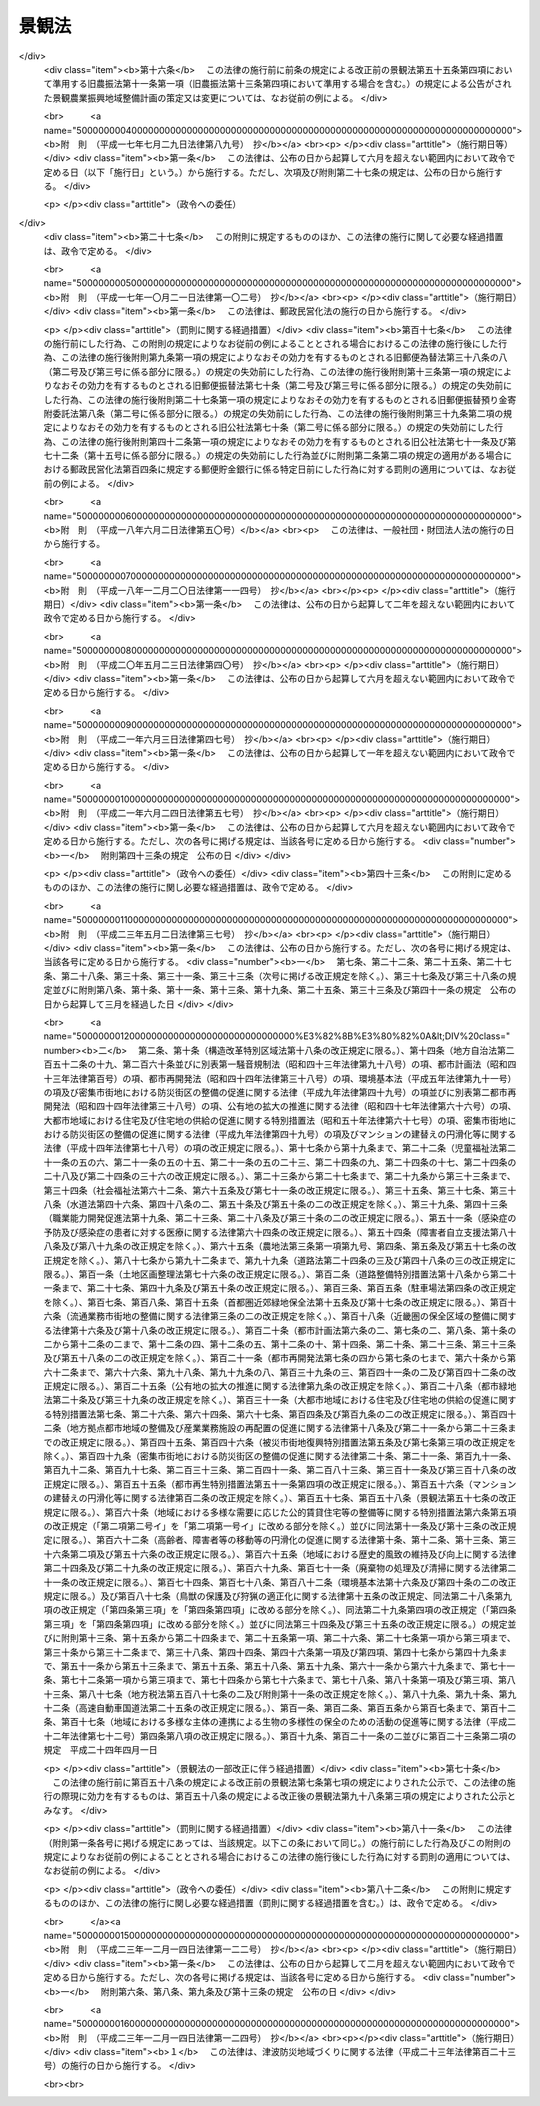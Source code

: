 .. _H16HO110:

======
景観法
======

.. raw:: html
    
    
    <b>景観法<br>
    （平成十六年六月十八日法律第百十号）</b><br><br><div align="right">最終改正：平成二三年一二月一四日法律第一二四号</div><br><a name="0000000000000000000000000000000000000000000000000000000000000000000000000000000"></a>
    <br>
    　<a href="#1000000000001000000000000000000000000000000000000000000000000000000000000000000" target="data">第一章　総則（第一条―第七条）</a>
    <br>
    　<a href="#1000000000002000000000000000000000000000000000000000000000000000000000000000000" target="data">第二章　景観計画及びこれに基づく措置</a>
    <br>
    　　<a href="#1000000000002000000001000000000000000000000000000000000000000000000000000000000" target="data">第一節　景観計画の策定等（第八条―第十五条）</a>
    <br>
    　　<a href="#1000000000002000000002000000000000000000000000000000000000000000000000000000000" target="data">第二節　行為の規制等（第十六条―第十八条）</a>
    <br>
    　　<a href="#1000000000002000000003000000000000000000000000000000000000000000000000000000000" target="data">第三節　景観重要建造物等</a>
    <br>
    　　　<a href="#1000000000002000000003000000001000000000000000000000000000000000000000000000000" target="data">第一款　景観重要建造物の指定等（第十九条―第二十七条）</a>
    <br>
    　　　<a href="#1000000000002000000003000000002000000000000000000000000000000000000000000000000" target="data">第二款　景観重要樹木の指定等（第二十八条―第三十五条）</a>
    <br>
    　　　<a href="#1000000000002000000003000000003000000000000000000000000000000000000000000000000" target="data">第三款　管理協定（第三十六条―第四十二条）</a>
    <br>
    　　　<a href="#1000000000002000000003000000004000000000000000000000000000000000000000000000000" target="data">第四款　雑則（第四十三条―第四十六条）</a>
    <br>
    　　<a href="#1000000000002000000004000000000000000000000000000000000000000000000000000000000" target="data">第四節　景観重要公共施設の整備等（第四十七条―第五十四条）</a>
    <br>
    　　<a href="#1000000000002000000005000000000000000000000000000000000000000000000000000000000" target="data">第五節　景観農業振興地域整備計画等（第五十五条―第五十九条）</a>
    <br>
    　　<a href="#1000000000002000000006000000000000000000000000000000000000000000000000000000000" target="data">第六節　自然公園法の特例（第六十条）</a>
    <br>
    　<a href="#1000000000003000000000000000000000000000000000000000000000000000000000000000000" target="data">第三章　景観地区等</a>
    <br>
    　　<a href="#1000000000003000000001000000000000000000000000000000000000000000000000000000000" target="data">第一節　景観地区</a>
    <br>
    　　　<a hr>
    <br>
    　　</a><a href="#1000000000003000000002000000000000000000000000000000000000000000000000000000000" target="data">第二節　準景観地区（第七十四条・第七十五条）</a>
    <br>
    　　<a href="#1000000000003000000003000000000000000000000000000000000000000000000000000000000" target="data">第三節　地区計画等の区域内における建築物等の形態意匠の制限（第七十六条）</a>
    <br>
    　　<a href="#1000000000003000000004000000000000000000000000000000000000000000000000000000000" target="data">第四節　雑則（第七十七条―第八十条）</a>
    <br>
    　<a href="#1000000000004000000000000000000000000000000000000000000000000000000000000000000" target="data">第四章　景観協定（第八十一条―第九十一条）</a>
    <br>
    　<a href="#1000000000005000000000000000000000000000000000000000000000000000000000000000000" target="data">第五章　景観整備機構（第九十二条―第九十六条）</a>
    <br>
    　<a href="#1000000000006000000000000000000000000000000000000000000000000000000000000000000" target="data">第六章　雑則（第九十七条―第百条）</a>
    <br>
    　<a href="#1000000000007000000000000000000000000000000000000000000000000000000000000000000" target="data">第七章　罰則（第百一条―第百八条）</a>
    <br>
    　<a href="#5000000000000000000000000000000000000000000000000000000000000000000000000000000" target="data">附則</a>
    <br><p>　　　<b><a name="1000000000001000000000000000000000000000000000000000000000000000000000000000000">第一章　総則</a>
    </b>
    </p><p>
    </p><div class="arttitle"><a name="1000000000000000000000000000000000000000000000000100000000000000000000000000000">（目的）</a>
    </div><div class="item"><b>第一条</b>
    <a name="1000000000000000000000000000000000000000000000000100000000001000000000000000000"></a>
    　この法律は、我が国の都市、農山漁村等における良好な景観の形成を促進するため、景観計画の策定その他の施策を総合的に講ずることにより、美しく風格のある国土の形成、潤いのある豊かな生活環境の創造及び個性的で活力ある地域社会の実現を図り、もって国民生活の向上並びに国民経済及び地域社会の健全な発展に寄与することを目的とする。
    </div>
    
    <p>
    </p><div class="arttitle"><a name="1000000000000000000000000000000000000000000000000200000000000000000000000000000">（基本理念）</a>
    </div><div class="item"><b>第二条</b>
    <a name="1000000000000000000000000000000000000000000000000200000000001000000000000000000"></a>
    　良好な景観は、美しく風格のある国土の形成と潤いのある豊かな生活環境の創造に不可欠なものであることにかんがみ、国民共通の資産として、現在及び将来の国民がその恵沢を享受できるよう、その整備及び保全が図られなければならない。
    </div>
    <div class="item"><b><a name="1000000000000000000000000000000000000000000000000200000000002000000000000000000">２</a>
    </b>
    　良好な景観は、地域の自然、歴史、文化等と人々の生活、経済活動等との調和により形成されるものであることにかんがみ、適正な制限の下にこれらが調和した土地利用がなされること等を通じて、その整備及び保全が図られなければならない。
    </div>
    <div class="item"><b><a name="1000000000000000000000000000000000000000000000000200000000003000000000000000000">３</a>
    </b>
    　良好な景観は、地域の固有の特性と密接に関連するものであることにかんがみ、地域住民の意向を踏まえ、それぞれの地域の個性及び特色の伸長に資するよう、その多様な形成が図られなければならない。
    </div>
    <div class="item"><b><a name="1000000000000000000000000000000000000000000000000200000000004000000000000000000">４</a>
    </b>
    　良好な景観は、観光その他の地域間の交流の促進に大きな役割を担うものであることにかんがみ、地域の活性化に資するよう、地方公共団体、事業者及び住民により、その形成に向けて一体的な取組がなされなければならない。
    </div>
    <div class="item"><b><a name="1000000000000000000000000000000000000000000000000200000000005000000000000000000">５</a>
    </b>
    　良好な景観の形成は、現にある良好な景観を保全することのみならず、新たに良好な景観を創出することを含むものであることを旨として、行われなければならない。
    </div>
    
    <p>
    </p><div class="arttitle"><a name="1000000000000000000000000000000000000000000000000300000000000000000000000000000">（国の責務）</a>
    </div><div class="item"><b>第三条</b>
    <a name="1000000000000000000000000000000000000000000000000300000000001000000000000000000"></a>
    　国は、前条に定める基本理念（以下「基本理念」という。）にのっとり、良好な景観の形成に関する施策を総合的に策定し、及び実施する責務を有する。
    </div>
    <div class="item"><b><a name="1000000000000000000000000000000000000000000000000300000000002000000000000000000">２</a>
    </b>
    　国は、良好な景観の形成に関する啓発及び知識の普及等を通じて、基本理念に対する国民の理解を深めるよう努めなければならない。
    </div>
    
    <p>
    </p><div class="arttitle"><a name="1000000000000000000000000000000000000000000000000400000000000000000000000000000">（地方公共団体の責務）</a>
    </div><div class="item"><b>第四条</b>
    <a name="1000000000000000000000000000000000000000000000000400000000001000000000000000000"></a>
    　地方公共団体は、基本理念にのっとり、良好な景観の形成の促進に関し、国との適切な役割分担を踏まえて、その区域の自然的社会的諸条件に応じた施策を策定し、及び実施する責務を有する。
    </div>
    
    <p>
    </p><div class="arttitle"><a name="1000000000000000000000000000000000000000000000000500000000000000000000000000000">（事業者の責務）</a>
    </div><div class="item"><b>第五条</b>
    <a name="1000000000000000000000000000000000000000000000000500000000001000000000000000000"></a>
    　事業者は、基本理念にのっとり、土地の利用等の事業活動に関し、良好な景観の形成に自ら努めるとともに、国又は地方公共団体が実施する良好な景観の形成に関する施策に協力しなければならない。
    </div>
    
    <p>
    </p><div class="arttitle"><a name="1000000000000000000000000000000000000000000000000600000000000000000000000000000">（住民の責務）</a>
    </div><div class="item"><b>第六条</b>
    <a name="1000000000000000000000000000000000000000000000000600000000001000000000000000000"></a>
    　住民は、基本理念にのっとり、良好な景観の形成に関する理解を深め、良好な景観の形成に積極的な役割を果たすよう努めるとともに、国又は地方公共団体が実施する良好な景観の形成に関する施策に協力しなければならない。
    </div>
    
    <p>
    </p><div class="arttitle"><a name="1000000000000000000000000000000000000000000000000700000000000000000000000000000">（定義）</a>
    </div><div class="item"><b>第七条</b>
    <a name="1000000000000000000000000000000000000000000000000700000000001000000000000000000"></a>
    　この法律において「景観行政団体」とは、<a href="/cgi-bin/idxrefer.cgi?H_FILE=%8f%ba%93%f1%93%f1%96%40%98%5a%8e%b5&amp;REF_NAME=%92%6e%95%fb%8e%a9%8e%a1%96%40&amp;ANCHOR_F=&amp;ANCHOR_T=" target="inyo">地方自治法</a>
    （昭和二十二年法律第六十七号）<a href="/cgi-bin/idxrefer.cgi?H_FILE=%8f%ba%93%f1%93%f1%96%40%98%5a%8e%b5&amp;REF_NAME=%91%e6%93%f1%95%53%8c%dc%8f%5c%93%f1%8f%f0%82%cc%8f%5c%8b%e3%91%e6%88%ea%8d%80&amp;ANCHOR_F=1000000000000000000000000000000000000000000000025201900000001000000000000000000&amp;ANCHOR_T=1000000000000000000000000000000000000000000000025201900000001000000000000000000#1000000000000000000000000000000000000000000000025201900000001000000000000000000" target="inyo">第二百五十二条の十九第一項</a>
    の指定都市（以下この項及び第九十八条第一項において「指定都市」という。）の区域にあっては指定都市、<a href="/cgi-bin/idxrefer.cgi?H_FILE=%8f%ba%93%f1%93%f1%96%40%98%5a%8e%b5&amp;REF_NAME=%93%af%96%40%91%e6%93%f1%95%53%8c%dc%8f%5c%93%f1%8f%f0%82%cc%93%f1%8f%5c%93%f1%91%e6%88%ea%8d%80&amp;ANCHOR_F=1000000000000000000000000000000000000000000000025202200000001000000000000000000&amp;ANCHOR_T=1000000000000000000000000000000000000000000000025202200000001000000000000000000#1000000000000000000000000000000000000000000000025202200000001000000000000000000" target="inyo">同法第二百五十二条の二十二第一項</a>
    の中核市（以下この項及び第九十八条第一項において「中核市」という。）の区域にあっては中核市、その他の区域にあっては都道府県をいう。ただし、指定都市及び中核市以外の市町村であって、第九十八条第一項の規定により第二章第一節から第四節まで、第四章及び第五章の規定に基づく事務（同条において「景観行政事務」という。）を処理する市町村の区域にあっては、当該市町村をいう。
    </div>
    <div class="item"><b><a name="1000000000000000000000000000000000000000000000000700000000002000000000000000000">２</a>
    </b>
    　この法律において「建築物」とは、<a href="/cgi-bin/idxrefer.cgi?H_FILE=%8f%ba%93%f1%8c%dc%96%40%93%f1%81%5a%88%ea&amp;REF_NAME=%8c%9a%92%7a%8a%ee%8f%80%96%40&amp;ANCHOR_F=&amp;ANCHOR_T=" target="inyo">建築基準法</a>
    （昭和二十五年法律第二百一号）<a href="/cgi-bin/idxrefer.cgi?H_FILE=%8f%ba%93%f1%8c%dc%96%40%93%f1%81%5a%88%ea&amp;REF_NAME=%91%e6%93%f1%8f%f0%91%e6%88%ea%8d%86&amp;ANCHOR_F=1000000000000000000000000000000000000000000000000200000000002000000001000000000&amp;ANCHOR_T=1000000000000000000000000000000000000000000000000200000000002000000001000000000#1000000000000000000000000000000000000000000000000200000000002000000001000000000" target="inyo">第二条第一号</a>
    に規定する建築物をいう。
    </div>
    <div class="item"><b><a name="1000000000000000000000000000000000000000000000000700000000003000000000000000000">３</a>
    </b>
    　この法律において「屋外広告物」とは、<a href="/cgi-bin/idxrefer.cgi?H_FILE=%8f%ba%93%f1%8e%6c%96%40%88%ea%94%aa%8b%e3&amp;REF_NAME=%89%ae%8a%4f%8d%4c%8d%90%95%a8%96%40&amp;ANCHOR_F=&amp;ANCHOR_T=" target="inyo">屋外広告物法</a>
    （昭和二十四年法律第百八十九号）<a href="/cgi-bin/idxrefer.cgi?H_FILE=%8f%ba%93%f1%8e%6c%96%40%88%ea%94%aa%8b%e3&amp;REF_NAME=%91%e6%93%f1%8f%f0%91%e6%88%ea%8d%80&amp;ANCHOR_F=1000000000000000000000000000000000000000000000000200000000001000000000000000000&amp;ANCHOR_T=1000000000000000000000000000000000000000000000000200000000001000000000000000000#1000000000000000000000000000000000000000000000000200000000001000000000000000000" target="inyo">第二条第一項</a>
    に規定する屋外広告物をいう。
    </div>
    <div class="item"><b><a name="1000000000000000000000000000000000000000000000000700000000004000000000000000000">４</a>
    </b>
    　この法律において「公共施設」とは、道路、河川、公園、広場、海岸、港湾、漁港その他政令で定める公共の用に供する施設をいう。
    </div>
    <div class="item"><b><a name="1000000000000000000000000000000000000000000000000700000000005000000000000000000">５</a>
    </b>
    　この法律において「国立公園」とは<a href="/cgi-bin/idxrefer.cgi?H_FILE=%8f%ba%8e%4f%93%f1%96%40%88%ea%98%5a%88%ea&amp;REF_NAME=%8e%a9%91%52%8c%f6%89%80%96%40&amp;ANCHOR_F=&amp;ANCHOR_T=" target="inyo">自然公園法</a>
    （昭和三十二年法律第百六十一号）<a href="/cgi-bin/idxrefer.cgi?H_FILE=%8f%ba%8e%4f%93%f1%96%40%88%ea%98%5a%88%ea&amp;REF_NAME=%91%e6%93%f1%8f%f0%91%e6%93%f1%8d%86&amp;ANCHOR_F=1000000000000000000000000000000000000000000000000200000000005000000002000000000&amp;ANCHOR_T=1000000000000000000000000000000000000000000000000200000000005000000002000000000#1000000000000000000000000000000000000000000000000200000000005000000002000000000" target="inyo">第二条第二号</a>
    に規定する国立公園を、「国定公園」とは<a href="/cgi-bin/idxrefer.cgi?H_FILE=%8f%ba%8e%4f%93%f1%96%40%88%ea%98%5a%88%ea&amp;REF_NAME=%93%af%8f%f0%91%e6%8e%4f%8d%86&amp;ANCHOR_F=1000000000000000000000000000000000000000000000000200000000005000000003000000000&amp;ANCHOR_T=1000000000000000000000000000000000000000000000000200000000005000000003000000000#1000000000000000000000000000000000000000000000000200000000005000000003000000000" target="inyo">同条第三号</a>
    に規定する国定公園をいう。
    </div>
    <div class="item"><b><a name="1000000000000000000000000000000000000000000000000700000000006000000000000000000">６</a>
    </b>
    　この法律において「都市計画区域」とは<a href="/cgi-bin/idxrefer.cgi?H_FILE=%8f%ba%8e%6c%8e%4f%96%40%88%ea%81%5a%81%5a&amp;REF_NAME=%93%73%8e%73%8c%76%89%e6%96%40&amp;ANCHOR_F=&amp;ANCHOR_T=" target="inyo">都市計画法</a>
    （昭和四十三年法律第百号）<a href="/cgi-bin/idxrefer.cgi?H_FILE=%8f%ba%8e%6c%8e%4f%96%40%88%ea%81%5a%81%5a&amp;REF_NAME=%91%e6%8e%6c%8f%f0%91%e6%93%f1%8d%80&amp;ANCHOR_F=1000000000000000000000000000000000000000000000000400000000002000000000000000000&amp;ANCHOR_T=1000000000000000000000000000000000000000000000000400000000002000000000000000000#1000000000000000000000000000000000000000000000000400000000002000000000000000000" target="inyo">第四条第二項</a>
    に規定する都市計画区域を、「準都市計画区域」とは<a href="/cgi-bin/idxrefer.cgi?H_FILE=%8f%ba%8e%6c%8e%4f%96%40%88%ea%81%5a%81%5a&amp;REF_NAME=%93%af%8d%80&amp;ANCHOR_F=1000000000000000000000000000000000000000000000000400000000002000000000000000000&amp;ANCHOR_T=1000000000000000000000000000000000000000000000000400000000002000000000000000000#1000000000000000000000000000000000000000000000000400000000002000000000000000000" target="inyo">同項</a>
    に規定する準都市計画区域をいう。
    </div>
    
    
    <p>　　　<b><a name="1000000000002000000000000000000000000000000000000000000000000000000000000000000">第二章　景観計画及びこれに基づく措置</a>
    </b>
    </p><p>　　　　<b><a name="1000000000002000000001000000000000000000000000000000000000000000000000000000000">第一節　景観計画の策定等</a>
    </b>
    </p><p>
    </p><div class="arttitle"><a name="1000000000000000000000000000000000000000000000000800000000000000000000000000000">（景観計画）</a>
    </div><div class="item"><b>第八条</b>
    <a name="1000000000000000000000000000000000000000000000000800000000001000000000000000000"></a>
    　景観行政団体は、都市、農山漁村その他市街地又は集落を形成している地域及びこれと一体となって景観を形成している地域における次の各号のいずれかに該当する土地（水面を含む。以下この項、第十一条及び第十四条第二項において同じ。）の区域について、良好な景観の形成に関する計画（以下「景観計画」という。）を定めることができる。
    <div class="number"><b><a name="1000000000000000000000000000000000000000000000000800000000001000000001000000000">一</a>
    </b>
    　現にある良好な景観を保全する必要があると認められる土地の区域
    </div>
    <div class="number"><b><a name="1000000000000000000000000000000000000000000000000800000000001000000002000000000">二</a>
    </b>
    　地域の自然、歴史、文化等からみて、地域の特性にふさわしい良好な景観を形成する必要があると認められる土地の区域
    </div>
    <div class="number"><b><a name="1000000000000000000000000000000000000000000000000800000000001000000003000000000">三</a>
    </b>
    　地域間の交流の拠点となる土地の区域であって、当該交流の促進に資する良好な景観を形成する必要があると認められるもの
    </div>
    <div class="number"><b><a name="1000000000000000000000000000000000000000000000000800000000001000000004000000000">四</a>
    </b>
    　住宅市街地の開発その他建築物若しくはその敷地の整備に関する事業が行われ、又は行われた土地の区域であって、新たに良好な景観を創出する必要があると認められるもの
    </div>
    <div class="number"><b><a name="1000000000000000000000000000000000000000000000000800000000001000000005000000000">五</a>
    </b>
    　地域の土地利用の動向等からみて、不良な景観が形成されるおそれがあると認められる土地の区域
    </div>
    </div>
    <div class="item"><b><a name="1000000000000000000000000000000000000000000000000800000000002000000000000000000">２</a>
    </b>
    　景観計画においては、次に掲げる事項を定めるものとする。
    <div class="number"><b><a name="1000000000000000000000000000000000000000000000000800000000002000000001000000000">一</a>
    </b>
    　景観計画の区域（以下「景観計画区域」という。）
    </div>
    <div class="number"><b><a name="1000000000000000000000000000000000000000000000000800000000002000000002000000000">二</a>
    </b>
    　良好な景観の形成のための行為の制限に関する事項
    </div>
    <div class="number"><b><a name="1000000000000000000000000000000000000000000000000800000000002000000003000000000">三</a>
    </b>
    　第十九条第一項の景観重要建造物又は第二十八条第一項の景観重要樹木の指定の方針（当該景観計画区域内にこれらの指定の対象となる建造物又は樹木がある場合に限る。）
    </div>
    <div class="number"><b><a name="1000000000000000000000000000000000000000000000000800000000002000000004000000000">四</a>
    </b>
    　次に掲げる事項のうち、良好な景観の形成のために必要なもの<div class="para1"><b>イ</b>　屋外広告物の表示及び屋外広告物を掲出する物件の設置に関する行為の制限に関する事項</div>
    <div class="para1"><b>ロ</b>　当該景観計画区域内の<a href="/cgi-bin/idxrefer.cgi?H_FILE=%8f%ba%93%f1%8e%b5%96%40%88%ea%94%aa%81%5a&amp;REF_NAME=%93%b9%98%48%96%40&amp;ANCHOR_F=&amp;ANCHOR_T=" target="inyo">道路法</a>
    （昭和二十七年法律第百八十号）による道路、<a href="/cgi-bin/idxrefer.cgi?H_FILE=%8f%ba%8e%4f%8b%e3%96%40%88%ea%98%5a%8e%b5&amp;REF_NAME=%89%cd%90%ec%96%40&amp;ANCHOR_F=&amp;ANCHOR_T=" target="inyo">河川法</a>
    （昭和三十九年法律第百六十七号）による河川、<a href="/cgi-bin/idxrefer.cgi?H_FILE=%8f%ba%8e%4f%88%ea%96%40%8e%b5%8b%e3&amp;REF_NAME=%93%73%8e%73%8c%f6%89%80%96%40&amp;ANCHOR_F=&amp;ANCHOR_T=" target="inyo">都市公園法</a>
    （昭和三十一年法律第七十九号）による都市公園、<a href="/cgi-bin/idxrefer.cgi?H_FILE=%95%bd%93%f1%8e%4f%96%40%88%ea%93%f1%8e%4f&amp;REF_NAME=%92%c3%94%67%96%68%8d%d0%92%6e%88%e6%82%c3%82%ad%82%e8%82%c9%8a%d6%82%b7%82%e9%96%40%97%a5&amp;ANCHOR_F=&amp;ANCHOR_T=" target="inyo">津波防災地域づくりに関する法律</a>
    （平成二十三年法律第百二十三号）による津波防護施設、海岸保全区域等（<a href="/cgi-bin/idxrefer.cgi?H_FILE=%8f%ba%8e%4f%88%ea%96%40%88%ea%81%5a%88%ea&amp;REF_NAME=%8a%43%8a%dd%96%40&amp;ANCHOR_F=&amp;ANCHOR_T=" target="inyo">海岸法</a>
    （昭和三十一年法律第百一号）<a href="/cgi-bin/idxrefer.cgi?H_FILE=%8f%ba%8e%4f%88%ea%96%40%88%ea%81%5a%88%ea&amp;REF_NAME=%91%e6%93%f1%8f%f0%91%e6%8e%4f%8d%80&amp;ANCHOR_F=1000000000000000000000000000000000000000000000000200000000003000000000000000000&amp;ANCHOR_T=1000000000000000000000000000000000000000000000000200000000003000000000000000000#1000000000000000000000000000000000000000000000000200000000003000000000000000000" target="inyo">第二条第三項</a>
    に規定する海岸保全区域等をいう。以下同じ。）に係る海岸、<a href="/cgi-bin/idxrefer.cgi?H_FILE=%8f%ba%93%f1%8c%dc%96%40%93%f1%88%ea%94%aa&amp;REF_NAME=%8d%60%98%70%96%40&amp;ANCHOR_F=&amp;ANCHOR_T=" target="inyo">港湾法</a>
    （昭和二十五年法律第二百十八号）による港湾、<a href="/cgi-bin/idxrefer.cgi?H_FILE=%8f%ba%93%f1%8c%dc%96%40%88%ea%8e%4f%8e%b5&amp;REF_NAME=%8b%99%8d%60%8b%99%8f%ea%90%ae%94%f5%96%40&amp;ANCHOR_F=&amp;ANCHOR_T=" target="inyo">漁港漁場整備法</a>
    （昭和二十五年法律第百三十七号）による漁港、<a href="/cgi-bin/idxrefer.cgi?H_FILE=%8f%ba%8e%4f%93%f1%96%40%88%ea%98%5a%88%ea&amp;REF_NAME=%8e%a9%91%52%8c%f6%89%80%96%40&amp;ANCHOR_F=&amp;ANCHOR_T=" target="inyo">自然公園法</a>
    による公園事業（国又は<a href="/cgi-bin/idxrefer.cgi?H_FILE=%8f%ba%8e%4f%93%f1%96%40%88%ea%98%5a%88%ea&amp;REF_NAME=%93%af%96%40%91%e6%8f%5c%8f%f0%91%e6%93%f1%8d%80&amp;ANCHOR_F=1000000000000000000000000000000000000000000000001000000000002000000000000000000&amp;ANCHOR_T=1000000000000000000000000000000000000000000000001000000000002000000000000000000#1000000000000000000000000000000000000000000000001000000000002000000000000000000" target="inyo">同法第十条第二項</a>
    に規定する公共団体が執行するものに限る。）に係る施設その他政令で定める公共施設（以下「特定公共施設」と総称する。）であって、良好な景観の形成に重要なもの（以下「景観重要公共施設」という。）の整備に関する事項</div>
    <div class="para1"><b>ハ</b>　景観重要公共施設に関する次に掲げる基準であって、良好な景観の形成に必要なもの</div>
    <div class="para2"><b>（１）</b>　<a href="/cgi-bin/idxrefer.cgi?H_FILE=%8f%ba%93%f1%8e%b5%96%40%88%ea%94%aa%81%5a&amp;REF_NAME=%93%b9%98%48%96%40%91%e6%8e%4f%8f%5c%93%f1%8f%f0%91%e6%88%ea%8d%80&amp;ANCHOR_F=1000000000000000000000000000000000000000000000003200000000001000000000000000000&amp;ANCHOR_T=1000000000000000000000000000000000000000000000003200000000001000000000000000000#1000000000000000000000000000000000000000000000003200000000001000000000000000000" target="inyo">道路法第三十二条第一項</a>
    又は<a href="/cgi-bin/idxrefer.cgi?H_FILE=%8f%ba%93%f1%8e%b5%96%40%88%ea%94%aa%81%5a&amp;REF_NAME=%91%e6%8e%4f%8d%80&amp;ANCHOR_F=1000000000000000000000000000000000000000000000003200000000003000000000000000000&amp;ANCHOR_T=1000000000000000000000000000000000000000000000003200000000003000000000000000000#1000000000000000000000000000000000000000000000003200000000003000000000000000000" target="inyo">第三項</a>
    の許可の基準</div>
    <div class="para2"><b>（２）</b>　<a href="/cgi-bin/idxrefer.cgi?H_FILE=%8f%ba%8e%4f%8b%e3%96%40%88%ea%98%5a%8e%b5&amp;REF_NAME=%89%cd%90%ec%96%40%91%e6%93%f1%8f%5c%8e%6c%8f%f0&amp;ANCHOR_F=1000000000000000000000000000000000000000000000002400000000000000000000000000000&amp;ANCHOR_T=1000000000000000000000000000000000000000000000002400000000000000000000000000000#1000000000000000000000000000000000000000000000002400000000000000000000000000000" target="inyo">河川法第二十四条</a>
    、第二十五条、第二十六条第一項又は第二十七条第一項（これらの規定を<a href="/cgi-bin/idxrefer.cgi?H_FILE=%8f%ba%8e%4f%8b%e3%96%40%88%ea%98%5a%8e%b5&amp;REF_NAME=%93%af%96%40%91%e6%95%53%8f%f0%91%e6%88%ea%8d%80&amp;ANCHOR_F=1000000000000000000000000000000000000000000000010000000000001000000000000000000&amp;ANCHOR_T=1000000000000000000000000000000000000000000000010000000000001000000000000000000#1000000000000000000000000000000000000000000000010000000000001000000000000000000" target="inyo">同法第百条第一項</a>
    において準用する場合を含む。）の許可の基準</div>
    <div class="para2"><b>（３）</b>　<a href="/cgi-bin/idxrefer.cgi?H_FILE=%8f%ba%8e%4f%88%ea%96%40%8e%b5%8b%e3&amp;REF_NAME=%93%73%8e%73%8c%f6%89%80%96%40%91%e6%8c%dc%8f%f0%91%e6%88%ea%8d%80&amp;ANCHOR_F=1000000000000000000000000000000000000000000000000500000000001000000000000000000&amp;ANCHOR_T=1000000000000000000000000000000000000000000000000500000000001000000000000000000#1000000000000000000000000000000000000000000000000500000000001000000000000000000" target="inyo">都市公園法第五条第一項</a>
    又は<a href="/cgi-bin/idxrefer.cgi?H_FILE=%8f%ba%8e%4f%88%ea%96%40%8e%b5%8b%e3&amp;REF_NAME=%91%e6%98%5a%8f%f0%91%e6%88%ea%8d%80&amp;ANCHOR_F=1000000000000000000000000000000000000000000000000600000000001000000000000000000&amp;ANCHOR_T=1000000000000000000000000000000000000000000000000600000000001000000000000000000#1000000000000000000000000000000000000000000000000600000000001000000000000000000" target="inyo">第六条第一項</a>
    若しくは<a href="/cgi-bin/idxrefer.cgi?H_FILE=%8f%ba%8e%4f%88%ea%96%40%8e%b5%8b%e3&amp;REF_NAME=%91%e6%8e%4f%8d%80&amp;ANCHOR_F=1000000000000000000000000000000000000000000000000600000000003000000000000000000&amp;ANCHOR_T=1000000000000000000000000000000000000000000000000600000000003000000000000000000#1000000000000000000000000000000000000000000000000600000000003000000000000000000" target="inyo">第三項</a>
    の許可の基準</div>
    <div class="para2"><b>（４）</b>　<a href="/cgi-bin/idxrefer.cgi?H_FILE=%95%bd%93%f1%8e%4f%96%40%88%ea%93%f1%8e%4f&amp;REF_NAME=%92%c3%94%67%96%68%8d%d0%92%6e%88%e6%82%c3%82%ad%82%e8%82%c9%8a%d6%82%b7%82%e9%96%40%97%a5%91%e6%93%f1%8f%5c%93%f1%8f%f0%91%e6%88%ea%8d%80&amp;ANCHOR_F=1000000000000000000000000000000000000000000000002200000000001000000000000000000&amp;ANCHOR_T=1000000000000000000000000000000000000000000000002200000000001000000000000000000#1000000000000000000000000000000000000000000000002200000000001000000000000000000" target="inyo">津波防災地域づくりに関する法律第二十二条第一項</a>
    又は<a href="/cgi-bin/idxrefer.cgi?H_FILE=%95%bd%93%f1%8e%4f%96%40%88%ea%93%f1%8e%4f&amp;REF_NAME=%91%e6%93%f1%8f%5c%8e%4f%8f%f0%91%e6%88%ea%8d%80&amp;ANCHOR_F=1000000000000000000000000000000000000000000000002300000000001000000000000000000&amp;ANCHOR_T=1000000000000000000000000000000000000000000000002300000000001000000000000000000#1000000000000000000000000000000000000000000000002300000000001000000000000000000" target="inyo">第二十三条第一項</a>
    の許可の基準</div>
    <div class="para2"><b>（５）</b>　<a href="/cgi-bin/idxrefer.cgi?H_FILE=%8f%ba%8e%4f%88%ea%96%40%88%ea%81%5a%88%ea&amp;REF_NAME=%8a%43%8a%dd%96%40%91%e6%8e%b5%8f%f0%91%e6%88%ea%8d%80&amp;ANCHOR_F=1000000000000000000000000000000000000000000000000700000000001000000000000000000&amp;ANCHOR_T=1000000000000000000000000000000000000000000000000700000000001000000000000000000#1000000000000000000000000000000000000000000000000700000000001000000000000000000" target="inyo">海岸法第七条第一項</a>
    、第八条第一項、第三十七条の四又は第三十七条の五の許可の基準</div>
    <div class="para2"><b>（６）</b>　<a href="/cgi-bin/idxrefer.cgi?H_FILE=%8f%ba%93%f1%8c%dc%96%40%93%f1%88%ea%94%aa&amp;REF_NAME=%8d%60%98%70%96%40%91%e6%8e%4f%8f%5c%8e%b5%8f%f0%91%e6%88%ea%8d%80&amp;ANCHOR_F=1000000000000000000000000000000000000000000000003700000000001000000000000000000&amp;ANCHOR_T=1000000000000000000000000000000000000000000000003700000000001000000000000000000#1000000000000000000000000000000000000000000000003700000000001000000000000000000" target="inyo">港湾法第三十七条第一項</a>
    の許可の基準</div>
    <div class="para2"><b>（７）</b>　<a href="/cgi-bin/idxrefer.cgi?H_FILE=%8f%ba%93%f1%8c%dc%96%40%88%ea%8e%4f%8e%b5&amp;REF_NAME=%8b%99%8d%60%8b%99%8f%ea%90%ae%94%f5%96%40%91%e6%8e%4f%8f%5c%8b%e3%8f%f0%91%e6%88%ea%8d%80&amp;ANCHOR_F=1000000000000000000000000000000000000000000000003900000000001000000000000000000&amp;ANCHOR_T=1000000000000000000000000000000000000000000000003900000000001000000000000000000#1000000000000000000000000000000000000000000000003900000000001000000000000000000" target="inyo">漁港漁場整備法第三十九条第一項</a>
    の許可の基準</div>
    <div class="para1"><b>ニ</b>　<a href="/cgi-bin/idxrefer.cgi?H_FILE=%8f%ba%93%f1%8c%dc%96%40%88%ea%8e%4f%8e%b5&amp;REF_NAME=%91%e6%8c%dc%8f%5c%8c%dc%8f%f0%91%e6%88%ea%8d%80&amp;ANCHOR_F=1000000000000000000000000000000000000000000000005500000000001000000000000000000&amp;ANCHOR_T=1000000000000000000000000000000000000000000000005500000000001000000000000000000#1000000000000000000000000000000000000000000000005500000000001000000000000000000" target="inyo">第五十五条第一項</a>
    の景観農業振興地域整備計画の策定に関する基本的な事項</div>
    <div class="para1"><b>ホ</b>　<a href="/cgi-bin/idxrefer.cgi?H_FILE=%8f%ba%8e%4f%93%f1%96%40%88%ea%98%5a%88%ea&amp;REF_NAME=%8e%a9%91%52%8c%f6%89%80%96%40%91%e6%93%f1%8f%5c%8f%f0%91%e6%8e%4f%8d%80&amp;ANCHOR_F=1000000000000000000000000000000000000000000000002000000000003000000000000000000&amp;ANCHOR_T=1000000000000000000000000000000000000000000000002000000000003000000000000000000#1000000000000000000000000000000000000000000000002000000000003000000000000000000" target="inyo">自然公園法第二十条第三項</a>
    、第二十一条第三項又は第二十二条第三項の許可（政令で定める行為に係るものに限る。）の基準であって、良好な景観の形成に必要なもの（当該景観計画区域に国立公園又は国定公園の区域が含まれる場合に限る。）</div>
    
    </div>
    </div>
    <div class="item"><b><a name="1000000000000000000000000000000000000000000000000800000000003000000000000000000">３</a>
    </b>
    　前項各号に掲げるもののほか、景観計画においては、景観計画区域における良好な景観の形成に関する方針を定めるよう努めるものとする。
    </div>
    <div class="item"><b><a name="1000000000000000000000000000000000000000000000000800000000004000000000000000000">４</a>
    </b>
    　第二項第二号の行為の制限に関する事項には、政令で定める基準に従い、次に掲げるものを定めなければならない。
    <div class="number"><b><a name="1000000000000000000000000000000000000000000000000800000000004000000001000000000">一</a>
    </b>
    　第十六条第一項第四号の条例で同項の届出を要する行為を定める必要があるときは、当該条例で定めるべき行為
    </div>
    <div class="number"><b><a name="1000000000000000000000000000000000000000000000000800000000004000000002000000000">二</a>
    </b>
    　次に掲げる制限であって、第十六条第三項若しくは第六項又は第十七条第一項の規定による規制又は措置の基準として必要なもの<div class="para1"><b>イ</b>　建築物又は工作物（建築物を除く。以下同じ。）の形態又は色彩その他の意匠（以下「形態意匠」という。）の制限</div>
    <div class="para1"><b>ロ</b>　建築物又は工作物の高さの最高限度又は最低限度</div>
    <div class="para1"><b>ハ</b>　壁面の位置の制限又は建築物の敷地面積の最低限度</div>
    <div class="para1"><b>ニ</b>　その他第十六条第一項の届出を要する行為ごとの良好な景観の形成のための制限</div>
    
    </div>
    </div>
    <div class="item"><b><a name="1000000000000000000000000000000000000000000000000800000000005000000000000000000">５</a>
    </b>
    　景観計画は、国土形成計画、首都圏整備計画、近畿圏整備計画、中部圏開発整備計画、北海道総合開発計画、沖縄振興計画その他の国土計画又は地方計画に関する法律に基づく計画及び道路、河川、鉄道、港湾、空港等の施設に関する国の計画との調和が保たれるものでなければならない。
    </div>
    <div class="item"><b><a name="1000000000000000000000000000000000000000000000000800000000006000000000000000000">６</a>
    </b>
    　景観計画は、<a href="/cgi-bin/idxrefer.cgi?H_FILE=%95%bd%8c%dc%96%40%8b%e3%88%ea&amp;REF_NAME=%8a%c2%8b%ab%8a%ee%96%7b%96%40&amp;ANCHOR_F=&amp;ANCHOR_T=" target="inyo">環境基本法</a>
    （平成五年法律第九十一号）<a href="/cgi-bin/idxrefer.cgi?H_FILE=%95%bd%8c%dc%96%40%8b%e3%88%ea&amp;REF_NAME=%91%e6%8f%5c%8c%dc%8f%f0%91%e6%88%ea%8d%80&amp;ANCHOR_F=1000000000000000000000000000000000000000000000001500000000001000000000000000000&amp;ANCHOR_T=1000000000000000000000000000000000000000000000001500000000001000000000000000000#1000000000000000000000000000000000000000000000001500000000001000000000000000000" target="inyo">第十五条第一項</a>
    に規定する環境基本計画（当該景観計画区域について公害防止計画が定められているときは、当該公害防止計画を含む。）との調和が保たれるものでなければならない。
    </div>
    <div class="item"><b><a name="1000000000000000000000000000000000000000000000000800000000007000000000000000000">７</a>
    </b>
    　都市計画区域について定める景観計画は、<a href="/cgi-bin/idxrefer.cgi?H_FILE=%8f%ba%8e%6c%8e%4f%96%40%88%ea%81%5a%81%5a&amp;REF_NAME=%93%73%8e%73%8c%76%89%e6%96%40%91%e6%98%5a%8f%f0%82%cc%93%f1%91%e6%88%ea%8d%80&amp;ANCHOR_F=1000000000000000000000000000000000000000000000000600200000001000000000000000000&amp;ANCHOR_T=1000000000000000000000000000000000000000000000000600200000001000000000000000000#1000000000000000000000000000000000000000000000000600200000001000000000000000000" target="inyo">都市計画法第六条の二第一項</a>
    の都市計画区域の整備、開発及び保全の方針に適合するものでなければならない。
    </div>
    <div class="item"><b><a name="1000000000000000000000000000000000000000000000000800000000008000000000000000000">８</a>
    </b>
    　市町村である景観行政団体が定める景観計画は、議会の議決を経て定められた当該市町村の建設に関する基本構想に即するとともに、都市計画区域又は準都市計画区域について定めるものにあっては、<a href="/cgi-bin/idxrefer.cgi?H_FILE=%8f%ba%8e%6c%8e%4f%96%40%88%ea%81%5a%81%5a&amp;REF_NAME=%93%73%8e%73%8c%76%89%e6%96%40%91%e6%8f%5c%94%aa%8f%f0%82%cc%93%f1%91%e6%88%ea%8d%80&amp;ANCHOR_F=1000000000000000000000000000000000000000000000001800200000001000000000000000000&amp;ANCHOR_T=1000000000000000000000000000000000000000000000001800200000001000000000000000000#1000000000000000000000000000000000000000000000001800200000001000000000000000000" target="inyo">都市計画法第十八条の二第一項</a>
    の市町村の都市計画に関する基本的な方針に適合するものでなければならない。
    </div>
    <div class="item"><b><a name="1000000000000000000000000000000000000000000000000800000000009000000000000000000">９</a>
    </b>
    　景観計画に定める第二項第四号ロ及びハに掲げる事項は、景観重要公共施設の種類に応じて、政令で定める公共施設の整備又は管理に関する方針又は計画に適合するものでなければならない。
    </div>
    <div class="item"><b><a name="1000000000000000000000000000000000000000000000000800000000010000000000000000000">１０</a>
    </b>
    　第二項第四号ニに掲げる事項を定める景観計画は、同項第一号及び第四号ニに掲げる事項並びに第三項に規定する事項については、農業振興地域の整備に関する法律（昭和四十四年法律第五十八号）第四条第一項の農業振興地域整備基本方針に適合するとともに、市町村である景観行政団体が定めるものにあっては、農業振興地域整備計画（同法第八条第一項の規定により定められた農業振興地域整備計画をいう。以下同じ。）に適合するものでなければならない。
    </div>
    <div class="item"><b><a name="1000000000000000000000000000000000000000000000000800000000011000000000000000000">１１</a>
    </b>
    　景観計画に定める第二項第四号ホに掲げる事項は、<a href="/cgi-bin/idxrefer.cgi?H_FILE=%8f%ba%8e%4f%93%f1%96%40%88%ea%98%5a%88%ea&amp;REF_NAME=%8e%a9%91%52%8c%f6%89%80%96%40%91%e6%93%f1%8f%f0%91%e6%8c%dc%8d%86&amp;ANCHOR_F=1000000000000000000000000000000000000000000000000200000000011000000005000000000&amp;ANCHOR_T=1000000000000000000000000000000000000000000000000200000000011000000005000000000#1000000000000000000000000000000000000000000000000200000000011000000005000000000" target="inyo">自然公園法第二条第五号</a>
    に規定する公園計画に適合するものでなければならない。
    </div>
    
    <p>
    </p><div class="arttitle"><a name="1000000000000000000000000000000000000000000000000900000000000000000000000000000">（策定の手続）</a>
    </div><div class="item"><b>第九条</b>
    <a name="1000000000000000000000000000000000000000000000000900000000001000000000000000000"></a>
    　景観行政団体は、景観計画を定めようとするときは、あらかじめ、公聴会の開催等住民の意見を反映させるために必要な措置を講ずるものとする。
    </div>
    <div class="item"><b><a name="10000000000000000000000000000000000000000000000009000000000020%E6%9D%91%E9%83%BD%E5%B8%82%E8%A8%88%E7%94%BB%E5%AF%A9%E8%AD%B0%E4%BC%9A%E3%81%8C%E7%BD%AE%E3%81%8B%E3%82%8C%E3%81%A6%E3%81%84%E3%82%8B%E3%81%A8%E3%81%8D%E3%81%AF%E3%80%81%E5%BD%93%E8%A9%B2%E5%B8%82%E7%94%BA%E6%9D%91%E9%83%BD%E5%B8%82%E8%A8%88%E7%94%BB%E5%AF%A9%E8%AD%B0%E4%BC%9A%EF%BC%89%E3%81%AE%E6%84%8F%E8%A6%8B%E3%82%92%E8%81%B4%E3%81%8B%E3%81%AA%E3%81%91%E3%82%8C%E3%81%B0%E3%81%AA%E3%82%89%E3%81%AA%E3%81%84%E3%80%82%0A&lt;/DIV&gt;%0A&lt;DIV%20class=" item><b><a name="1000000000000000000000000000000000000000000000000900000000003000000000000000000">３</a>
    </b>
    　都道府県である景観行政団体は、景観計画を定めようとするときは、あらかじめ、関係市町村の意見を聴かなければならない。
    </a></b></div>
    <div class="item"><b><a name="1000000000000000000000000000000000000000000000000900000000004000000000000000000">４</a>
    </b>
    　景観行政団体は、景観計画に前条第二項第四号ロ又はハに掲げる事項を定めようとするときは、あらかじめ、当該事項について、国土交通省令・農林水産省令・環境省令で定めるところにより、当該景観重要公共施設の管理者（景観行政団体であるものを除く。）に協議し、その同意を得なければならない。
    </div>
    <div class="item"><b><a name="1000000000000000000000000000000000000000000000000900000000005000000000000000000">５</a>
    </b>
    　景観行政団体は、景観計画に前条第二項第四号ホに掲げる事項を定めようとするときは、あらかじめ、当該事項について、国立公園等管理者（国立公園にあっては環境大臣、国定公園にあっては都道府県知事をいう。以下同じ。）に協議し、その同意を得なければならない。
    </div>
    <div class="item"><b><a name="1000000000000000000000000000000000000000000000000900000000006000000000000000000">６</a>
    </b>
    　景観行政団体は、景観計画を定めたときは、その旨を告示し、国土交通省令・農林水産省令・環境省令で定めるところにより、これを当該景観行政団体の事務所において公衆の縦覧に供しなければならない。
    </div>
    <div class="item"><b><a name="1000000000000000000000000000000000000000000000000900000000007000000000000000000">７</a>
    </b>
    　前各項の規定は、景観行政団体が、景観計画を定める手続に関する事項（前各項の規定に反しないものに限る。）について、条例で必要な規定を定めることを妨げるものではない。
    </div>
    <div class="item"><b><a name="1000000000000000000000000000000000000000000000000900000000008000000000000000000">８</a>
    </b>
    　前各項の規定は、景観計画の変更について準用する。
    </div>
    
    <p>
    </p><div class="arttitle"><a name="1000000000000000000000000000000000000000000000001000000000000000000000000000000">（特定公共施設の管理者による要請）</a>
    </div><div class="item"><b>第十条</b>
    <a name="1000000000000000000000000000000000000000000000001000000000001000000000000000000"></a>
    　特定公共施設の管理者は、景観計画を策定し、又は策定しようとする景観行政団体に対し、当該景観計画に係る景観計画区域（景観計画を策定しようとする景観行政団体に対しては、当該景観行政団体が策定しようとする景観計画に係る景観計画区域となるべき区域）内の当該管理者の管理に係る特定公共施設について、これを景観重要公共施設として当該景観計画に第八条第二項第四号ロ又はハに掲げる事項を定めるべきことを要請することができる。この場合においては、当該要請に係る景観計画の部分の素案を添えなければならない。
    </div>
    <div class="item"><b><a name="1000000000000000000000000000000000000000000000001000000000002000000000000000000">２</a>
    </b>
    　景観計画に定められた景観重要公共施設の管理者は、景観行政団体に対し、当該景観計画について、第八は変更を提案することができる。この場合においては、当該提案に係る景観計画の素案を添えなければならない。
    </div>
    <div class="item"><b><a name="1000000000000000000000000000000000000000000000001100000000002000000000000000000">２</a>
    </b>
    　まちづくりの推進を図る活動を行うことを目的とする<a href="/cgi-bin/idxrefer.cgi?H_FILE=%95%bd%88%ea%81%5a%96%40%8e%b5&amp;REF_NAME=%93%c1%92%e8%94%f1%89%63%97%98%8a%88%93%ae%91%a3%90%69%96%40&amp;ANCHOR_F=&amp;ANCHOR_T=" target="inyo">特定非営利活動促進法</a>
    （平成十年法律第七号）<a href="/cgi-bin/idxrefer.cgi?H_FILE=%95%bd%88%ea%81%5a%96%40%8e%b5&amp;REF_NAME=%91%e6%93%f1%8f%f0%91%e6%93%f1%8d%80&amp;ANCHOR_F=1000000000000000000000000000000000000000000000000200000000002000000000000000000&amp;ANCHOR_T=1000000000000000000000000000000000000000000000000200000000002000000000000000000#1000000000000000000000000000000000000000000000000200000000002000000000000000000" target="inyo">第二条第二項</a>
    の特定非営利活動法人若しくは一般社団法人若しくは一般財団法人又はこれらに準ずるものとして景観行政団体の条例で定める団体は、前項に規定する土地の区域について、景観行政団体に対し、景観計画の策定又は変更を提案することができる。同項後段の規定は、この場合について準用する。
    </div>
    <div class="item"><b><a name="1000000000000000000000000000000000000000000000001100000000003000000000000000000">３</a>
    </b>
    　前二項の規定による提案（以下「計画提案」という。）は、当該計画提案に係る景観計画の素案の対象となる土地（国又は地方公共団体の所有している土地で公共施設の用に供されているものを除く。以下この項において同じ。）の区域内の土地所有者等の三分の二以上の同意（同意した者が所有するその区域内の土地の地積と同意した者が有する借地権の目的となっているその区域内の土地の地積との合計が、その区域内の土地の総地積と借地権の目的となっている土地の総地積との合計の三分の二以上となる場合に限る。）を得ている場合に、国土交通省令・農林水産省令・環境省令で定めるところにより、行うものとする。
    </div>
    
    <p>
    </p><div class="arttitle"><a name="1000000000000000000000000000000000000000000000001200000000000000000000000000000">（計画提案に対する景観行政団体の判断等）</a>
    </div><div class="item"><b>第十二条</b>
    <a name="1000000000000000000000000000000000000000000000001200000000001000000000000000000"></a>
    　景観行政団体は、計画提案が行われたときは、遅滞なく、当該計画提案を踏まえて景観計画の策定又は変更をする必要があるかどうかを判断し、当該景観計画の策定又は変更をする必要があると認めるときは、その案を作成しなければならない。
    </div>
    
    <p>
    </p><div class="arttitle"><a name="1000000000000000000000000000000000000000000000001300000000000000000000000000000">（計画提案を踏まえた景観計画の案の都道府県都市計画審議会等への付議）</a>
    </div><div class="item"><b>第十三条</b>
    <a name="1000000000000000000000000000000000000000000000001300000000001000000000000000000"></a>
    　景観行政団体は、会）に当該計画提案に係る景観計画の素案を提出してその意見を聴かなければならない。
    </div>
    
    <p>
    </p><div class="arttitle"><a name="1000000000000000000000000000000000000000000000001500000000000000000000000000000">（景観協議会）</a>
    </div><div class="item"><b>第十五条</b>
    <a name="1000000000000000000000000000000000000000000000001500000000001000000000000000000"></a>
    　景観計画区域における良好な景観の形成を図るために必要な協議を行うため、景観行政団体、景観計画に定められた景観重要公共施設の管理者及び第九十二条第一項の規定により指定された景観整備機構（当該景観行政団体が都道府県であるときは関係市町村を、当該景観計画区域に国立公園又は国定公園の区域が含まれるときは国立公園等管理者を含む。以下この項において「景観行政団体等」という。）は、景観協議会（以下この条において「協議会」という。）を組織することができる。この場合において、景観行政団体等は、必要と認めるときは、協議会に、関係行政機関及び観光関係団体、商工関係団体、農林漁業団体、電気事業、電気通信事業、鉄道事業等の公益事業を営む者、住民その他良好な景観の形成の促進のための活動を行う者を加えることができる。
    </div>
    <div class="item"><b><a name="1000000000000000000000000000000000000000000000001500000000002000000000000000000">２</a>
    </b>
    　協議会は、必要があると認めるときは、その構成員以外の関係行政機関及び事業者に対し、意見の表明、説明その他の必要な協力を求めることができる。
    </div>
    <div class="item"><b><a name="1000000000000000000000000000000000000000000000001500000000003000000000000000000">３</a>
    </b>
    　第一項前段の協議を行うための会議において協議がととのった事項については、協議会の構成員は、その協議の結果を尊重しなければならない。
    </div>
    <div class="item"><b><a name="1000000000000000000000000000000000000000000000001500000000004000000000000000000">４</a>
    </b>
    　前三項に定めるもののほか、協議会の運営に関し必要な事項は、協議会が定める。
    </div>
    
    
    <p>　　　　<b><a name="1000000000002000000002000000000000000000000000000000000000000000000000000000000">第二節　行為の規制等</a>
    </b>
    </p><p>
    </p><div class="arttitle"><a name="1000000000000000000000000000000000000000000000001600000000000000000000000000000">（届出及び勧告等）</a>
    </div><div class="item"><b>第十六条</b>
    <a name="1000000000000000000000000000000000000000000000001600000000001000000000000000000"></a>
    　景観計画区域内において、次に掲げる行為をしようとする者は、あらかじめ、国土交通省令（第四号に掲げる行為にあっては、景観行政団体の条例。以下この条において同じ。）で定めるところにより、行為の種類、場所、設計又は施行方法、着手予定日その他国土交通省令で定める事項を景観行政団体の長に届け出なければならない。
    <div class="number"><b><a name="1000000000000000000000000000000000000000000000001600000000001000000001000000000">一</a>
    </b>
    　建築物の新築、増築、改築若しくは移転、外観を変更することとなる修繕若しくは模様替又は色彩の変更（以下「建築等」という。）
    </div>
    <div class="number"><b><a name="1000000000000000000000000000000000000000000000001600000000001000000002000000000">二</a>
    </b>
    　工作物の新設、増築、改築若しくは移転、外観を変更することとなる修繕若しくは模様替又は色彩の変更（以下「建設等」という。）
    </div>
    <div class="number"><b><a name="1000000000000000000000000000000000000000000000001600000000001000000003000000000">三</a>
    </b>
    　<a href="/cgi-bin/idxrefer.cgi?H_FILE=%8f%ba%8e%6c%8e%4f%96%40%88%ea%81%5a%81%5a&amp;REF_NAME=%93%73%8e%73%8c%76%89%e6%96%40%91%e6%8e%6c%8f%f0%91%e6%8f%5c%93%f1%8d%80&amp;ANCHOR_F=1000000000000000000000000000000000000000000000000400000000012000000000000000000&amp;ANCHOR_T=1000000000000000000000000000000000000000000000000400000000012000000000000000000#1000000000000000000000000000000000000000000000000400000000012000000000000000000" target="inyo">都市計画法第四条第十二項</a>
    に規定する開発行為その他政令で定める行為
    </div>
    <div class="number"><b><a name="1000000000000000000000000000000000000000000000001600000000001000000004000000000">四</a>
    </b>
    　前三号に掲げるもののほか、良好な景観の形成に支障を及ぼすおそれのある行為として景観計画に従い景観行政団体の条例で定める行為
    </div>
    </div>
    <div class="item"><b><a name="1000000000000000000000000000000000000000000000001600000000002000000000000000000">２</a>
    </b>
    　前項の規定による届出をした者は、その届出に係る事項のうち、国土交通省令で定める事項を変更しようとするときは、あらかじめ、その旨を景観行政団体の長に届け出なければならない。
    </div>
    <div class="item"><b><a name="1000000000000000000000000000000000000000000000001600000000003000000000000000000">３</a>
    </b>
    　景観行政団体の長は、前二項の規定による届出があった場合において、その届出に係る行為が景観計画に定められた当該行為についての制限に適合しないと認めるときは、その届出をした者に対し、その届出に係る行為に関し設計の変更その他の必要な措置をとることを勧告することができる。
    </div>
    <div class="item"><b><a name="1000000000000000000000000000000000000000000000001600000000004000000000000000000">４</a>
    </b>
    　前項の勧告は、第一項又は第二項の規定による届出のあった日から三十日以内にしなければならない。
    </div>
    <div class="item"><b><a name="1000000000000000000000000000000000000000000000001600000000005000000000000000000">５</a>
    </b>
    　前各項の規定にかかわらず、国の機関又は地方公共団体が行う行為については、第一項の届出をすることを要しない。この場合において、当該国の機関又は地方公共団体は、同項の届出を要する行為をしようとするときは、あらかじめ、景観行政団体の長にその旨を通知しなければならない。
    </div>
    <div class="item"><b><a name="1000000000000000000000000000000000000000000000001600000000006000000000000000000">６</a>
    </b>
    　景観行政団体の長は、前項後段の通知があった場合において、良好な景観の形成のため必要があると認めるときは、その必要な限度において、当該国の機関又は地方公共団体に対し、景観計画に定められた当該行為についての制限に適合するようとるべき措置について協議を求めることができる。
    </div>
    <div class="item"><b><a name="1000000000000000000000000000000000000000000000001600000000007000000000000000000">７</a>
    </b>
    　次に掲げる行為については、前各項の規定は、適用しない。
    <div class="number"><b><a name="1000000000000000000000000000000000000000000000001600000000007000000001000000000">一</a>
    </b>
    　通常の管理行為、軽易な行為その他の行為で政令で定めるもの
    </div>
    <div class="number"><b><a name="1000000000000000000000000000000000000000000000001600000000007000000002000000000">二</a>
    </b>
    　非常災害のため必要な応急措置として行う行為
    </div>
    <div class="number"><b><a name="1000000000000000000000000000000000000000000000001600000000007000000003000000000">三</a>
    </b>
    　景観重要建造物について、第二十二条第一項の規定による許可を受けて行う行為
    </div>
    <div class="number"><b><a name="1000000000000000000000000000000000000000000000001600000000007000000004000000000">四</a>
    </b>
    　景観計画に第八条第二項第四号ロに掲げる事項が定められた景観重要公共施設の整備として行う行為
    </div>
    <div class="number"><b><a name="1000000000000000000000000000000000000000000000001600000000007000000005000000000">五</a>
    </b>
    　景観重要公共施設について、第八条第二項第四号ハ（１）から（７）までに規定する許可（景観計画にその基準が定められているものに限る。）を受けて行う行為
    </div>
    <div class="number"><b><a name="1000000000000000000000000000000000000000000000001600000000007000000006000000000">六</a>
    </b>
    　第五十五条第二項第一号の区域内の農用地区域（農業振興地域の整備に関する法律第八条第二項第一号に規定する農用地区域をいう。）内において同法第十五条の二第一項の許可を受けて行う同項に規定する開発行為
    </div>
    <div class="number"><b><a name="1000000000000000000000000000000000000000000000001600000000007000000007000000000">七</a>
    </b>
    　国立公園又は国定公園の区域内において、第八条第二項第四号ホに規定する許可（景観計画にその基準が定められているものに限る。）を受けて行う行為
    </div>
    <div class="number"><b><a name="1000000000000000000000000000000000000000000000001600000000007000000008000000000">八</a>
    </b>
    　第六十一条第一項の景観地区（次号において「景観地区」という。）内で行う建築物の建築等
    </div>
    <div class="number"><b><a name="1000000000000000000000000000000000000000000000001600000000007000000009000000000">九</a>
    </b>
    　景観計画に定められた工作物の建設等の制限の全てについて第七十二条第二項の景観地区工作物制限条例による制限が定められている場合における当該景観地区内で行う工作物の建設等
    </div>
    <div class="number"><b><a name="1000000000000000000000000000000000000000000000001600000000007000000010000000000">十</a>
    </b>
    　地区計画等（<a href="/cgi-bin/idxrefer.cgi?H_FILE=%8f%ba%8e%6c%8e%4f%96%40%88%ea%81%5a%81%5a&amp;REF_NAME=%93%73%8e%73%8c%76%89%e6%96%40%91%e6%8e%6c%8f%f0%91%e6%8b%e3%8d%80&amp;ANCHOR_F=1000000000000000000000000000000000000000000000000400000000009000000000000000000&amp;ANCHOR_T=1000000000000000000000000000000000000000000000000400000000009000000000000000000#1000000000000000000000000000000000000000000000000400000000009000000000000000000" target="inyo">都市計画法第四条第九項</a>
    に規定する地区計画等をいう。以下同じ。）の区域（地区整備計画（<a href="/cgi-bin/idxrefer.cgi?H_FILE=%8f%ba%8e%6c%8e%4f%96%40%88%ea%81%5a%81%5a&amp;REF_NAME=%93%af%96%40%91%e6%8f%5c%93%f1%8f%f0%82%cc%8c%dc%91%e6%93%f1%8d%80%91%e6%88%ea%8d%86&amp;ANCHOR_F=1000000000000000000000000000000000000000000000001200500000002000000001000000000&amp;ANCHOR_T=1000000000000000000000000000000000000000000000001200500000002000000001000000000#1000000000000000000000000000000000000000000000001200500000002000000001000000000" target="inyo">同法第十二条の五第二項第一号</a>
    に規定する地区整備計画をいう。第七十六条第一項において同じ。）、特定建築物地区整備計画（<a href="/cgi-bin/idxrefer.cgi?H_FILE=%95%bd%8b%e3%96%40%8e%6c%8b%e3&amp;REF_NAME=%96%a7%8f%57%8e%73%8a%58%92%6e%82%c9%82%a8%82%af%82%e9%96%68%8d%d0%8a%58%8b%e6%82%cc%90%ae%94%f5%82%cc%91%a3%90%69%82%c9%8a%d6%82%b7%82%e9%96%40%97%a5&amp;ANCHOR_F=&amp;ANCHOR_T=" target="inyo">密集市街地における防災街区の整備の促進に関する法律</a>
    （平成九年法律第四十九号）<a href="/cgi-bin/idxrefer.cgi?H_FILE=%95%bd%8b%e3%96%40%8e%6c%8b%e3&amp;REF_NAME=%91%e6%8e%4f%8f%5c%93%f1%8f%f0%91%e6%93%f1%8d%80%91%e6%88%ea%8d%86&amp;ANCHOR_F=1000000000000000000000000000000000000000000000003200000000002000000001000000000&amp;ANCHOR_T=1000000000000000000000000000000000000000000000003200000000002000000001000000000#1000000000000000000000000000000000000000000000003200000000002000000001000000000" target="inyo">第三十二条第二項第一号</a>
    に規定する特定建築物地区整備計画をいう。第七十六条第一項において同じ。）、防災街区整備地区整備計画（<a href="/cgi-bin/idxrefer.cgi?H_FILE=%95%bd%8b%e3%96%40%8e%6c%8b%e3&amp;REF_NAME=%93%af%96%40%91%e6%8e%4f%8f%5c%93%f1%8f%f0%91%e6%93%f1%8d%80%91%e6%93%f1%8d%86&amp;ANCHOR_F=1000000000000000000000000000000000000000000000003200000000002000000002000000000&amp;ANCHOR_T=1000000000000000000000000000000000000000000000003200000000002000000002000000000#1000000000000000000000000000000000000000000000003200000000002000000002000000000" target="inyo">同法第三十二条第二項第二号</a>
    に規定する防災街区整備地区整備計画をいう。第七十六条第一項において同じ。）、歴史的風致維持向上地区整備計画（<a href="/cgi-bin/idxrefer.cgi?H_FILE=%95%bd%93%f1%81%5a%96%40%8e%6c%81%5a&amp;REF_NAME=%92%6e%88%e6%82%c9%82%a8%82%af%82%e9%97%f0%8e%6a%93%49%95%97%92%76%82%cc%88%db%8e%9d%8b%79%82%d1%8c%fc%8f%e3%82%c9%8a%d6%82%b7%82%e9%96%40%97%a5&amp;ANCHOR_F=&amp;ANCHOR_T=" target="inyo">地域における歴史的風致の維持及び向上に関する法律</a>
    （平成二十年法律第四十号）<a href="/cgi-bin/idxrefer.cgi?H_FILE=%95%bd%93%f1%81%5a%96%40%8e%6c%81%5a&amp;REF_NAME=%91%e6%8e%4f%8f%5c%88%ea%8f%f0%91%e6%93%f1%8d%80%91%e6%88%ea%8d%86&amp;ANCHOR_F=1000000000000000000000000000000000000000000000003100000000002000000001000000000&amp;ANCHOR_T=1000000000000000000000000000000000000000000000003100000000002000000001000000000#1000000000000000000000000000000000000000000000003100000000002000000001000000000" target="inyo">第三十一条第二項第一号</a>
    に規定する歴史的風致維持向上地区整備計画をいう。第七十六条第一項において同じ。）、沿道地区整備計画（<a href="/cgi-bin/idxrefer.cgi?H_FILE=%8f%ba%8c%dc%8c%dc%96%40%8e%4f%8e%6c&amp;REF_NAME=%8a%b2%90%fc%93%b9%98%48%82%cc%89%88%93%b9%82%cc%90%ae%94%f5%82%c9%8a%d6%82%b7%82%e9%96%40%97%a5&amp;ANCHOR_F=&amp;ANCHOR_T=" target="inyo">幹線道路の沿道の整備に関する法律</a>
    （昭和五十五年法律第三十四号）<a href="/cgi-bin/idxrefer.cgi?H_FILE=%8f%ba%8c%dc%8c%dc%96%40%8e%4f%8e%6c&amp;REF_NAME=%91%e6%8b%e3%8f%f0%91%e6%93%f1%8d%80%91%e6%88%ea%8d%86&amp;ANCHOR_F=1000000000000000000000000000000000000000000000000900000000002000000001000000000&amp;ANCHOR_T=1000000000000000000000000000000000000000000000000900000000002000000001000000000#1000000000000000000000000000000000000000000000000900000000002000000001000000000" target="inyo">第九条第二項第一号</a>
    に規定する沿道地区整備計画をいう。第七十六条第一項において同じ。）又は集落地区整備計画（<a href="/cgi-bin/idxrefer.cgi?H_FILE=%8f%ba%98%5a%93%f1%96%40%98%5a%8e%4f&amp;REF_NAME=%8f%57%97%8e%92%6e%88%e6%90%ae%94%f5%96%40&amp;ANCHOR_F=&amp;ANCHOR_T=" target="inyo">集落地域整備法</a>
    （昭和六十二年法律第六十三号）<a href="/cgi-bin/idxrefer.cgi?H_FILE=%8f%ba%98%5a%93%f1%96%40%98%5a%8e%4f&amp;REF_NAME=%91%e6%8c%dc%8f%f0%91%e6%8e%4f%8d%80&amp;ANCHOR_F=1000000000000000000000000000000000000000000000000500000000003000000000000000000&amp;ANCHOR_T=1000000000000000000000000000000000000000000000000500000000003000000000000000000#1000000000000000000000000000000000000000000000000500000000003000000000000000000" target="inyo">第五条第三項</a>
    に規定する集落地区整備計画をいう。第七十六条第一項において同じ。）が定められている区域に限る。）内で行う土地の区画形質の変更、建築物の新築、改築又は増築その他の政令で定める行為
    </div>
    <div class="number"><b><a name="1000000000000000000000000000000000000000000000001600000000007000000011000000000">十一</a>
    </b>
    　その他政令又は景観行政団体の条例で定める行為
    </div>
    </div>
    
    <p>
    </p><div class="arttitle"><a name="1000000000000000000000000000000000000000000000001700000000000000000000000000000">（変更命令等）</a>
    </div><div class="item"><b>第十七条</b>
    <a name="1000000000000000000000000000000000000000000000001700000000001000000000000000000"></a>
    　景観行政団体の長は、良好な景観の形成のために必要があると認めるときは、特定届出対象行為（前条第一項第一号又は第二号の届出を要する行為のうち、当該景観行政団体の条例で定めるものをいう。第七項及び次条第一項において同じ。）について、景観計画に定められた建築物又は工作物の形態意匠の制限に適合しないものをしようとする者又はした者に対し、当該制限に適合させるため必要な限度において、当該行為に関し設計の変更その他の必要な措置をとることを命ずることができる。この場合においては、前条第三項の規定は、適用しない。
    </div>
    <div class="item"><b><a name="1000000000000000000000000000000000000000000000001700000000002000000000000000000">２</a>
    </b>
    　前項の処分は、前条第一項又は第二項の届出をした者に対しては、当該届出があった日から三十日以内に限り、することができる。
    </div>
    <div class="item"><b><a name="1000000000000000000000000000000000000000000000001700000000003000000000000000000">３</a>
    </b>
    　第一項の処分は、前条第一項又は第二項の届出に係る建築物若しくは工作物又はこれらの部分の形態意匠が政令で定める他の法令の規定により義務付けられたものであるときは、当該義務の履行に支障のないものでなければならない。
    </div>
    <div class="item"><b><a name="1000000000000000000000000000000000000000000000001700000000004000000000000000000">４</a>
    </b>
    　景観行政団体の長は、前条第一項又は第二項の届出があった場合において、実地の調査をする必要があるとき、その他第二項の期間内に第一項の処分をすることができない合理的な理由があるときは、九十日を超えない範囲でその理由が存続する間、第二項の期間を延長することができる。この場合においては、同項の期間内に、前条第一項又は第二項の届出をした者に対し、その旨、延長する期間及び延長する理由を通知しなければならない。
    </div>
    <div class="item"><b><a name="1000000000000000000000000000000000000000000000001700000000005000000000000000000">５</a>
    </b>
    　景観行政団体の長は、第一項の処分に違反した者又はその者から当該建築物又は工作物についての権利を承継した者に対して、相当の期限を定めて、景観計画に定められた建築物又は工作物の形態意匠の制限に適合させるため必要な限度において、その原状回復を命じ、又は原状回復が著しく困難である場合に、これに代わるべき必要な措置をとることを命ずることができる。
    </div>
    <div class="item"><b><a name="1000000000000000000000000000000000000000000000001700000000006000000000000000000">６</a>
    </b>
    　前項の規定により原状回復又はこれに代わるべき必要な措置（以下この条において「原状回復等」という。）を命じようとする場合において、過失がなくて当該原状回復等を命ずべき者を確知することができないときは、景観行政団体の長は、その者の負担において、当該原状回復等を自ら行い、又はその命じた者若しくは委任した者にこれを行わせることができる。この場合においては、相当の期限を定めて、当該原状回復等を行うべき旨及びその期限までに当該原状回復等を行わないときは、景観行政団体の長又はその命じた者若しくは委任した者が当該原状回復等を行う旨をあらかじめ公告しなければならない。
    </div>
    <div class="item"><b><a name="1000000000000000000000000000000000000000000000001700000000007000000000000000000">７</a>
    </b>
    　景観行政団体の長は、第一項の規定の施行に必要な限度において、同項の規定により必要な措置をとることを命ぜられた者に対し、当該措置の実施状況その他必要な事項について報告をさせ、又は景観行政団体の職員に、当該建築物の敷地若しくは当該工作物の存する土地に立ち入り、特定届出対象行為の実施状況を検査させ、若しくは特定届出対象行為が景観に及ぼす影響を調査させることができる。
    </div>
    <div class="item"><b><a name="1000000000000000000000000000000000000000000000001700000000008000000000000000000">８</a>
    </b>
    　第六項の規定により原状回復等を行おうとする者及び前項の規定により立入検査又は立入調査をする者は、その身分を示す証明書を携帯し、関係人の請求があった場合においては、これを提示しなければならない。
    </div>
    <div class="item"><b><a name="1000000000000000000000000000000000000000000000001700000000009000000000000000000">９</a>
    </b>
    　第七項の規定による立入検査又は立入調査の権限は、犯罪捜査のために認められたものと解してはならない。
    </div>
    
    <p>
    </p><div class="arttitle"><a name="1000000000000000000000000000000000000000000000001800000000000000000000000000000">（行為の着手の制限）</a>
    </div><div class="item"><b>第十八条</b>
    <a name="1000000000000000000000000000000000000000000000001800000000001000000000000000000"></a>
    　第十六条第一項又は第二項の規定による届出をした者は、景観行政団体がその届出を受理した日から三十日（特定届出対象行為について前条第四項の規定により同条第二項の期間が延長された場合にあっては、その延長された期間）を経過した後でなければ、当該届出に係る行為（根切り工事その他の政令で定める工事に係るものを除く。第百三条第四号において同じ。）に着手してはならない。ただし、特定届出対象行為について前条第一項の命令を受け、かつ、これに基づき行う行為については、この限りでない。
    </div>
    <div class="item"><b><a name="1000000000000000000000000000000000000000000000001800000000002000000000000000000">２</a>
    </b>
    　景観行政団体の長は、第十六条第一項又は第二項の規定による届出に係る行為について、良好な景観の形成に支障を及ぼすおそれがないと認めるときは、前項本文の期間を短縮することができる。
    </div>
    
    
    <p>　　　　<b><a name="1000000000002000000003000000000000000000000000000000000000000000000000000000000">第三節　景観重要建造物等</a>
    </b>
    </p><p>　　　　　<b><a name="1000000000002000000003000000001000000000000000000000000000000000000000000000000">第一款　景観重要建造物の指定等</a>
    </b>
    </p><p>
    </p><div class="arttitle"><a name="1000000000000000000000000000000000000000000000001900000000000000000000000000000">（景観重要建造物の指定）</a>
    </div><div class="item"><b>第十九条</b>
    <a name="1000000000000000000000000000000000000000000000001900000000001000000000000000000"></a>
    　景観行政団体の長は、景観計画に定められた景観重要建造物の指定の方針（次条第三項において「指定方針」という。）に即し、景観計画区域内の良好な景観の形成に重要な建造物（これと一体となって良好な景観を形成している土地その他の物件を含む。以下この節において同じ。）で国土交通省令で定める基準に該当するものを、景観重要建造物として指定することができる。
    </div>
    <div class="item"><b><a name="1000000000000000000000000000000000000000000000001900000000002000000000000000000">２</a>
    </b>
    　景観行政団体の長は、前項の規定による指定をしようとするときは、あらかじめ、当該建造物の所有者（所有者が二人以上いるときは、その全員。次条第二項及び第二十一条第一項において同じ。）の意見を聴かなければならない。
    </div>
    <div class="item"><b><a name="1000000000000000000000000000000000000000000000001900000000003000000000000000000">３</a>
    </b>
    　第一項の規定は、<a href="/cgi-bin/idxrefer.cgi?H_FILE=%8f%ba%93%f1%8c%dc%96%40%93%f1%88%ea%8e%6c&amp;REF_NAME=%95%b6%89%bb%8d%e0%95%db%8c%ec%96%40&amp;ANCHOR_F=&amp;ANCHOR_T=" target="inyo">文化財保護法</a>
    （昭和二十五年法律第二百十四号）の規定により国宝、重要文化財、特別史跡名勝天然記念物又は史跡名勝天然記念物として指定され、又は仮指定された建造物については、適用しない。
    </div>
    
    <p>
    </p><div class="arttitle"><a name="1000000000000000000000000000000000000000000000002000000000000000000000000000000">（景観重要建造物の指定の提案）</a>
    </div><div class="item"><b>第二十条</b>
    <a name="1000000000000000000000000000000000000000000000002000000000001000000000000000000"></a>
    　景観計画区域内の建造物の所有者は、当該建造物について、良好な景観の形成に重要であって前条第一項の国土交通省令で定める基準に該当するものであると認めるときは、国土交通省令で定めるところにより、景観行政団体の長に対し、景観重要建造物として指定することを提案することができる。この場合において、当該建造物に当該提案に係る所有者以外の所有者がいるときは、あらかじめ、その全員の合意を得なければならない。
    </div>
    <div class="item"><b><a name="1000000000000000000000000000000000000000000000002000000000002000000000000000000">２</a>
    </b>
    　第九十二条第一項の規定により指定された景観整備機構（以下この節及び第五節において「景観整備機構」という。）は、景観計画区域内の建造物について、良好な景観の形成に重要であって前条第一項の国土交通省令で定める基準に該当するものであると認めるときは、国土交通省令で定めるところにより、あらかじめ当該建造物の所有者の同意を得て、景観行政団体の長に対し、景観重要建造物として指定することを提案することができる。
    </div>
    <div class="item"><b><a name="1000000000000000000000000000000000000000000000002000000000003000000000000000000">３</a>
    </b>
    　景観行政団体の長は、前二項の規定による提案に係る建造物について、指定方針、前条第一項の国土交通省令で定める基準等に照らし、景観重要建造物として指定する必要がないと判断したときは、遅滞なく、その旨及びその理由を、当該提案をした者に通知しなければならない。
    </div>
    
    <p>
    </p><div class="arttitle"><a name="1000000000000000000000000000000000000000000000002100000000000000000000000000000">（指定の通知等）</a>
    </div><div class="item"><b>第二十一条</b>
    <a name="1000000000000000000000000000000000000000000000002100000000001000000000000000000"></a>
    　景観行政団体の長は、第十九条第一項の規定により景観重要建造物を指定したときは、直ちに、その旨その他国土交通省令で定める事項を、当該景観重要建造物の所有者（当該指定が前条第二項の規定による提案に基づくものであるときは、当該景観重要建造物の所有者及び当該提案に係る景観整備機構）に通知しなければならない。
    </div>
    <div class="item"><b><a name="1000000000000000000000000000000000000000000000002100000000002000000000000000000">２</a>
    </b>
    　景観行政団体は、第十九条第一項の規定による景観重要建造物の指定があったときは、遅滞なく、条例又は規則で定めるところにより、これを表示する標識を設置しなければならない。
    </div>
    
    <p>
    </p><div class="arttitle"><a name="1000000000000000000000000000000000000000000000002200000000000000000000000000000">（現状変更の規制）</a>
    </div><div class="item"><b>第二十二条</b>
    <a name="1000000000000000000000000000000000000000000000002200000000001000000000000000000"></a>
    　何人も、景観行政団体の長の許可を受けなければ、景観重要建造物の増築、改築、移転若しくは除却、外観を変更することとなる修繕若しくは模様替又は色彩の変更をしてはならない。ただし、通常の管理行為、軽易な行為その他の行為で政令で定めるもの及び非常災害のため必要な応急措置として行う行為については、この限りでない。
    </div>
    <div class="item"><b><a name="1000000000000000000000000000000000000000000000002200000000002000000000000000000">２</a>
    </b>
    　景観行政団体の長は、前項の許可の申請があった場合において、その申請に係る行為が当該景観重要建造物の良好な景観の保全に支障があると認めるときは、同項の許可をしてはならない。
    </div>
    <div class="item"><b><a name="1000000000000000000000000000000000000000000000002200000000003000000000000000000">３</a>
    </b>
    　景観行政団体の長は、第一項の許可の申請があった場合において、当該景観重要建造物の良好な景観の保全のため必要があると認めるときは、許可に必要な条件を付することができる。
    </div>
    <div class="item"><b><a name="1000000000000000000000000000000000000000000000002200000000004000000000000000000">４</a>
    </b>
    　第一項の規定にかかわらず、国の機関又は地方公共団体が行う行為については、同項の許可を受けることを要しない。この場合において、当該国の機関又は地方公共団体は、その行為をしようとするときは、あらかじめ、景観行政団体の長に協議しなければならない。
    </div>
    
    <p>
    </p><div class="arttitle"><a name="1000000000000000000000000000000000000000000000002300000000000000000000000000000">（原状回復命令等）</a>
    </div><div class="item"><b>第二十三条</b>
    <a name="1000000000000000000000000000000000000000000000002300000000001000000000000000000"></a>
    　景観行政団体の長は、前条第一項の規定に違反した者又は同条第三項の規定により許可に付された条件に違反した者がある場合においては、これらの者又はこれらの者から当該景観重要建造物についての権利を承継した者に対して、相当の期限を定めて、当該景観重要建造物の良好な景観を保全するため必要な限度において、その原状回復を命じ、又は原状回復が著しく困難である場合に、これに代わるべき必要な措置をとるべき旨を命ずることができる。
    </div>
    <div class="item"><b><a name="1000000000000000000000000000000000000000000000002300000000002000000000000000000">２</a>
    </b>
    　前項の規定により原状回復又はこれに代わるべき必要な措置（以下この条において「原状回復等」という。）を命じようとする場合において、過失がなくて当該原状回復等を命ずべき者を確知することができないときは、景観行政団体の長は、その者の負担において、当該原状回復等を自ら行い、又はその命じた者若しくは委任した者にこれを行わせることができる。この場合においては、相当の期限を定めて、当該原状回復等を行うべき旨及びその期限までに当該原状回復等を行わないときは、景観行政団体の長又はその命じた者若しくは委任した者が当該原状回復等を行う旨をあらかじめ公告しなければならない。
    </div>
    <div class="item"><b><a name="1000000000000000000000000000000000000000000000002300000000003000000000000000000">３</a>
    </b>
    　前項の規定により原状回復等を行おうとする者は、その身分を示す証明書を携帯し、関係人の請求があった場合においては、これを提示しなければならない。
    </div>
    
    <p>
    </p><div class="arttitle"><a name="1000000000000000000000000000000000000000000000002400000000000000000000000000000">（損失の補償）</a>
    </div><div class="item"><b>第二十四条</b>
    <a name="1000000000000000000000000000000000000000000000002400000000001000000000000000000"></a>
    　景観行政団体は、第二十二条第一項の許可を受けることができないために損失を受けた景観重要建造物の所有者に対して、通常生ずべき損失を補償する。ただし、当該許可の申請に係る行為をするについて、他の法律（法律に基づく命令及び条例を含む。）で行政庁の許可その他の処分を受けるべきことを定めているもの（当該許可その他の処分を受けることができないために損失を受けた者に対して、その損失を補償すべきことを定めているものを除く。）がある場合において、当該許可その他の処分の申請が却下されたとき、又は却下されるべき場合に該当する場合における当該許可の申請に係る行為については、この限りでない。
    </div>
    <div class="item"><b><a name="1000000000000000000000000000000000000000000000002400000000002000000000000000000">２</a>
    </b>
    　前項の規定による損失の補償については、景観行政団体の長と損失を受けた者が協議しなければならない。
    </div>
    <div class="item"><b><a name="1000000000000000000000000000000000000000000000002400000000003000000000000000000">３</a>
    </b>
    　前項の規定による協議が成立しない場合においては、景観行政団体の長又は損失を受けた者は、政令で定めるところにより、収用委員会に<a href="/cgi-bin/idxrefer.cgi?H_FILE=%8f%ba%93%f1%98%5a%96%40%93%f1%88%ea%8b%e3&amp;REF_NAME=%93%79%92%6e%8e%fb%97%70%96%40&amp;ANCHOR_F=&amp;ANCHOR_T=" target="inyo">土地収用法</a>
    （昭和二十六年法律第二百十九号）<a href="/cgi-bin/idxrefer.cgi?H_FILE=%8f%ba%93%f1%98%5a%96%40%93%f1%88%ea%8b%e3&amp;REF_NAME=%91%e6%8b%e3%8f%5c%8e%6c%8f%f0%91%e6%93%f1%8d%80&amp;ANCHOR_F=1000000000000000000000000000000000000000000000009400000000002000000000000000000&amp;ANCHOR_T=1000000000000000000000000000000000000000000000009400000000002000000000000000000#1000000000000000000000000000000000000000000000009400000000002000000000000000000" target="inyo">第九十四条第二項</a>
    の規定による裁決を申請することができる。
    </div>
    
    <p>
    </p><div class="arttitle"><a name="1000000000000000000000000000000000000000000000002500000000000000000000000000000">（景観重要建造物の所有者の管理義務等）</a>
    </div><div class="item"><b>第二十五条</b>
    <a name="1000000000000000000000000000000000000000000000002500000000001000000000000000000"></a>
    　景観重要建造物の所有者及び管理者は、その良好な景観が損なわれないよう適切に管理しなければならない。
    </div>
    <div class="item"><b><a name="1000000000000000000000000000000000000000000000002500000000002000000000000000000">２</a>
    </b>
    　景観行政団体は、条例で、景観重要建造物の良好な景観の保全のため必要な管理の方法の基準を定めることができる。
    </div>
    
    <p>
    </p><div class="arttitle"><a name="1000000000000000000000000000000000000000000000002600000000000000000000000000000">（管理に関する命令又は勧告）</a>
    </div><div class="item"><b>第二十六条</b>
    <a name="1000000000000000000000000000000000000000000000002600000000001000000000000000000"></a>
    　景観行政団体の長は、景観重要建造物の管理が適当でないため当該景観重要建造物が滅失し若しくは毀損するおそれがあると認められるとき、又は前条第二項の規定に基づく条例が定められている場合にあっては景観重要建造物の管理が当該条例に従って適切に行われていないと認められるときは、当該景観重要建造物の所有者又は管理者に対し、管理の方法の改善その他管理に関し必要な措置を命じ、又は勧告することができる。
    </div>
    
    <p>
    </p><div class="arttitle"><a name="1000000000000000000000000000000000000000000000002700000000000000000000000000000">（指定の解除）</a>
    </div><div class="item"><b>第二十七条</b>
    <a name="1000000000000000000000000000000000000000000000002700000000001000000000000000000"></a>
    　景観行政団体の長は、景観重要建造物について、第十九条第三項に規定する建造物に該当するに至ったとき、又は滅失、毀損その他の事由によりその指定の理由が消滅したときは、遅滞なく、その指定を解除しなければならない。
    </div>
    <div class="item"><b><a name="1000000000000000000000000000000000000000000000002700000000002000000000000000000">２</a>
    </b>
    　景観行政団体の長は、景観重要建造物について、公益上の理由その他特別な理由があるときは、その指定を解除することができる。
    </div>
    <div class="item"><b><a name="1000000000000000000000000000000000000000000000002700000000003000000000000000000">３</a>
    </b>
    　第二十一条第一項の規定は、前二項の規定による景観重要建造物の指定の解除について準用する。
    </div>
    
    
    <p>　　　　　<b><a name="1000000000002000000003000000002000000000000000000000000000000000000000000000000">第二款　景観重要樹木の指定等</a>
    </b>
    </p><p>
    </p><div class="arttitle"><a name="1000000000000000000000000000000000000000000000002800000000000000000000000000000">（景観重要樹木の指定）</a>
    </div><div class="item"><b>第二十八条</b>
    <a name="1000000000000000000000000000000000000000000000002800000000001000000000000000000"></a>
    　景観行政団体の長は、景観計画に定められた景観重要樹木の指定の方針（次条第三項において「指定方針」という。）に即し、景観計画区域内の良好な景観の形成に重要な樹木で国土交通省令（都市計画区域外の樹木にあっては、国土交通省令・農林水産省令。以下この款において同じ。）で定める基準に該当するものを、景観重要樹木として指定することができる。
    </div>
    <div class="item"><b><a name="1000000000000000000000000000000000000000000000002800000000002000000000000000000">２</a>
    </b>
    　景観行政団体の長は、前項の規定による指定をしようとするときは、あらかじめ、その指定をしようとする樹木の所有者（所有者が二人以上いるときは、その全員。次条第二項及び第三十条第一項において同じ。）の意見を聴かなければならない。
    </div>
    <div class="item"><b><a name="1000000000000000000000000000000000000000000000002800000000003000000000000000000">３</a>
    </b>
    　第一項の規定は、<a href="/cgi-bin/idxrefer.cgi?H_FILE=%8f%ba%93%f1%8c%dc%96%40%93%f1%88%ea%8e%6c&amp;REF_NAME=%95%b6%89%bb%8d%e0%95%db%8c%ec%96%40&amp;ANCHOR_F=&amp;ANCHOR_T=" target="inyo">文化財保護法</a>
    の規定により特別史跡名勝天然記念物又は史跡名勝天然記念物として指定され、又は仮指定された樹木については、適用しない。
    </div>
    
    <p>
    </p><div class="arttitle"><a name="1000000000000000000000000000000000000000000000002900000000000000000000000000000">（景観重要樹木の指定の提案）</a>
    </div><div class="item"><b>第二十九条</b>
    <a name="1000000000000000000000000000000000000000000000002900000000001000000000000000000"></a>
    　景観計画区域内の樹木の所有者は、当該樹木について、良好な景観の形成に重要であって前条第一項の国土交通省令で定める基準に該当するものであると認めるときは、国土交通省令で定めるところにより、景観行政団体の長に対し、景観重要樹木として指定することを提案することができる。この場合において、当該樹木に当該提案に係る所有者以外の所有者がいるときは、あらかじめ、その全員の合意を得なければならない。
    </div>
    <div class="item"><b><a name="1000000000000000000000000000000000000000000000002900000000002000000000000000000">２</a>
    </b>
    　景観整備機構は、景観計画区域内の樹木について、良好な景観の形成に重要であって前条第一項の国土交通省令で定める基準に該当するものであると認めるときは、国土交通省令で定めるところにより、あらかじめ当該樹木の所有者の同意を得て、景観行政団体の長に対し、景観重要樹木として指定することを提案することができる。
    </div>
    <div class="item"><b><a name="1000000000000000000000000000000000000000000000002900000000003000000000000000000">３</a>
    </b>
    　景観行政団体の長は、前二項の規定による提案に係る樹木について、指定方針、前条第一項の国土交通省令で定める基準等に照らし、景観重要樹木として指定する必要がないと判断したときは、遅滞なく、その旨及びその理由を、当該提案をした者に通知しなければならない。
    </div>
    
    <p>
    </p><div class="arttitle"><a name="1000000000000000000000000000000000000000000000003000000000000000000000000000000">（指定の通知等）</a>
    </div><div class="item"><b>第三十条</b>
    <a name="1000000000000000000000000000000000000000000000003000000000001000000000000000000"></a>
    　景観行政団体の長は、第二十八条第一項の規定により景観重要樹木を指定したときは、直ちに、その旨その他国土交通省令で定める事項を、当該景観重要樹木の所有者（当該指定が前条第二項の規定による提案に基づくものであるときは、当該景観重要樹木の所有者及び当該提案に係る景観整備機構）に通知しなければならない。
    </div>
    <div class="item"><b><a name="1000000000000000000000000000000000000000000000003000000000002000000000000000000">２</a>
    </b>
    　景観行政団体は、第二十八条第一項の規定による景観重要樹木の指定があったときは、遅滞なく、条例又は規則で定めるところにより、これを表示する標識を設置しなければならない。
    </div>
    
    <p>
    </p><div class="arttitle"><a name="1000000000000000000000000000000000000000000000003100000000000000000000000000000">（現状変更の規制）</a>
    </div><div class="item"><b>第三十一条</b>
    <a name="1000000000000000000000000000000000000000000000003100000000001000000000000000000"></a>
    　何人も、景観行政団体の長の許可を受けなければ、景観重要樹木の伐採又は移植をしてはならない。ただし、通常の管理行為、軽易な行為その他の行為で政令で定めるもの及び非常災害のため必要な応急措置として行う行為については、この限りでない。
    </div>
    <div class="item"><b><a name="1000000000000000000000000000000000000000000000003100000000002000000000000000000">２</a>
    </b>
    　第二十二条第二項から第四項までの規定は、前項の許可について準用する。この場合において、同条第二項及び第三項中「景観重要建造物」とあるのは、「景観重要樹木」と読み替えるものとする。
    </div>
    
    <p>
    </p><div class="arttitle"><a name="1000000000000000000000000000000000000000000000003200000000000000000000000000000">（原状回復命令等についての準用）</a>
    </div><div class="item"><b>第三十二条</b>
    <a name="1000000000000000000000000000000000000000000000003200000000001000000000000000000"></a>
    　第二十三条の規定は、前条第一項の規定に違反した者又は同条第二項において準用する第二十二条第三項の規定により許可に付された条件に違反した者がある場合について準用する。この場合において、第二十三条第一項中「景観重要建造物」とあるのは、「景観重要樹木」と読み替えるものとする。
    </div>
    <div class="item"><b><a name="1000000000000000000000000000000000000000000000003200000000002000000000000000000">２</a>
    </b>
    　第二十四条の規定は、前条第一項の許可を受けることができないために受けた景観重要樹木の所有者の損失について準用する。
    </div>
    
    <p>
    </p><div class="arttitle"><a name="1000000000000000000000000000000000000000000000003300000000000000000000000000000">（景観重要樹木の所有者の管理義務等）</a>
    </div><div class="item"><b>第三十三条</b>
    <a name="1000000000000000000000000000000000000000000000003300000000001000000000000000000"></a>
    　景観重要樹木の所有者及び管理者は、その良好な景観が損なわれないよう適切に管理しなければならない。
    </div>
    <div class="item"><b><a name="1000000000000000000000000000000000000000000000003300000000002000000000000000000">２</a>
    </b>
    　景観行政団体は、条例で、景観重要樹木の管理の方法の基準を定めることができる。
    </div>
    
    <p>
    </p><div class="arttitle"><a name="1000000000000000000000000000000000000000000000003400000000000000000000000000000">（管理に関する命令又は勧告）</a>
    </div><div class="item"><b>第三十四条</b>
    <a name="1000000000000000000000000000000000000000000000003400000000001000000000000000000"></a>
    　景観行政団体の長は、景観重要樹木の管理が適当でないため当該景観重要樹木が滅失し若しくは枯死するおそれがあると認められるとき、又は前条第二項の規定に基づく条例が定められている場合にあっては景観重要樹木の管理が当該条例に従って適切に行われていないと認められるときは、当該景観重要樹木の所有者又は管理者に対し、管理の方法の改善その他管理に関し必要な措置を命じ、又は勧告することができる。
    </div>
    
    <p>
    </p><div class="arttitle"><a name="1000000000000000000000000000000000000000000000003500000000000000000000000000000">（指定の解除）</a>
    </div><div class="item"><b>第三十五条</b>
    <a name="1000000000000000000000000000000000000000000000003500000000001000000000000000000"></a>
    　景観行政団体の長は、景観重要樹木について、第二十八条第三項に規定する樹木に該当するに至ったとき、又は滅失、枯死その他の事由によりその指定の理由が消滅したときは、遅滞なく、その指定を解除しなければならない。
    </div>
    <div class="item"><b><a name="1000000000000000000000000000000000000000000000003500000000002000000000000000000">２</a>
    </b>
    　景観行政団体の長は、景観重要樹木について、公益上の理由その他特別な理由があるときは、その指定を解除することができる。
    </div>
    <div class="item"><b><a name="1000000000000000000000000000000000000000000000003500000000003000000000000000000">３</a>
    </b>
    　第三十条第一項の規定は、前二項の規定による景観重要樹木の指定の解除について準用する。
    </div>
    
    
    <p>　　　　　<b><a name="1000000000002000000003000000003000000000000000000000000000000000000000000000000">第三款　管理協定</a>
    </b>
    </p><p>
    </p><div class="arttitle"><a name="1000000000000000000000000000000000000000000000003600000000000000000000000000000">（管理協定の締結等）</a>
    </div><div class="item"><b>第三十六条</b>
    <a name="1000000000000000000000000000000000000000000000003600000000001000000000000000000"></a>
    　景観行政団体又は景観整備機構は、景観重要建造物又は景観重要樹木の適切な管理のため必要があると認めるときは、当該景観重要建造物又は景観重要樹木の所有者（所有者が二人以上いるときは、その全員。第四十二条第一項において同じ。）と次に掲げる事項を定めた協定（以下「管理協定」という。）を締結して、当該景観重要建造物又は景観重要樹木の管理を行うことができる。
    <div class="number"><b><a name="1000000000000000000000000000000000000000000000003600000000001000000001000000000">一</a>
    </b>
    　管理協定の目的となる景観重要建造物（以下「協定建造物」という。）又は管理協定の目的となる景観重要樹木（以下「協定樹木」という。）
    </div>
    <div class="number"><b><a name="1000000000000000000000000000000000000000000000003600000000001000000002000000000">二</a>
    </b>
    　協定建造物又は協定樹木の管理の方法に関する事項
    </div>
    <div class="number"><b><a name="1000000000000000000000000000000000000000000000003600000000001000000003000000000">三</a>
    </b>
    　管理協定の有効期間
    </div>
    <div class="number"><b><a name="1000000000000000000000000000000000000000000000003600000000001000000004000000000">四</a>
    </b>
    　管理協定に違反した場合の措置
    </div>
    </div>
    <div class="item"><b><a name="1000000000000000000000000000000000000000000000003600000000002000000000000000000">２</a>
    </b>
    　管理協定の内容は、次の各号に掲げる基準のいずれにも適合するものでなければならない。
    <div class="number"><b><a name="1000000000000000000000000000000000000000000000003600000000002000000001000000000">一</a>
    </b>
    　協定建造物又は協定樹木の利用を不当に制限するものでないこと。
    </div>
    <div class="number"><b><a name="1000000000000000000000000000000000000000000000003600000000002000000002000000000">二</a>
    </b>
    　前項第二号から第四号までに掲げる事項について国土交通省令（都市計画区域外の協定樹木に係る管理協定にあっては、国土交通省令・農林水産省令。以下この款において同じ。）で定める基準に適合するものであること。
    </div>
    </div>
    <div class="item"><b><a name="1000000000000000000000000000000000000000000000003600000000003000000000000000000">３</a>
    </b>
    　景観整備機構が管理協定を締結しようとするときは、あらかじめ、景観行政団体の長の認可を受けなければならない。
    </div>
    
    <p>
    </p><div class="arttitle"><a name="1000000000000000000000000000000000000000000000003700000000000000000000000000000">（管理協定の縦覧等）</a>
    </div><div class="item"><b>第三十七条</b>
    <a name="1000000000000000000000000000000000000000000000003700000000001000000000000000000"></a>
    　景観行政団体又はその長は、それぞれ管理協定を締結しようとするとき、又は前条第三項の規定による管理協定の認可の申請があったときは、国土交通省令で定めるところにより、その旨を公告し、当該管理協定を当該公告の日から二週間関係人の縦覧に供さなければならない。
    </div>
    <div class="item"><b><a name="1000000000000000000000000000000000000000000000003700000000002000000000000000000">２</a>
    </b>
    　前項の規定による公告があったときは、関係人は、同項の縦覧期間満了の日までに、当該管理協定について、景観行政団体又はその長に意見書を提出することができる。
    </div>
    
    <p>
    </p><div class="arttitle"><a name="1000000000000000000000000000000000000000000000003800000000000000000000000000000">（管理協定の認可）</a>
    </div><div class="item"><b>第三十八条</b>
    <a name="1000000000000000000000000000000000000000000000003800000000001000000000000000000"></a>
    　景観行政団体の長は、第三十六条第三項の規定による管理協定の認可の申請が、次の各号のいずれにも該当するときは、当該管理協定を認可しなければならない。
    <div class="number"><b><a name="1000000000000000000000000000000000000000000000003800000000001000000001000000000">一</a>
    </b>
    　申請手続が法令に違反しないこと。
    </div>
    <div class="number"><b><a name="1000000000000000000000000000000000000000000000003800000000001000000002000000000">二</a>
    </b>
    　管理協定の内容が、第三十六条第二項各号に掲げる基準のいずれにも適合するものであること。
    </div>
    </div>
    
    <p>
    </p><div class="arttitle"><a name="1000000000000000000000000000000000000000000000003900000000000000000000000000000">（管理協定の公告）</a>
    </div><div class="item"><b>第三十九条</b>
    <a name="1000000000000000000000000000000000000000000000003900000000001000000000000000000"></a>
    　景観行政団体又はその長は、それぞれ管理協定を締結し、又は前条の認可をしたときは、国土交通省令で定めるところにより、その旨を公告し、かつ、当該管理協定の写しを当該景観行政団体の事務所に備えて公衆の縦覧に供しなければならない。
    </div>
    
    <p>
    </p><div class="arttitle"><a name="1000000000000000000000000000000000000000000000004000000000000000000000000000000">（管理協定の変更）</a>
    </div><div class="item"><b>第四十条</b>
    <a name="1000000000000000000000000000000000000000000000004000000000001000000000000000000"></a>
    　第三十六条第二項及び第三項並びに前三条の規定は、管理協定において定められた事項の変更について準用する。
    </div>
    
    <p>
    </p><div class="arttitle"><a name="1000000000000000000000000000000000000000000000004100000000000000000000000000000">（管理協定の効力）</a>
    </div><div class="item"><b>第四十一条</b>
    <a name="1000000000000000000000000000000000000000000000004100000000001000000000000000000"></a>
    　第三十九条（前条において準用する場合を含む。）の規定による公告があった管理協定は、その公告があった後において当該協定建造物又は協定樹木の所有者となった者に対しても、その効力があるものとする。
    </div>
    
    <p>
    </p><div class="arttitle"><a name="1000000000000000000000000000000000000000000000004200000000000000000000000000000">（緑地管理機構の業務の特例）</a>
    </div><div class="item"><b>第四十二条</b>
    <a name="1000000000000000000000000000000000000000000000004200000000001000000000000000000"></a>
    　<a href="/cgi-bin/idxrefer.cgi?H_FILE=%8f%ba%8e%6c%94%aa%96%40%8e%b5%93%f1&amp;REF_NAME=%93%73%8e%73%97%ce%92%6e%96%40&amp;ANCHOR_F=&amp;ANCHOR_T=" target="inyo">都市緑地法</a>
    （昭和四十八年法律第七十二号）<a href="/cgi-bin/idxrefer.cgi?H_FILE=%8f%ba%8e%6c%94%aa%96%40%8e%b5%93%f1&amp;REF_NAME=%91%e6%98%5a%8f%5c%94%aa%8f%f0%91%e6%88%ea%8d%80&amp;ANCHOR_F=1000000000000000000000000000000000000000000000006800000000001000000000000000000&amp;ANCHOR_T=1000000000000000000000000000000000000000000000006800000000001000000000000000000#1000000000000000000000000000000000000000000000006800000000001000000000000000000" target="inyo">第六十八条第一項</a>
    の規定により指定された緑地管理機構であって<a href="/cgi-bin/idxrefer.cgi?H_FILE=%8f%ba%8e%6c%94%aa%96%40%8e%b5%93%f1&amp;REF_NAME=%93%af%96%40%91%e6%98%5a%8f%5c%8b%e3%8f%f0%91%e6%88%ea%8d%86&amp;ANCHOR_F=1000000000000000000000000000000000000000000000006900000000001000000001000000000&amp;ANCHOR_T=1000000000000000000000000000000000000000000000006900000000001000000001000000000#1000000000000000000000000000000000000000000000006900000000001000000001000000000" target="inyo">同法第六十九条第一号</a>
    イの業務を行うもの（以下この節において「緑地管理機構」という。）は、景観重要樹木の適切な管理のため必要があると認めるときは、<a href="/cgi-bin/idxrefer.cgi?H_FILE=%8f%ba%8e%6c%94%aa%96%40%8e%b5%93%f1&amp;REF_NAME=%93%af%8f%f0&amp;ANCHOR_F=1000000000000000000000000000000000000000000000006900000000000000000000000000000&amp;ANCHOR_T=1000000000000000000000000000000000000000000000006900000000000000000000000000000#1000000000000000000000000000000000000000000000006900000000000000000000000000000" target="inyo">同条</a>
    各号に掲げる業務のほか、当該景観重要樹木の所有者と管理協定を締結して、当該景観重要樹木の管理及びこれに附帯する業務を行うことができる。
    </div>
    <div class="item"><b><a name="1000000000000000000000000000000000000000000000004200000000002000000000000000000">２</a>
    </b>
    　前項の場合においては、<a href="/cgi-bin/idxrefer.cgi?H_FILE=%8f%ba%8e%6c%94%aa%96%40%8e%b5%93%f1&amp;REF_NAME=%93%73%8e%73%97%ce%92%6e%96%40%91%e6%8e%b5%8f%5c%8f%f0&amp;ANCHOR_F=1000000000000000000000000000000000000000000000007000000000000000000000000000000&amp;ANCHOR_T=1000000000000000000000000000000000000000000000007000000000000000000000000000000#1000000000000000000000000000000000000000000000007000000000000000000000000000000" target="inyo">都市緑地法第七十条</a>
    中「又はニ（１）に掲げる業務」とあるのは、「若しくはニ（１）に掲げる業務又は景観法第四十二条第一項に規定する業務」とする。
    </div>
    <div class="item"><b><a name="1000000000000000000000000000000000000000000000004200000000003000000000000000000">３</a>
    </b>
    　第三十六条第二項及び第三項並びに第三十七条から前条までの規定は、前二項の規定により緑地管理機構が業務を行う場合について準用する。
    </div>
    
    
    <p>　　　　　<b><a name="1000000000002000000003000000004000000000000000000000000000000000000000000000000">第四款　雑則</a>
    </b>
    </p><p>
    </p><div class="arttitle"><a name="1000000000000000000000000000000000000000000000004300000000000000000000000000000">（所有者の変更の場合の届出）</a>
    </div><div class="item"><b>第四十三条</b>
    <a name="1000000000000000000000000000000000000000000000004300000000001000000000000000000"></a>
    　景観重要建造物又は景観重要樹木の所有者が変更したときは、新たに所有者となった者は、遅滞なく、その旨を景観行政団体の長に届け出なければならない。
    </div>
    
    <p>
    </p><div class="arttitle"><a name="1000000000000000000000000000000000000000000000004400000000000000000000000000000">（台帳）</a>
    </div><div class="item"><b>第四十四条</b>
    <a name="1000000000000000000000000000000000000000000000004400000000001000000000000000000"></a>
    　景観行政団体の長は、景観重要建造物又は景観重要樹木に関する台帳を作成し、これを保管しなければならない。
    </div>
    <div class="item"><b><a name="1000000000000000000000000000000000000000000000004400000000002000000000000000000">２</a>
    </b>
    　前項の台帳の作成及び保管に関し必要な事項は、国土交通省令（都市計画区域外の景観重要樹木に関する台帳にあっては、国土交通省令・農林水産省令）で定める。
    </div>
    
    <p>
    </p><div class="arttitle"><a name="1000000000000000000000000000000000000000000000004500000000000000000000000000000">（報告の徴収）</a>
    </div><div class="item"><b>第四十五条</b>
    <a name="1000000000000000000000000000000000000000000000004500000000001000000000000000000"></a>
    　景観行政団体の長は、必要があると認めるときは、景観重要建造物又は景観重要樹木の所有者に対し、景観重要建造物又は景観重要樹木の現状について報告を求めることができる。
    </div>
    
    <p>
    </p><div class="arttitle"><a name="1000000000000000000000000000000000000000000000004600000000000000000000000000000">（助言又は援助）</a>
    </div><div class="item"><b>第四十六条</b>
    <a name="1000000000000000000000000000000000000000000000004600000000001000000000000000000"></a>
    　景観重要建造物の所有者は景観行政団体又は景観整備機構に対し、景観重要樹木の所有者は景観行政団体又は景観整備機構若しくは緑地管理機構に対し、それぞれ景観重要建造物又は景観重要樹木の管理に関し必要な助言又は援助を求めることができる。
    </div>
    
    
    
    <p>　　　　<b><a name="1000000000002000000004000000000000000000000000000000000000000000000000000000000">第四節　景観重要公共施設の整備等</a>
    </b>
    </p><p>
    </p><div class="arttitle"><a name="1000000000000000000000000000000000000000000000004700000000000000000000000000000">（景観重要公共施設の整備）</a>
    </div><div class="item"><b>第四十七条</b>
    <a name="1000000000000000000000000000000000000000000000004700000000001000000000000000000"></a>
    　景観計画に第八条第二項第四号ロの景観重要公共施設の整備に関する事項が定められた場合においては、当該景観重要公共施設の整備は、当該景観計画に即して行われなければならない。
    </div>
    
    <p>
    </p><div class="arttitle"><a name="1000000000000000000000000000000000000000000000004800000000000000000000000000000">（</a><a href="/cgi-bin/idxrefer.cgi?H_FILE=%95%bd%8e%b5%96%40%8e%4f%8b%e3&amp;REF_NAME=%93%64%90%fc%8b%a4%93%af%8d%61%82%cc%90%ae%94%f5%93%99%82%c9%8a%d6%82%b7%82%e9%93%c1%95%ca%91%5b%92%75%96%40&amp;ANCHOR_F=&amp;ANCHOR_T=" target="inyo">電線共同溝の整備等に関する特別措置法</a>
    の特例）
    </div><div class="item"><b>第四十八条</b>
    <a name="1000000000000000000000000000000000000000000000004800000000001000000000000000000"></a>
    　景観計画に景観重要公共施設として定められた<a href="/cgi-bin/idxrefer.cgi?H_FILE=%8f%ba%93%f1%8e%b5%96%40%88%ea%94%aa%81%5a&amp;REF_NAME=%93%b9%98%48%96%40&amp;ANCHOR_F=&amp;ANCHOR_T=" target="inyo">道路法</a>
    による道路（以下「景観重要道路」という。）に関する<a href="/cgi-bin/idxrefer.cgi?H_FILE=%95%bd%8e%b5%96%40%8e%4f%8b%e3&amp;REF_NAME=%93%64%90%fc%8b%a4%93%af%8d%61%82%cc%90%ae%94%f5%93%99%82%c9%8a%d6%82%b7%82%e9%93%c1%95%ca%91%5b%92%75%96%40&amp;ANCHOR_F=&amp;ANCHOR_T=" target="inyo">電線共同溝の整備等に関する特別措置法</a>
    （平成七年法律第三十九号）<a href="/cgi-bin/idxrefer.cgi?H_FILE=%95%bd%8e%b5%96%40%8e%4f%8b%e3&amp;REF_NAME=%91%e6%8e%4f%8f%f0&amp;ANCHOR_F=1000000000000000000000000000000000000000000000000300000000000000000000000000000&amp;ANCHOR_T=1000000000000000000000000000000000000000000000000300000000000000000000000000000#1000000000000000000000000000000000000000000000000300000000000000000000000000000" target="inyo">第三条</a>
    の規定の適用については、<a href="/cgi-bin/idxrefer.cgi?H_FILE=%95%bd%8e%b5%96%40%8e%4f%8b%e3&amp;REF_NAME=%93%af%8f%f0%91%e6%88%ea%8d%80&amp;ANCHOR_F=1000000000000000000000000000000000000000000000000300000000001000000000000000000&amp;ANCHOR_T=1000000000000000000000000000000000000000000000000300000000001000000000000000000#1000000000000000000000000000000000000000000000000300000000001000000000000000000" target="inyo">同条第一項</a>
    中「その安全かつ円滑な交通の確保と景観の整備を図るため」とあるのは「景観計画（景観法第八条第一項に規定する景観計画をいう。）に即し、その景観の整備と安全な交通の確保を図るため」と、「特に必要である」とあるのは「必要である」と、同条第二項中「市町村を除く。）」とあるのは「市町村を除く。）、当該指定に係る道路の存する区域において景観行政団体（景観法第七条第一項に規定する景観行政団体をいう。以下同じ。）である都道府県（当該指定に係る道路の道路管理者が都道府県である場合の当該都道府県及び次項の規定による要請をした都道府県を除く。）」と、同条第三項中「市町村」とあるのは「市町村又は景観行政団体である都道府県」とする。
    </div>
    
    <p>
    </p><div class="arttitle"><a name="1000000000000000000000000000000000000000000000004900000000000000000000000000000">（</a><a href="/cgi-bin/idxrefer.cgi?H_FILE=%8f%ba%93%f1%8e%b5%96%40%88%ea%94%aa%81%5a&amp;REF_NAME=%93%b9%98%48%96%40&amp;ANCHOR_F=&amp;ANCHOR_T=" target="inyo">道路法</a>
    の特例）
    </div><div class="item"><b>第四十九条</b>
    <a name="1000000000000000000000000000000000000000000000004900000000001000000000000000000"></a>
    　景観計画に第八条第二項第四号ハ（１）の許可の基準に関する事項が定められた景観重要道路についての<a href="/cgi-bin/idxrefer.cgi?H_FILE=%8f%ba%93%f1%8e%b5%96%40%88%ea%94%aa%81%5a&amp;REF_NAME=%93%b9%98%48%96%40%91%e6%8e%4f%8f%5c%8e%4f%8f%f0&amp;ANCHOR_F=1000000000000000000000000000000000000000000000003300000000000000000000000000000&amp;ANCHOR_T=1000000000000000000000000000000000000000000000003300000000000000000000000000000#1000000000000000000000000000000000000000000000003300000000000000000000000000000" target="inyo">道路法第三十三条</a>
    、第三十六条第二項及び第八十七条第一項の規定の適用については、<a href="/cgi-bin/idxrefer.cgi?H_FILE=%8f%ba%93%f1%8e%b5%96%40%88%ea%94%aa%81%5a&amp;REF_NAME=%93%af%96%40%91%e6%8e%4f%8f%5c%8e%4f%8f%f0&amp;ANCHOR_F=1000000000000000000000000000000000000000000000003300000000000000000000000000000&amp;ANCHOR_T=1000000000000000000000000000000000000000000000003300000000000000000000000000000#1000000000000000000000000000000000000000000000003300000000000000000000000000000" target="inyo">同法第三十三条</a>
    及び<a href="/cgi-bin/idxrefer.cgi?H_FILE=%8f%ba%93%f1%8e%b5%96%40%88%ea%94%aa%81%5a&amp;REF_NAME=%91%e6%8e%4f%8f%5c%98%5a%8f%f0%91%e6%93%f1%8d%80&amp;ANCHOR_F=1000000000000000000000000000000000000000000000003600000000002000000000000000000&amp;ANCHOR_T=1000000000000000000000000000000000000000000000003600000000002000000000000000000#1000000000000000000000000000000000000000000000003600000000002000000000000000000" target="inyo">第三十六条第二項</a>
    中「政令で定める基準」とあるのは「政令で定める基準及び景観法第八条第一項に規定する景観計画に定められた同条第二項第四号ハ（１）の許可の基準」と、同法第八十七条第一項中「円滑な交通を確保する」とあるのは「円滑な交通を確保し、又は良好な景観を形成する」とする。
    </div>
    
    <p>
    </p><div class="arttitle"><a name="1000000000000000000000000000000000000000000000005000000000000000000000000000000">（</a><a href="/cgi-bin/idxrefer.cgi?H_FILE=%8f%ba%8e%4f%8b%e3%96%40%88%ea%98%5a%8e%b5&amp;REF_NAME=%89%cd%90%ec%96%40&amp;ANCHOR_F=&amp;ANCHOR_T=" target="inyo">河川法</a>
    の規定による許可の特例）
    </div><div class="item"><b>第五十条</b>
    <a name="1000000000000000000000000000000000000000000000005000000000001000000000000000000"></a>
    　景観計画に第八条第二項第四号ハ（２）の許可の基準が定められた景観重要公共施設である<a href="/cgi-bin/idxrefer.cgi?H_FILE=%8f%ba%8e%4f%8b%e3%96%40%88%ea%98%5a%8e%b5&amp;REF_NAME=%89%cd%90%ec%96%40&amp;ANCHOR_F=&amp;ANCHOR_T=" target="inyo">河川法</a>
    による河川（以下この条において「景観重要河川」という。）の河川区域（<a href="/cgi-bin/idxrefer.cgi?H_FILE=%8f%ba%8e%4f%8b%e3%96%40%88%ea%98%5a%8e%b5&amp;REF_NAME=%93%af%96%40%91%e6%98%5a%8f%f0%91%e6%88%ea%8d%80&amp;ANCHOR_F=1000000000000000000000000000000000000000000000000600000000001000000000000000000&amp;ANCHOR_T=1000000000000000000000000000000000000000000000000600000000001000000000000000000#1000000000000000000000000000000000000000000000000600000000001000000000000000000" target="inyo">同法第六条第一項</a>
    （<a href="/cgi-bin/idxrefer.cgi?H_FILE=%8f%ba%8e%4f%8b%e3%96%40%88%ea%98%5a%8e%b5&amp;REF_NAME=%93%af%96%40%91%e6%95%53%8f%f0%91%e6%88%ea%8d%80&amp;ANCHOR_F=1000000000000000000000000000000000000000000000010000000000001000000000000000000&amp;ANCHOR_T=1000000000000000000000000000000000000000000000010000000000001000000000000000000#1000000000000000000000000000000000000000000000010000000000001000000000000000000" target="inyo">同法第百条第一項</a>
    において準用する場合を含む。）に規定する河川区域をいう。）内の土地における<a href="/cgi-bin/idxrefer.cgi?H_FILE=%8f%ba%8e%4f%8b%e3%96%40%88%ea%98%5a%8e%b5&amp;REF_NAME=%93%af%96%40%91%e6%93%f1%8f%5c%8e%6c%8f%f0&amp;ANCHOR_F=1000000000000000000000000000000000000000000000002400000000000000000000000000000&amp;ANCHOR_T=1000000000000000000000000000000000000000000000002400000000000000000000000000000#1000000000000000000000000000000000000000000000002400000000000000000000000000000" target="inyo">同法第二十四条</a>
    、第二十五条、第二十六条第一項又は第二十七条第一項（これらの規定を<a href="/cgi-bin/idxrefer.cgi?H_FILE=%8f%ba%8e%4f%8b%e3%96%40%88%ea%98%5a%8e%b5&amp;REF_NAME=%93%af%96%40%91%e6%95%53%8f%f0%91%e6%88%ea%8d%80&amp;ANCHOR_F=1000000000000000000000000000000000000000000000010000000000001000000000000000000&amp;ANCHOR_T=1000000000000000000000000000000000000000000000010000000000001000000000000000000#1000000000000000000000000000000000000000000000010000000000001000000000000000000" target="inyo">同法第百条第一項</a>
    において準用する場合を含む。）の規定による許可を要する行為については、当該景観重要河川の河川管理者（<a href="/cgi-bin/idxrefer.cgi?H_FILE=%8f%ba%8e%4f%8b%e3%96%40%88%ea%98%5a%8e%b5&amp;REF_NAME=%93%af%96%40%91%e6%8e%b5%8f%f0&amp;ANCHOR_F=1000000000000000000000000000000000000000000000000700000000000000000000000000000&amp;ANCHOR_T=1000000000000000000000000000000000000000000000000700000000000000000000000000000#1000000000000000000000000000000000000000000000000700000000000000000000000000000" target="inyo">同法第七条</a>
    （<a href="/cgi-bin/idxrefer.cgi?H_FILE=%8f%ba%8e%4f%8b%e3%96%40%88%ea%98%5a%8e%b5&amp;REF_NAME=%93%af%96%40%91%e6%95%53%8f%f0%91%e6%88%ea%8d%80&amp;ANCHOR_F=1000000000000000000000000000000000000000000000010000000000001000000000000000000&amp;ANCHOR_T=1000000000000000000000000000000000000000000000010000000000001000000000000000000#1000000000000000000000000000000000000000000000010000000000001000000000000000000" target="inyo">同法第百条第一項</a>
    において準用する場合を含む。）に規定する河川管理者をいう。）は、当該行為が当該景観計画に定められた同号ハ（２）の許可の基準に適合しない場合には、これらの規定による許可をしてはならない。
    </div>
    
    <p>
    </p><div class="arttitle"><a name="1000000000000000000000000000000000000000000000005100000000000000000000000000000">（</a><a href="/cgi-bin/idxrefer.cgi?H_FILE=%8f%ba%8e%4f%88%ea%96%40%8e%b5%8b%e3&amp;REF_NAME=%93%73%8e%73%8c%f6%89%80%96%40&amp;ANCHOR_F=&amp;ANCHOR_T=" target="inyo">都市公園法</a>
    の規定による許可の特例等）
    </div><div class="item"><b>第五十一条</b>
    <a name="1000000000000000000000000000000000000000000000005100000000001000000000000000000"></a>
    　景観計画に第八条第二項第四号ハ（３）の許可の基準（<a href="/cgi-bin/idxrefer.cgi?H_FILE=%8f%ba%8e%4f%88%ea%96%40%8e%b5%8b%e3&amp;REF_NAME=%93%73%8e%73%8c%f6%89%80%96%40%91%e6%8c%dc%8f%f0%91%e6%88%ea%8d%80&amp;ANCHOR_F=1000000000000000000000000000000000000000000000000500000000001000000000000000000&amp;ANCHOR_T=1000000000000000000000000000000000000000000000000500000000001000000000000000000#1000000000000000000000000000000000000000000000000500000000001000000000000000000" target="inyo">都市公園法第五条第一項</a>
    の許可に係るものに限る。以下この項において同じ。）が定められた景観重要公共施設である<a href="/cgi-bin/idxrefer.cgi?H_FILE=%8f%ba%8e%4f%88%ea%96%40%8e%b5%8b%e3&amp;REF_NAME=%93%af%96%40&amp;ANCHOR_F=&amp;ANCHOR_T=" target="inyo">同法</a>
    による都市公園（以下この条において「景観重要都市公園」という。）における<a href="/cgi-bin/idxrefer.cgi?H_FILE=%8f%ba%8e%4f%88%ea%96%40%8e%b5%8b%e3&amp;REF_NAME=%93%af%96%40%91%e6%8c%dc%8f%f0%91%e6%88%ea%8d%80&amp;ANCHOR_F=1000000000000000000000000000000000000000000000000500000000001000000000000000000&amp;ANCHOR_T=1000000000000000000000000000000000000000000000000500000000001000000000000000000#1000000000000000000000000000000000000000000000000500000000001000000000000000000" target="inyo">同法第五条第一項</a>
    の許可を要する行為については、当該景観重要都市公園の公園管理者（<a href="/cgi-bin/idxrefer.cgi?H_FILE=%8f%ba%8e%4f%88%ea%96%40%8e%b5%8b%e3&amp;REF_NAME=%93%af%8d%80&amp;ANCHOR_F=1000000000000000000000000000000000000000000000000500000000001000000000000000000&amp;ANCHOR_T=1000000000000000000000000000000000000000000000000500000000001000000000000000000#1000000000000000000000000000000000000000000000000500000000001000000000000000000" target="inyo">同項</a>
    に規定する公園管理者をいう。）は、当該行為が当該景観計画に定められた同号ハ（３）の許可の基準に適合しない場合には、<a href="/cgi-bin/idxrefer.cgi?H_FILE=%8f%ba%8e%4f%88%ea%96%40%8e%b5%8b%e3&amp;REF_NAME=%93%af%8d%80&amp;ANCHOR_F=1000000000000000000000000000000000000000000000000500000000001000000000000000000&amp;ANCHOR_T=1000000000000000000000000000000000000000000000000500000000001000000000000000000#1000000000000000000000000000000000000000000000000500000000001000000000000000000" target="inyo">同項</a>
    の許可をしてはならない。
    </div>
    <div class="item"><b><a name="1000000000000000000000000000000000000000000000005100000000002000000000000000000">２</a>
    </b>
    　景観計画に第八条第二項第四号ハ（３）の許可の基準（<a href="/cgi-bin/idxrefer.cgi?H_FILE=%8f%ba%8e%4f%88%ea%96%40%8e%b5%8b%e3&amp;REF_NAME=%93%73%8e%73%8c%f6%89%80%96%40%91%e6%98%5a%8f%f0%91%e6%88%ea%8d%80&amp;ANCHOR_F=1000000000000000000000000000000000000000000000000600000000001000000000000000000&amp;ANCHOR_T=1000000000000000000000000000000000000000000000000600000000001000000000000000000#1000000000000000000000000000000000000000000000000600000000001000000000000000000" target="inyo">都市公園法第六条第一項</a>
    又は<a href="/cgi-bin/idxrefer.cgi?H_FILE=%8f%ba%8e%4f%88%ea%96%40%8e%b5%8b%e3&amp;REF_NAME=%91%e6%8e%4f%8d%80&amp;ANCHOR_F=1000000000000000000000000000000000000000000000000600000000003000000000000000000&amp;ANCHOR_T=1000000000000000000000000000000000000000000000000600000000003000000000000000000#1000000000000000000000000000000000000000000000000600000000003000000000000000000" target="inyo">第三項</a>
    の許可に係るものに限る。）が定められた景観重要都市公園についての<a href="/cgi-bin/idxrefer.cgi?H_FILE=%8f%ba%8e%4f%88%ea%96%40%8e%b5%8b%e3&amp;REF_NAME=%93%af%96%40%91%e6%8e%b5%8f%f0&amp;ANCHOR_F=1000000000000000000000000000000000000000000000000700000000000000000000000000000&amp;ANCHOR_T=1000000000000000000000000000000000000000000000000700000000000000000000000000000#1000000000000000000000000000000000000000000000000700000000000000000000000000000" target="inyo">同法第七条</a>
    の規定の適用については、<a href="/cgi-bin/idxrefer.cgi?H_FILE=%8f%ba%8e%4f%88%ea%96%40%8e%b5%8b%e3&amp;REF_NAME=%93%af%8f%f0&amp;ANCHOR_F=1000000000000000000000000000000000000000000000000700000000000000000000000000000&amp;ANCHOR_T=1000000000000000000000000000000000000000000000000700000000000000000000000000000#1000000000000000000000000000000000000000000000000700000000000000000000000000000" target="inyo">同条</a>
    中「政令で定める技術的基準」とあるのは、「政令で定める技術的基準及び景観法第八条第一項に規定する景観計画に定められた同条第二項第四号ハ（３）の許可の基準」とする。
    </div>
    
    <p>
    </p><div class="arttitle"><a name="1000000000000000000000000000000000000000000000005100200000000000000000000000000">（</a><a href="/cgi-bin/idxrefer.cgi?H_FILE=%95%bd%93%f1%8e%4f%96%40%88%ea%93%f1%8e%4f&amp;REF_NAME=%92%c3%94%67%96%68%8d%d0%92%6e%88%e6%82%c3%82%ad%82%e8%82%c9%8a%d6%82%b7%82%e9%96%40%97%a5&amp;ANCHOR_F=&amp;ANCHOR_T=" target="inyo">津波防災地域づくりに関する法律</a>
    の特例）
    </div><div class="item"><b>第五十一条の二</b>
    <a name="1000000000000000000000000000000000000000000000005100200000001000000000000000000"></a>
    　景観計画に第八条第二項第四号ハ（４）の許可の基準が定められた景観重要公共施設である<a href="/cgi-bin/idxrefer.cgi?H_FILE=%95%bd%93%f1%8e%4f%96%40%88%ea%93%f1%8e%4f&amp;REF_NAME=%92%c3%94%67%96%68%8d%d0%92%6e%88%e6%82%c3%82%ad%82%e8%82%c9%8a%d6%82%b7%82%e9%96%40%97%a5&amp;ANCHOR_F=&amp;ANCHOR_T=" target="inyo">津波防災地域づくりに関する法律</a>
    による津波防護施設についての<a href="/cgi-bin/idxrefer.cgi?H_FILE=%95%bd%93%f1%8e%4f%96%40%88%ea%93%f1%8e%4f&amp;REF_NAME=%93%af%96%40%91%e6%93%f1%8f%5c%93%f1%8f%f0%91%e6%93%f1%8d%80&amp;ANCHOR_F=1000000000000000000000000000000000000000000000002200000000002000000000000000000&amp;ANCHOR_T=1000000000000000000000000000000000000000000000002200000000002000000000000000000#1000000000000000000000000000000000000000000000002200000000002000000000000000000" target="inyo">同法第二十二条第二項</a>
    及び<a href="/cgi-bin/idxrefer.cgi?H_FILE=%95%bd%93%f1%8e%4f%96%40%88%ea%93%f1%8e%4f&amp;REF_NAME=%91%e6%93%f1%8f%5c%8e%4f%8f%f0%91%e6%93%f1%8d%80&amp;ANCHOR_F=1000000000000000000000000000000000000000000000002300000000002000000000000000000&amp;ANCHOR_T=1000000000000000000000000000000000000000000000002300000000002000000000000000000#1000000000000000000000000000000000000000000000002300000000002000000000000000000" target="inyo">第二十三条第二項</a>
    の規定の適用については、<a href="/cgi-bin/idxrefer.cgi?H_FILE=%95%bd%93%f1%8e%4f%96%40%88%ea%93%f1%8e%4f&amp;REF_NAME=%93%af%96%40%91%e6%93%f1%8f%5c%93%f1%8f%f0%91%e6%93%f1%8d%80&amp;ANCHOR_F=1000000000000000000000000000000000000000000000002200000000002000000000000000000&amp;ANCHOR_T=1000000000000000000000000000000000000000000000002200000000002000000000000000000#1000000000000000000000000000000000000000000000002200000000002000000000000000000" target="inyo">同法第二十二条第二項</a>
    中「及ぼすおそれがある」とあるのは「及ぼすおそれがあり、又は景観法第八条第一項に規定する景観計画に定められた同条第二項第四号ハ（４）の許可の基準（前項の許可に係るものに限る。）に適合しないものである」と、同法第二十三条第二項中「前条第二項」とあるのは「景観法第五十一条の二の規定により読み替えて適用する前条第二項」と、「準用する」とあるのは「準用する。この場合において、同条第二項中「前項の許可に係るもの」とあるのは、「次条第一項の許可に係るもの」と読み替えるものとする」とする。
    </div>
    
    <p>
    </p><div class="arttitle"><a name="1000000000000000000000000000000000000000000000005200000000000000000000000000000">（</a><a href="/cgi-bin/idxrefer.cgi?H_FILE=%8f%ba%8e%4f%88%ea%96%40%88%ea%81%5a%88%ea&amp;REF_NAME=%8a%43%8a%dd%96%40&amp;ANCHOR_F=&amp;ANCHOR_T=" target="inyo">海岸法</a>
    の特例等）
    </div><div class="item"><b>第五十二条</b>
    <a name="1000000000000000000000000000000000000000000000005200000000001000000000000000000"></a>
    　景観計画に第八条第二項第四号ハ（５）の許可の基準（<a href="/cgi-bin/idxrefer.cgi?H_FILE=%8f%ba%8e%4f%88%ea%96%40%88%ea%81%5a%88%ea&amp;REF_NAME=%8a%43%8a%dd%96%40%91%e6%8e%b5%8f%f0%91%e6%88%ea%8d%80&amp;ANCHOR_F=1000000000000000000000000000000000000000000000000700000000001000000000000000000&amp;ANCHOR_T=1000000000000000000000000000000000000000000000000700000000001000000000000000000#1000000000000000000000000000000000000000000000000700000000001000000000000000000" target="inyo">海岸法第七条第一項</a>
    又は<a href="/cgi-bin/idxrefer.cgi?H_FILE=%8f%ba%8e%4f%88%ea%96%40%88%ea%81%5a%88%ea&amp;REF_NAME=%91%e6%94%aa%8f%f0%91%e6%88%ea%8d%80&amp;ANCHOR_F=1000000000000000000000000000000000000000000000000800000000001000000000000000000&amp;ANCHOR_T=1000000000000000000000000000000000000000000000000800000000001000000000000000000#1000000000000000000000000000000000000000000000000800000000001000000000000000000" target="inyo">第八条第一項</a>
    の許可に係るものに限る。）が定められた景観重要公共施設である海岸保全区域等に係る海岸（次項において「景観重要海岸」という。）についての<a href="/cgi-bin/idxrefer.cgi?H_FILE=%8f%ba%8e%4f%88%ea%96%40%88%ea%81%5a%88%ea&amp;REF_NAME=%93%af%96%40%91%e6%8e%b5%8f%f0%91%e6%93%f1%8d%80&amp;ANCHOR_F=1000000000000000000000000000000000000000000000000700000000002000000000000000000&amp;ANCHOR_T=1000000000000000000000000000000000000000000000000700000000002000000000000000000#1000000000000000000000000000000000000000000000000700000000002000000000000000000" target="inyo">同法第七条第二項</a>
    及び<a href="/cgi-bin/idxrefer.cgi?H_FILE=%8f%ba%8e%4f%88%ea%96%40%88%ea%81%5a%88%ea&amp;REF_NAME=%91%e6%94%aa%8f%f0%91%e6%93%f1%8d%80&amp;ANCHOR_F=1000000000000000000000000000000000000000000000000800000000002000000000000000000&amp;ANCHOR_T=1000000000000000000000000000000000000000000000000800000000002000000000000000000#1000000000000000000000000000000000000000000000000800000000002000000000000000000" target="inyo">第八条第二項</a>
    の規定の適用については、<a href="/cgi-bin/idxrefer.cgi?H_FILE=%8f%ba%8e%4f%88%ea%96%40%88%ea%81%5a%88%ea&amp;REF_NAME=%93%af%96%40%91%e6%8e%b5%8f%f0%91%e6%93%f1%8d%80&amp;ANCHOR_F=1000000000000000000000000000000000000000000000000700000000002000000000000000000&amp;ANCHOR_T=1000000000000000000000000000000000000000000000000700000000002000000000000000000#1000000000000000000000000000000000000000000000000700000000002000000000000000000" target="inyo">同法第七条第二項</a>
    中「及ぼすおそれがある」とあるのは「及ぼすおそれがあり、又は景観法第八条第一項に規定する景観計画に定められた同条第二項第四号ハ（５）の許可の基準（前項の許可に係るものに限る。）に適合しないものである」と、同法第八条第二項中「前条第二項」とあるのは「景観法第五十二条第一項の規定により読み替えて適用する前条第二項」と、「準用する」とあるのは「準用する。この場合において、同条第二項中「前項の許可に係るもの」とあるのは、「次条第一項の許可に係るもの」と読み替えるものとする」とする。
    </div>
    <div class="item"><b><a name="1000000000000000000000000000000000000000000000005200000000002000000000000000000">２</a>
    </b>
    　景観計画に第八条第二項第四号ハ（５）の許可の基準（<a href="/cgi-bin/idxrefer.cgi?H_FILE=%8f%ba%8e%4f%88%ea%96%40%88%ea%81%5a%88%ea&amp;REF_NAME=%8a%43%8a%dd%96%40%91%e6%8e%4f%8f%5c%8e%b5%8f%f0%82%cc%8e%6c&amp;ANCHOR_F=1000000000000000000000000000000000000000000000003700400000000000000000000000000&amp;ANCHOR_T=1000000000000000000000000000000000000000000000003700400000000000000000000000000#1000000000000000000000000000000000000000000000003700400000000000000000000000000" target="inyo">海岸法第三十七条の四</a>
    又は<a href="/cgi-bin/idxrefer.cgi?H_FILE=%8f%ba%8e%4f%88%ea%96%40%88%ea%81%5a%88%ea&amp;REF_NAME=%91%e6%8e%4f%8f%5c%8e%b5%8f%f0%82%cc%8c%dc&amp;ANCHOR_F=1000000000000000000000000000000000000000000000003700500000000000000000000000000&amp;ANCHOR_T=1000000000000000000000000000000000000000000000003700500000000000000000000000000#1000000000000000000000000000000000000000000000003700500000000000000000000000000" target="inyo">第三十七条の五</a>
    の許可に係るものに限る。以下この項において同じ。）が定められた景観重要海岸の一般公共海岸区域（<a href="/cgi-bin/idxrefer.cgi?H_FILE=%8f%ba%8e%4f%88%ea%96%40%88%ea%81%5a%88%ea&amp;REF_NAME=%93%af%96%40%91%e6%93%f1%8f%f0%91%e6%93%f1%8d%80&amp;ANCHOR_F=1000000000000000000000000000000000000000000000000200000000002000000000000000000&amp;ANCHOR_T=1000000000000000000000000000000000000000000000000200000000002000000000000000000#1000000000000000000000000000000000000000000000000200000000002000000000000000000" target="inyo">同法第二条第二項</a>
    に規定する一般公共海岸区域をいう。）内における<a href="/cgi-bin/idxrefer.cgi?H_FILE=%8f%ba%8e%4f%88%ea%96%40%88%ea%81%5a%88%ea&amp;REF_NAME=%93%af%96%40%91%e6%8e%4f%8f%5c%8e%b5%8f%f0%82%cc%8e%6c&amp;ANCHOR_F=1000000000000000000000000000000000000000000000003700400000000000000000000000000&amp;ANCHOR_T=1000000000000000000000000000000000000000000000003700400000000000000000000000000#1000000000000000000000000000000000000000000000003700400000000000000000000000000" target="inyo">同法第三十七条の四</a>
    又は<a href="/cgi-bin/idxrefer.cgi?H_FILE=%8f%ba%8e%4f%88%ea%96%40%88%ea%81%5a%88%ea&amp;REF_NAME=%91%e6%8e%4f%8f%5c%8e%b5%8f%f0%82%cc%8c%dc&amp;ANCHOR_F=1000000000000000000000000000000000000000000000003700500000000000000000000000000&amp;ANCHOR_T=1000000000000000000000000000000000000000000000003700500000000000000000000000000#1000000000000000000000000000000000000000000000003700500000000000000000000000000" target="inyo">第三十七条の五</a>
    の許可を要する行為については、当該景観重要海岸の海岸管理者（<a href="/cgi-bin/idxrefer.cgi?H_FILE=%8f%ba%8e%4f%88%ea%96%40%88%ea%81%5a%88%ea&amp;REF_NAME=%93%af%96%40%91%e6%93%f1%8f%f0%91%e6%8e%4f%8d%80&amp;ANCHOR_F=1000000000000000000000000000000000000000000000000200000000003000000000000000000&amp;ANCHOR_T=1000000000000000000000000000000000000000000000000200000000003000000000000000000#1000000000000000000000000000000000000000000000000200000000003000000000000000000" target="inyo">同法第二条第三項</a>
    に規定する海岸管理者をいう。）は、当該行為が当該景観計画に定められた同号ハ（５）の許可の基準に適合しない場合には、これらの規定による許可をしてはならない。
    </div>
    
    <p>
    </p><div class="arttitle"><a name="1000000000000000000000000000000000000000000000005300000000000000000000000000000">（</a><a href="/cgi-bin/idxrefer.cgi?H_FILE=%8f%ba%93%f1%8c%dc%96%40%93%f1%88%ea%94%aa&amp;REF_NAME=%8d%60%98%70%96%40&amp;ANCHOR_F=&amp;ANCHOR_T=" target="inyo">港湾法</a>
    の特例）
    </div><div class="item"><b>第五十三条</b>
    <a name="1000000000000000000000000000000000000000000000005300000000001000000000000000000"></a>
    　景観計画に第八条第二項第四号ハ（６）の許可の基準が定められた景観重要公共施設である<a href="/cgi-bin/idxrefer.cgi?H_FILE=%8f%ba%93%f1%8c%dc%96%40%93%f1%88%ea%94%aa&amp;REF_NAME=%8d%60%98%70%96%40&amp;ANCHOR_F=&amp;ANCHOR_T=" target="inyo">港湾法</a>
    による港湾についての<a href="/cgi-bin/idxrefer.cgi?H_FILE=%8f%ba%93%f1%8c%dc%96%40%93%f1%88%ea%94%aa&amp;REF_NAME=%93%af%96%40%91%e6%8e%4f%8f%5c%8e%b5%8f%f0%91%e6%93%f1%8d%80&amp;ANCHOR_F=1000000000000000000000000000000000000000000000003700000000002000000000000000000&amp;ANCHOR_T=1000000000000000000000000000000000000000000000003700000000002000000000000000000#1000000000000000000000000000000000000000000000003700000000002000000000000000000" target="inyo">同法第三十七条第二項</a>
    の規定の適用については、<a href="/cgi-bin/idxrefer.cgi?H_FILE=%8f%ba%93%f1%8c%dc%96%40%93%f1%88%ea%94%aa&amp;REF_NAME=%93%af%8d%80&amp;ANCHOR_F=1000000000000000000000000000000000000000000000003700000000002000000000000000000&amp;ANCHOR_T=1000000000000000000000000000000000000000000000003700000000002000000000000000000#1000000000000000000000000000000000000000000000003700000000002000000000000000000" target="inyo">同項</a>
    中「又は<a href="/cgi-bin/idxrefer.cgi?H_FILE=%8f%ba%93%f1%8c%dc%96%40%93%f1%88%ea%94%aa&amp;REF_NAME=%91%e6%8e%4f%8f%f0%82%cc%8e%4f%91%e6%8b%e3%8d%80&amp;ANCHOR_F=1000000000000000000000000000000000000000000000000300300000009000000000000000000&amp;ANCHOR_T=1000000000000000000000000000000000000000000000000300300000009000000000000000000#1000000000000000000000000000000000000000000000000300300000009000000000000000000" target="inyo">第三条の三第九項</a>
    」とあるのは「若しくは<a href="/cgi-bin/idxrefer.cgi?H_FILE=%8f%ba%93%f1%8c%dc%96%40%93%f1%88%ea%94%aa&amp;REF_NAME=%91%e6%8e%4f%8f%f0%82%cc%8e%4f%91%e6%8b%e3%8d%80&amp;ANCHOR_F=1000000000000000000000000000000000000000000000000300300000009000000000000000000&amp;ANCHOR_T=1000000000000000000000000000000000000000000000000300300000009000000000000000000#1000000000000000000000000000000000000000000000000300300000009000000000000000000" target="inyo">第三条の三第九項</a>
    」と、「与えるものである」とあるのは「与えるものであり、又は景観法第八条第一項に規定する景観計画に定められた同条第二項第四号ハ（６）の許可の基準に適合しないものである」とする。
    </div>
    
    <p>
    </p><div class="arttitle"><a name="1000000000000000000000000000000000000000000000005400000000000000000000000000000">（</a><a href="/cgi-bin/idxrefer.cgi?H_FILE=%8f%ba%93%f1%8c%dc%96%40%88%ea%8e%4f%8e%b5&amp;REF_NAME=%8b%99%8d%60%8b%99%8f%ea%90%ae%94%f5%96%40&amp;ANCHOR_F=&amp;ANCHOR_T=" target="inyo">漁港漁場整備法</a>
    の特例）
    </div><div class="item"><b>第五十四条</b>
    <a name="1000000000000000000000000000000000000000000000005400000000001000000000000000000"></a>
    　景観計画に第八条第二項第四号ハ（７）の許可の基準が定められた景観重要公共施設である<a href="/cgi-bin/idxrefer.cgi?H_FILE=%8f%ba%93%f1%8c%dc%96%40%88%ea%8e%4f%8e%b5&amp;REF_NAME=%8b%99%8d%60%8b%99%8f%ea%90%ae%94%f5%96%40&amp;ANCHOR_F=&amp;ANCHOR_T=" target="inyo">漁港漁場整備法</a>
    による漁港についての<a href="/cgi-bin/idxrefer.cgi?H_FILE=%8f%ba%93%f1%8c%dc%96%40%88%ea%8e%4f%8e%b5&amp;REF_NAME=%93%af%96%40%91%e6%8e%4f%8f%5c%8b%e3%8f%f0%91%e6%93%f1%8d%80&amp;ANCHOR_F=1000000000000000000000000000000000000000000000003900000000002000000000000000000&amp;ANCHOR_T=1000000000000000000000000000000000000000000000003900000000002000000000000000000#1000000000000000000000000000000000000000000000003900000000002000000000000000000" target="inyo">同法第三十九条第二項</a>
    及び<a href="/cgi-bin/idxrefer.cgi?H_FILE=%8f%ba%93%f1%8c%dc%96%40%88%ea%8e%4f%8e%b5&amp;REF_NAME=%91%e6%8e%4f%8d%80&amp;ANCHOR_F=1000000000000000000000000000000000000000000000003900000000003000000000000000000&amp;ANCHOR_T=1000000000000000000000000000000000000000000000003900000000003000000000000000000#1000000000000000000000000000000000000000000000003900000000003000000000000000000" target="inyo">第三項</a>
    の規定の適用については、<a href="/cgi-bin/idxrefer.cgi?H_FILE=%8f%ba%93%f1%8c%dc%96%40%88%ea%8e%4f%8e%b5&amp;REF_NAME=%93%af%8f%f0%91%e6%93%f1%8d%80&amp;ANCHOR_F=1000000000000000000000000000000000000000000000003900000000002000000000000000000&amp;ANCHOR_T=1000000000000000000000000000000000000000000000003900000000002000000000000000000#1000000000000000000000000000000000000000000000003900000000002000000000000000000" target="inyo">同条第二項</a>
    中「又は漁港」とあるのは「若しくは漁港」と、「与える」とあるのは「与え、又は景観法第八条第一項に規定する景観計画に定められた同条第二項第四号ハ（７）の許可の基準に適合しない」と、同条第三項中「保全上」とあるのは「保全上又は良好な景観の形成上」とする。
    </div>
    
    
    <p>　　　　<b><a name="1000000000002000000005000000000000000000000000000000000000000000000000000000000">第五節　景観農業振興地域整備計画等</a>
    </b>
    </p><p>
    </p><div class="arttitle"><a name="1000000000000000000000000000000000000000000000005500000000000000000000000000000">（景観農業振興地域整備計画）</a>
    </div><div class="item"><b>第五十五条</b>
    <a name="1000000000000000000000000000000000000000000000005500000000001000000000000000000"></a>
    　市町村は、第八条第二項第四号ニに掲げる基本的な事項が定められた景観計画に係る景観計画区域のうち農業振興地域（農業振興地域の整備に関する法律第六条第一項の規定により指定された地域をいう。）内にあるものについて、農業振興地域整備計画を達成するとともに、景観と調和のとれた良好な営農条件を確保するため、その地域の特性にふさわしい農用地（同法第三条第一号に規定する農用地をいう。以下同じ。）及び農業用施設その他の施設の整備を一体的に推進する必要があると認める場合には、景観農業振興地域整備計画を定めることができる。
    </div>
    <div class="item"><b><a name="1000000000000000000000000000000000000000000000005500000000002000000000000000000">２</a>
    </b>
    　景観農業振興地域整備計画においては、次に掲げる事項を定めるものとする。
    <div class="number"><b><a name="1000000000000000000000000000000000000000000000005500000000002000000001000000000">一</a>
    </b>
    　景観農業振興地域整備計画の区域
    </div>
    <div class="number"><b><a name="1000000000000000000000000000000000000000000000005500000000002000000002000000000">二</a>
    </b>
    　前号の区域内における景観と調和のとれた土地の農業上の利用に関する事項
    </div>
    <div class="number"><b><a name="1000000000000000000000000000000000000000000000005500000000002000000003000000000">三</a>
    </b>
    　第一号の区域内における農業振興地域の整備に関する法律第八条第二項第二号、第二号の二及び第四号に掲げる事項
    </div>
    </div>
    <div class="item"><b><a name="1000000000000000000000000000000000000000000000005500000000003000000000000000000">３</a>
    </b>
    　景観農業振興地域整備計画は、景観計画及び農業振興地域整備計画に適合するとともに、農業振興地域の整備に画に従つて利用する」と、同法第十三条第一項前段中「農業振興地域整備基本方針」とあるのは「景観法第八条第一項の景観計画若しくは農業振興地域整備計画」と、「変更により、前条第一項の規定による基礎調査の結果により」とあるのは「変更により」と、「生じたときは、政令で定めるところにより」とあるのは「生じたときは」と、同条第四項中「（第十二項」とあるのは「（第九条後段及び第十二項」と、「同条第二項」とあるのは「第八条第四項中「ときは、政令で定めるところにより、当該農業振興地域整備計画のうち第二項第一号に掲げる事項に係るもの（以下「農用地利用計画」という。）について」とあるのは「ときは」と、「協議し、その同意を得なければ」とあるのは「協議しなければ」と、第十二条第二項」と、「とあるのは、」とあるのは「とあるのは」と読み替えるものとする。
    
    </div>
    
    <p>
    </p><div class="arttitle"><a name="1000000000000000000000000000000000000000000000005600000000000000000000000000000">（土地利用についての勧告）</a>
    </div><div class="item"><b>第五十六条</b>
    <a name="1000000000000000000000000000000000000000000000005600000000001000000000000000000"></a>
    　市町村長は、前条第二項第一号の区域内にある土地が景観農業振興地域整備計画に従って利用されていない場合において、景観農業振興地域整備計画の達成のため必要があるときは、その土地の所有者又はその土地について所有権以外の権原に基づき使用及び収益をする者に対し、その土地を当該景観農業振興地域整備計画に従って利用すべき旨を勧告することができる。
    </div>
    <div class="item"><b><a name="1000000000000000000000000000000000000000000000005600000000002000000000000000000">２</a>
    </b>
    　市町村長は、前項の規定による勧告をした場合において、その勧告を受けた者がこれに従わないとき、又は従う見込みがないと認めるときは、その者に対し、その土地を景観農業振興地域整備計画に従って利用するためその土地について所有権又は使用及び収益を目的とする権利を取得しようとする者で市町村長の指定を受けたものとその土地についての所有権の移転又は使用及び収益を目的とする権利の設定若しくは移転に関し協議すべき旨を勧告することができる。
    </div>
    
    <p>
    </p><div class="arttitle"><a name="1000000000000000000000000000000000000000000000005700000000000000000000000000000">（</a><a href="/cgi-bin/idxrefer.cgi?H_FILE=%8f%ba%93%f1%8e%b5%96%40%93%f1%93%f1%8b%e3&amp;REF_NAME=%94%5f%92%6e%96%40&amp;ANCHOR_F=&amp;ANCHOR_T=" target="inyo">農地法</a>
    の特例）
    </div><div class="item"><b>第五十七条</b>
    <a name="1000000000000000000000000000000000000000000000005700000000001000000000000000000"></a>
    　前条第二項に規定する場合において、同項の規定により景観整備機構が指定されたときは、農業委員会（<a href="/cgi-bin/idxrefer.cgi?H_FILE=%8f%ba%93%f1%98%5a%96%40%94%aa%94%aa&amp;REF_NAME=%94%5f%8b%c6%88%cf%88%f5%89%ef%93%99%82%c9%8a%d6%82%b7%82%e9%96%40%97%a5&amp;ANCHOR_F=&amp;ANCHOR_T=" target="inyo">農業委員会等に関する法律</a>
    （昭和二十六年法律第八十八号）<a href="/cgi-bin/idxrefer.cgi?H_FILE=%8f%ba%93%f1%98%5a%96%40%94%aa%94%aa&amp;REF_NAME=%91%e6%8e%4f%8f%f0%91%e6%8c%dc%8d%80&amp;ANCHOR_F=10000000000000000000000000000000000000000000000003000000000050000000000000%E3%81%A8%E3%81%8D%E3%81%AF%E3%80%81&lt;A%20HREF=" target="inyo">同法第三条第二項</a>
    の規定にかかわらず、<a href="/cgi-bin/idxrefer.cgi?H_FILE=%8f%ba%93%f1%8e%b5%96%40%93%f1%93%f1%8b%e3&amp;REF_NAME=%93%af%8f%f0%91%e6%88%ea%8d%80&amp;ANCHOR_F=1000000000000000000000000000000000000000000000000300000000001000000000000000000&amp;ANCHOR_T=1000000000000000000000000000000000000000000000000300000000001000000000000000000#1000000000000000000000000000000000000000000000000300000000001000000000000000000" target="inyo">同条第一項</a>
    の許可をすることができる。
    </div>
    <div class="item"><b><a name="1000000000000000000000000000000000000000000000005700000000002000000000000000000">２</a>
    </b>
    　前条第二項の勧告に係る協議が調ったことにより景観整備機構のために賃借権が設定されている農地又は採草放牧地の賃貸借については、<a href="/cgi-bin/idxrefer.cgi?H_FILE=%8f%ba%93%f1%8e%b5%96%40%93%f1%93%f1%8b%e3&amp;REF_NAME=%94%5f%92%6e%96%40%91%e6%8f%5c%8e%b5%8f%f0&amp;ANCHOR_F=1000000000000000000000000000000000000000000000001700000000000000000000000000000&amp;ANCHOR_T=1000000000000000000000000000000000000000000000001700000000000000000000000000000#1000000000000000000000000000000000000000000000001700000000000000000000000000000" target="inyo">農地法第十七条</a>
    本文並びに<a href="/cgi-bin/idxrefer.cgi?H_FILE=%8f%ba%93%f1%8e%b5%96%40%93%f1%93%f1%8b%e3&amp;REF_NAME=%91%e6%8f%5c%94%aa%8f%f0%91%e6%88%ea%8d%80&amp;ANCHOR_F=1000000000000000000000000000000000000000000000001800000000001000000000000000000&amp;ANCHOR_T=1000000000000000000000000000000000000000000000001800000000001000000000000000000#1000000000000000000000000000000000000000000000001800000000001000000000000000000" target="inyo">第十八条第一項</a>
    本文、第七項及び第八項の規定は、適用しない。
    </div>
    
    <p>
    </p><div class="arttitle"><a name="1000000000000000000000000000000000000000000000005800000000000000000000000000000">（農業振興地域の整備に関する法律の特例）</a>
    </div><div class="item"><b>第五十八条</b>
    <a name="1000000000000000000000000000000000000000000000005800000000001000000000000000000"></a>
    　都道府県知事は、農業振興地域の整備に関する法律第十五条の二第一項の許可をしようとする場合において、同項に規定する開発行為に係る土地が第五十五条第二項第一号の区域内にあるときは、当該開発行為が同法第十五条の二第四項各号のいずれかに該当するほか、当該開発行為により当該開発行為に係る土地を景観農業振興地域整備計画に従って利用することが困難となると認めるときは、これを許可してはならない。
    </div>
    <div class="item"><b><a name="1000000000000000000000000000000000000000000000005800000000002000000000000000000">２</a>
    </b>
    　前項の許可についての農業振興地域の整備に関する法律第十五条の二第五項の規定の適用については、同項中「農業上の利用を確保するために」とあるのは、「農業上の利用又は景観法第五十五条第一項の規定により定められた景観農業振興地域整備計画に従つた利用を確保するために」とする。
    </div>
    
    <p>
    </p><div class="arttitle"><a name="1000000000000000000000000000000000000000000000005900000000000000000000000000000">（市町村森林整備計画の変更）</a>
    </div><div class="item"><b>第五十九条</b>
    <a name="1000000000000000000000000000000000000000000000005900000000001000000000000000000"></a>
    　市町村は、<a href="/cgi-bin/idxrefer.cgi?H_FILE=%8f%ba%93%f1%98%5a%96%40%93%f1%8e%6c%8b%e3&amp;REF_NAME=%90%58%97%d1%96%40&amp;ANCHOR_F=&amp;ANCHOR_T=" target="inyo">森林法</a>
    （昭和二十六年法律第二百四十九号）<a href="/cgi-bin/idxrefer.cgi?H_FILE=%8f%ba%93%f1%98%5a%96%40%93%f1%8e%6c%8b%e3&amp;REF_NAME=%91%e6%8f%5c%8f%f0%82%cc%98%5a%91%e6%93%f1%8d%80&amp;ANCHOR_F=1000000000000000000000000000000000000000000000001000600000002000000000000000000&amp;ANCHOR_T=1000000000000000000000000000000000000000000000001000600000002000000000000000000#1000000000000000000000000000000000000000000000001000600000002000000000000000000" target="inyo">第十条の六第二項</a>
    及び<a href="/cgi-bin/idxrefer.cgi?H_FILE=%8f%ba%93%f1%98%5a%96%40%93%f1%8e%6c%8b%e3&amp;REF_NAME=%91%e6%8e%4f%8d%80&amp;ANCHOR_F=1000000000000000000000000000000000000000000000001000600000003000000000000000000&amp;ANCHOR_T=1000000000000000000000000000000000000000000000001000600000003000000000000000000#1000000000000000000000000000000000000000000000001000600000003000000000000000000" target="inyo">第三項</a>
    に規定する場合のほか、その区域内にある<a href="/cgi-bin/idxrefer.cgi?H_FILE=%8f%ba%93%f1%98%5a%96%40%93%f1%8e%6c%8b%e3&amp;REF_NAME=%93%af%96%40%91%e6%8c%dc%8f%f0%91%e6%88%ea%8d%80&amp;ANCHOR_F=1000000000000000000000000000000000000000000000000500000000001000000000000000000&amp;ANCHOR_T=1000000000000000000000000000000000000000000000000500000000001000000000000000000#1000000000000000000000000000000000000000000000000500000000001000000000000000000" target="inyo">同法第五条第一項</a>
    の規定によりたてられた地域森林計画の対象とする森林につき、景観計画に即してその公益的機能の維持増進を図ることが適当と認める場合には、<a href="/cgi-bin/idxrefer.cgi?H_FILE=%8f%ba%93%f1%98%5a%96%40%93%f1%8e%6c%8b%e3&amp;REF_NAME=%93%af%96%40%91%e6%8f%5c%8f%f0%82%cc%8c%dc%91%e6%88%ea%8d%80&amp;ANCHOR_F=1000000000000000000000000000000000000000000000001000500000001000000000000000000&amp;ANCHOR_T=1000000000000000000000000000000000000000000000001000500000001000000000000000000#1000000000000000000000000000000000000000000000001000500000001000000000000000000" target="inyo">同法第十条の五第一項</a>
    の規定によりたてられた市町村森林整備計画の一部を変更することができる。
    </div>
    <div class="item"><b><a name="1000000000000000000000000000000000000000000000005900000000002000000000000000000">２</a>
    </b>
    　前項の規定による変更は、<a href="/cgi-bin/idxrefer.cgi?H_FILE=%8f%ba%93%f1%98%5a%96%40%93%f1%8e%6c%8b%e3&amp;REF_NAME=%90%58%97%d1%96%40%91%e6%8f%5c%8f%f0%82%cc%98%5a%91%e6%8e%4f%8d%80&amp;ANCHOR_F=1000000000000000000000000000000000000000000000001000600000003000000000000000000&amp;ANCHOR_T=1000000000000000000000000000000000000000000000001000600000003000000000000000000#1000000000000000000000000000000000000000000000001000600000003000000000000000000" target="inyo">森林法第十条の六第三項</a>
    の規定によりしたものとみなす。
    </div>
    
    
    <p>　　　　<b><a name="1000000000002000000006000000000000000000000000000000000000000000000000000000000">第六節　</a><a href="/cgi-bin/idxrefer.cgi?H_FILE=%8f%ba%8e%4f%93%f1%96%40%88%ea%98%5a%88%ea&amp;REF_NAME=%8e%a9%91%52%8c%f6%89%80%96%40&amp;ANCHOR_F=&amp;ANCHOR_T=" target="inyo">自然公園法</a>
    の特例
    </b>
    </p><p>
    </p><div class="item"><b><a name="1000000000000000000000000000000000000000000000006000000000000000000000000000000">第六十条</a>
    </b>
    <a name="1000000000000000000000000000000000000000000000006000000000001000000000000000000"></a>
    　第八条第二項第四号ホに掲げる事項が定められた景観計画に係る景観計画区域内における<a href="/cgi-bin/idxrefer.cgi?H_FILE=%8f%ba%8e%4f%93%f1%96%40%88%ea%98%5a%88%ea&amp;REF_NAME=%8e%a9%91%52%8c%f6%89%80%96%40%91%e6%93%f1%8f%5c%8f%f0%91%e6%8e%6c%8d%80&amp;ANCHOR_F=1000000000000000000000000000000000000000000000002000000000004000000000000000000&amp;ANCHOR_T=1000000000000000000000000000000000000000000000002000000000004000000000000000000#1000000000000000000000000000000000000000000000002000000000004000000000000000000" target="inyo">自然公園法第二十条第四項</a>
    、第二十一条第四項及び第二十二条第四項の規定の適用については、これらの規定中「環境省令で定める基準」とあるのは、「環境省令で定める基準及び景観法第八条第一項に規定する景観計画に定められた同条第二項第四号ホの許可の基準」とする。
    </div>
    
    
    
    <p>　　　<b><a name="1000000000003000000000000000000000000000000000000000000000000000000000000000000">第三章　景観地区等</a>
    </b>
    </p><p>　　　　<b><a name="1000000000003000000001000000000000000000000000000000000000000000000000000000000">第一節　景観地区</a>
    </b>
    </p><p>　　　　　<b><a name="1000000000003000000001000000001000000000000000000000000000000000000000000000000">第一款　景観地区に関する都市計画</a>
    </b>
    </p><p>
    </p><div class="item"><b><a name="1000000000000000000000000000000000000000000000006100000000000000000000000000000">第六十一条</a>
    </b>
    <a name="1000000000000000000000000000000000000000000000006100000000001000000000000000000"></a>
    　市町村は、都市計画区域又は準都市計画区域内の土地の区域については、市街地の良好な景観の形成を図るため、都市計画に、景観地区を定めることができる。
    </div>
    <div class="item"><b><a name="1000000000000000000000000000000000000000000000006100000000002000000000000000000">２</a>
    </b>
    　景観地区に関する都市計画には、都市計画法第八条第三項第一号及び第三号に掲げる事項のほか、第一号に掲げる事項を定めるとともに、第二号から第四号までに掲げる事項のうち必要なものを定めるものとする。この場合において、これらに相当する事項が定められた景観計画に係る景観計画区域内においては、当該都市計画は、当該景観計画による良好な景観の形成に支障がないように定めるものとする。
    <div class="number"><b><a name="1000000000000000000000000000000000000000000000006100000000002000000001000000000">一</a>
    </b>
    　建築物の形態意匠の制限
    </div>
    <div class="number"><b><a name="1000000000000000000000000000000000000000000000006100000000002000000002000000000">二</a>
    </b>
    　建築物の高さの最高限度又は最低限度
    </div>
    <div class="number"><b><a name="1000000000000000000000000000000000000000000000006100000000002000000003000000000">三</a>
    </b>
    　壁面の位置の制限
    </div>
    <div class="number"><b><a name="1000000000000000000000000000000000000000000000006100000000002000000004000000000">四</a>
    </b>
    　建築物の敷地面積の最低限度
    </div>
    </div>
    
    
    <p>　　　　　<b><a name="1000000000003000000001000000002000000000000000000000000000000000000000000000000">第二款　建築物の形態意匠の制限</a>
    </b>
    </p><p>
    </p><div class="arttitle"><a name="1000000000000000000000000000000000000000000000006200000000000000000000000000000">（建築物の形態意匠の制限）</a>
    </div><div class="item"><b>第六十二条</b>
    <a name="1000000000000000000000000000000000000000000000006200000000001000000000000000000"></a>
    　景観地区内の建築物の形態意匠は、都市計画に定められた建築物の形態意匠の制限に適合するものでなければならない。ただし、政令で定める他の法令の規定により義務付けられた建築物又はその部分の形態意匠にあっては、この限りでない。
    </div>
    
    <p>
    </p><div class="arttitle"><a name="1000000000000000000000000000000000000000000000006300000000000000000000000000000">（計画の認定）</a>
    </div><div class="item"><b>第六十三条</b>
    <a name="1000000000000000000000000000000000000000000000006300000000001000000000000000000"></a>
    　景観地区内において建築物の建築等をしようとする者は、あらかじめ、その計画が、前条の規定に適合するものであることについて、申請書を提出して市町村長の認定を受けなければならない。当該認定を受けた建築物の計画を変更し定める。
    </div>
    
    <p>
    </p><div class="arttitle"><a name="1000000000000000000000000000000000000000000000006400000000000000000000000000000">（違反建築物に対する措置）</a>
    </div><div class="item"><b>第六十四条</b>
    <a name="1000000000000000000000000000000000000000000000006400000000001000000000000000000"></a>
    　市町村長は、第六十二条の規定に違反した建築物があるときは、建築等工事主（建築物の建築等をする者をいう。以下同じ。）、当該建築物の建築等の工事の請負人（請負工事の下請人を含む。以下この章において同じ。）若しくは現場管理者又は当該建築物の所有者、管理者若しくは占有者に対し、当該建築物に係る工事の施工の停止を命じ、又は相当の期限を定めて当該建築物の改築、修繕、模様替、色彩の変更その他当該規定の違反を是正するために必要な措置をとることを命ずることができる。
    </div>
    <div class="item"><b><a name="1000000000000000000000000000000000000000000000006400000000002000000000000000000">２</a>
    </b>
    　市町村長は、前項の規定による処分をした場合においては、標識の設置その他国土交通省令で定める方法により、その旨を公示しなければならない。
    </div>
    <div class="item"><b><a name="1000000000000000000000000000000000000000000000006400000000003000000000000000000">３</a>
    </b>
    　前項の標識は、第一項の規定による処分に係る建築物又はその敷地内に設置することができる。この場合においては、同項の規定による処分に係る建築物又はその敷地の所有者、管理者又は占有者は、当該標識の設置を拒み、又は妨げてはならない。
    </div>
    <div class="item"><b><a name="1000000000000000000000000000000000000000000000006400000000004000000000000000000">４</a>
    </b>
    　第一項の規定により必要な措置を命じようとする場合において、過失がなくてその措置を命ぜられるべき者を確知することができず、かつ、その違反を放置することが著しく公益に反すると認められるときは、市町村長は、その者の負担において、その措置を自ら行い、又はその命じた者若しくは委任した者に行わせることができる。この場合においては、相当の期限を定めて、その措置を行うべき旨及びその期限までにその措置を行わないときは、市町村長又はその命じた者若しくは委任した者がその措置を行うべき旨をあらかじめ公告しなければならない。
    </div>
    <div class="item"><b><a name="1000000000000000000000000000000000000000000000006400000000005000000000000000000">５</a>
    </b>
    　前項の措置を行おうとする者は、その身分を示す証明書を携帯し、関係人の請求があった場合においては、これを提示しなければならない。
    </div>
    
    <p>
    </p><div class="arttitle"><a name="1000000000000000000000000000000000000000000000006500000000000000000000000000000">（違反建築物の設計者等に対する措置）</a>
    </div><div class="item"><b>第六十五条</b>
    <a name="1000000000000000000000000000000000000000000000006500000000001000000000000000000"></a>
    　市町村長は、前条第一項の規定による処分をした場合においては、国土交通省令で定めるところにより、当該処分に係る建築物の設計者、工事監理者（<a href="/cgi-bin/idxrefer.cgi?H_FILE=%8f%ba%93%f1%8c%dc%96%40%93%f1%81%5a%93%f1&amp;REF_NAME=%8c%9a%92%7a%8e%6d%96%40&amp;ANCHOR_F=&amp;ANCHOR_T=" target="inyo">建築士法</a>
    （昭和二十五年法律第二百二号）<a href="/cgi-bin/idxrefer.cgi?H_FILE=%8f%ba%93%f1%8c%dc%96%40%93%f1%81%5a%93%f1&amp;REF_NAME=%91%e6%93%f1%8f%f0%91%e6%8e%b5%8d%80&amp;ANCHOR_F=1000000000000000000000000000000000000000000000000200000000007000000000000000000&amp;ANCHOR_T=1000000000000000000000000000000000000000000000000200000000007000000000000000000#1000000000000000000000000000000000000000000000000200000000007000000000000000000" target="inyo">第二条第七項</a>
    に規定する工事監理をする者をいう。以下同じ。）若しくは工事の請負人又は当該建築物について宅地建物取引業（<a href="/cgi-bin/idxrefer.cgi?H_FILE=%8f%ba%93%f1%8e%b5%96%40%88%ea%8e%b5%98%5a&amp;REF_NAME=%91%ee%92%6e%8c%9a%95%a8%8e%e6%88%f8%8b%c6%96%40&amp;ANCHOR_F=&amp;ANCHOR_T=" target="inyo">宅地建物取引業法</a>
    （昭和二十七年法律第百七十六号）<a href="/cgi-bin/idxrefer.cgi?H_FILE=%8f%ba%93%f1%8e%b5%96%40%88%ea%8e%b5%98%5a&amp;REF_NAME=%91%e6%93%f1%8f%f0%91%e6%93%f1%8d%86&amp;ANCHOR_F=1000000000000000000000000000000000000000000000000200000000001000000002000000000&amp;ANCHOR_T=1000000000000000000000000000000000000000000000000200000000001000000002000000000#1000000000000000000000000000000000000000000000000200000000001000000002000000000" target="inyo">第二条第二号</a>
    に規定する宅地建物取引業をいう。以下同じ。）に係る取引をした宅地建物取引業者（<a href="/cgi-bin/idxrefer.cgi?H_FILE=%8f%ba%93%f1%8e%b5%96%40%88%ea%8e%b5%98%5a&amp;REF_NAME=%93%af%8f%f0%91%e6%8e%4f%8d%86&amp;ANCHOR_F=1000000000000000000000000000000000000000000000000200000000001000000003000000000&amp;ANCHOR_T=1000000000000000000000000000000000000000000000000200000000001000000003000000000#1000000000000000000000000000000000000000000000000200000000001000000003000000000" target="inyo">同条第三号</a>
    に規定する宅地建物取引業者をいう。以下同じ。）の氏名又は名称及び住所その他国土交通省令で定める事項を、<a href="/cgi-bin/idxrefer.cgi?H_FILE=%8f%ba%93%f1%8c%dc%96%40%93%f1%81%5a%93%f1&amp;REF_NAME=%8c%9a%92%7a%8e%6d%96%40&amp;ANCHOR_F=&amp;ANCHOR_T=" target="inyo">建築士法</a>
    、<a href="/cgi-bin/idxrefer.cgi?H_FILE=%8f%ba%93%f1%8e%6c%96%40%88%ea%81%5a%81%5a&amp;REF_NAME=%8c%9a%90%dd%8b%c6%96%40&amp;ANCHOR_F=&amp;ANCHOR_T=" target="inyo">建設業法</a>
    （昭和二十四年法律第百号）又は<a href="/cgi-bin/idxrefer.cgi?H_FILE=%8f%ba%93%f1%8e%b5%96%40%88%ea%8e%b5%98%5a&amp;REF_NAME=%91%ee%92%6e%8c%9a%95%a8%8e%e6%88%f8%8b%c6%96%40&amp;ANCHOR_F=&amp;ANCHOR_T=" target="inyo">宅地建物取引業法</a>
    の定めるところによりこれらの者を監督する国土交通大臣又は都道府県知事に通知しなければならない。
    </div>
    <div class="item"><b><a name="1000000000000000000000000000000000000000000000006500000000002000000000000000000">２</a>
    </b>
    　国土交通大臣又は都道府県知事は、前項の規定による通知を受けた場合においては、遅滞なく、当該通知に係る者について、建築士法、建設業法又は宅地建物取引業法による業務の停止の処分その他必要な措置を講ずるものとし、その結果を同項の規定による通知をした市町村長に通知しなければならない。
    </div>
    
    <p>
    </p><div class="arttitle"><a name="1000000000000000000000000000000000000000000000006600000000000000000000000000000">（国又は地方公共団体の建築物に対する認定等に関する手続の特例）</a>
    </div><div class="item"><b>第六十六条</b>
    <a name="1000000000000000000000000000000000000000000000006600000000001000000000000000000"></a>
    　国又は地方公共団体の建築物については、第六十三条から前条までの規定は適用せず、次項から第五項までに定めるところによる。
    </div>
    <div class="item"><b><a name="1000000000000000000000000000000000000000000000006600000000002000000000000000000">２</a>
    </b>
    　景観地区内の建築物の建築等をしようとする者が国の機関又は地方公共団体（以下この条において「国の機関等」という。）である場合においては、当該国の機関等は、当該工事に着手する前に、その計画を市町村長に通知しなければならない。
    </div>
    <div class="item"><b><a name="1000000000000000000000000000000000000000000000006600000000003000000000000000000">３</a>
    </b>
    　市町村長は、前項の通知を受けた場合においては、当該通知を受けた日から三十日以内に、当該通知に係る建築物の計画が第六十二条の規定に適合するかどうかを審査し、審査の結果に基づいて、当該規定に適合するものと認めたときにあっては当該通知をした国の機関等に対して認定証を交付し、当該規定に適合しないものと認めたとき、又は当該規定に適合するかどうかを決定することができない正当な理由があるときにあってはその旨及びその理由を記載した通知書を当該通知をした国の機関等に対して交付しなければならない。
    </div>
    <div class="item"><b><a name="1000000000000000000000000000000000000000000000006600000000004000000000000000000">４</a>
    </b>
    　第二項の通知に係る建築物の建築等の工事（根切り工事その他の政令で定める工事を除く。）は、前項の認定証の交付を受けた後でなければ、することができない。
    </div>
    <div class="item"><b><a name="1000000000000000000000000000000000000000000000006600000000005000000000000000000">５</a>
    </b>
    　市町村長は、国又は地方公共団体の建築物が第六十二条の規定に違反すると認める場合においては、直ちに、その旨を当該建築物を管理する国の機関等に通知し、第六十四条第一項に規定する必要な措置をとるべきことを要請しなければならない。
    </div>
    
    <p>
    </p><div class="arttitle"><a name="1000000000000000000000000000000000000000000000006700000000000000000000000000000">（条例との関係）</a>
    </div><div class="item"><b>第六十七条</b>
    <a name="1000000000000000000000000000000000000000000000006700000000001000000000000000000"></a>
    　第六十三条第二項及び前条第三項の規定は、市町村が、これらの規定による認定の審査の手続について、これらの規定に反しない限り、条例で必要な規定を定めることを妨げるものではない。
    </div>
    
    <p>
    </p><div class="arttitle"><a name="1000000000000000000000000000000000000000000000006800000000000000000000000000000">（工事現場における認定の表示等）</a>
    </div><div class="item"><b>第六十八条</b>
    <a name="1000000000000000000000000000000000000000000000006800000000001000000000000000000"></a>
    　景観地区内の建築物の建築等の工事の施工者は、当該工事現場の見やすい場所に、国土交通省令で定めるところにより、建築等工事主、設計者（その者の責任において、設計図書を作成した者をいう。以下同じ。）、工事施工者（建築物に関する工事の請負人又は請負契約によらないで自らその工事をする者をいう。以下同じ。）及び工事の現場管理者の氏名又は名称並びに当該工事に係る計画について第六十三条第二項又は第六十六条第三項の規定による認定があった旨の表示をしなければならない。
    </div>
    <div class="item"><b><a name="1000000000000000000000000000000000000000000000006800000000002000000000000000000">２</a>
    </b>
    　景観地区内の建築物の建築等の工事の施工者は、当該工事に係る第六十三条第二項又は第六十六条第三項の規定による認定を受けた計画の写しを当該工事現場に備えて置かなければならない。
    </div>
    
    <p>
    </p><div class="arttitle"><a name="1000000000000000000000000000000000000000000000006900000000000000000000000000000">（適用の除外）</a>
    </div><div class="item"><b>第六十九条</b>
    <a name="1000000000000000000000000000000000000000000000006900000000001000000000000000000"></a>
    　第六十二条から前条までの規定は、次に掲げる建築物については、適用しない。
    <div class="number"><b><a name="1000000000000000000000000000000000000000000000006900000000001000000001000000000">一</a>
    </b>
    　第十九条第一項の規定により景観重要建造物として指定された建築物
    </div>
    <div class="number"><b><a name="1000000000000000000000000000000000000000000000006900000000001000000002000000000">二</a>
    </b>
    　文化財保護法の規定により国宝、重要文化財、特別史跡名勝天然記念物又は史跡名勝天然記念物として指定され、又は仮指定された建築物
    </div>
    <div class="number"><b><a name="1000000000000000000000000000000000000000000000006900000000001000000003000000000">三</a>
    </b>
    　文化財保護法第百四十三条第一項の伝統的建造物群保存地区内にある建築物
    </div>
    <div class="number"><b><a name="1000000000000000000000000000000000000000000000006900000000001000000004000000000">四</a>
    </b>
    　第二号に掲げる建築物であったものの原形を再現する建築物で、市町村長がその原形の再現がやむを得ないと認めたもの
    </div>
    <div class="number"><b><a name="1000000000000000000000000000000000000000000000006900000000001000000005000000000">五</a>
    </b>
    　前各号に掲げるもののほか、良好な景観の形成に支障を及ぼすおそれが少ない建築物として市町村の条例で定めるもの
    </div>
    </div>
    <div class="item"><b><a name="1000000000000000000000000000000000000000000000006900000000002000000000000000000">２</a>
    </b>
    　景観地区に関する都市計画が定められ、又は変更された際現に存する建築物又は現に建築等の工事中の建築物が、第六十二条の規定に適合しない場合又は同条の規定に適合しない部分を有する場合においては、当該建築物又はその部分に対しては、同条から前条までの規定は、適用しない。
    </div>
    <div class="item"><b><a name="1000000000000000000000000000000000000000000000006900000000003000000000000000000">３</a>
    </b>
    　前項の規定は、次の各号のいずれかに該当する建築物又はその部分に対しては、適用しない。
    <div class="number"><b><a name="1000000000000000000000000000000000000000000000006900000000003000000001000000000">一</a>
    </b>
    　景観地区に関する都市計画の変更前に第六十二条の規定に違反している建築物又はその部分
    </div>
    <div class="number"><b><a name="1000000000000000000000000000000000000000000000006900000000003000000002000000000">二</a>
    </b>
    　景観地区に関する都市計画が定められ、又は変更された後に増築、改築又は移転の工事に着手した建築物
    </div>
    <div class="number"><b><a name="1000000000000000000000000000000000000000000000006900000000003000000003000000000">三</a>
    </b>
    　景観地区に関する都市計画が定められ、又は変更された後に外観を変更することとなる修繕若しくは模様替又は色彩の変更の工事に着手した建築物の当該工事に係る部分
    </div>
    </div>
    
    <p>
    </p><div class="arttitle"><a name="1000000000000000000000000000000000000000000000007000000000000000000000000000000">（形態意匠の制限に適合しない建築物に対する措置）</a>
    </div><div class="item"><b>第七十条</b>
    <a name="1000000000000000000000000000000000000000000000007000000000001000000000000000000"></a>
    　市町村長は、前条第二項の規定により第六十二条から第六十八条までの規定の適用を受けない建築物について、その形態意匠が景観地区における良好な景観の形成に著しく支障があると認める場合においては、当該市町村の議会の同意を得た場合に限り、当該建築物の所有者、管理者又は占有者に対して、相当の期限を定めて、当該建築物の改築、模様替、色彩の変更その他都市計画において定められた建築物の形態意匠の制限に適合するために必要な措置をとることを命ずることができる。この場合においては、市町村は、当該命令に基づく措置によって通常生ずべき損害を時価によって補償しなければならない。
    </div>
    <div class="item"><b><a name="1000000000000000000000000000000000000000000000007000000000002000000000000000000">２</a>
    </b>
    　前項の規定によって補償を受けることができる者は、その補償金額に不服がある場合においては、政令で定めるところにより、その決定の通知を受けた日から一月以内に土地収用法第九十四条第二項の規定による収用委員会の裁決を求めることができる。
    </div>
    
    <p>
    </p><div class="arttitle"><a name="1000000000000000000000000000000000000000000000007100000000000000000000000000000">（報告及び立入検査）</a>
    </div><div class="item"><b>第七十一条</b>
    <a name="1000000000000000000000000000000000000000000000007100000000001000000000000000000"></a>
    　市町村長は、この款の規定の施行に必要な限度において、政令で定めるところにより、建築物の所有者、管理者若しくは占有者、建築等工事主、設計者、工事監理者若しくは工事施工者に対し、建築物の建築等に関する工事の計画若しくは施工の状況に関し報告させ、又はその職員に、建築物の敷地若しくは工事現場に立ち入り、建築物、建築材料その他建築物に関する工事に関係がある物件を検査させることができる。
    </div>
    <div class="item"><b><a name="1000000000000000000000000000000000000000000000007100000000002000000000000000000">２</a>
    </b>
    　前項の規定により立入検査をする職員は、その身分を示す証明書を携帯し、関係者に提示しなければならない。
    </div>
    <div class="item"><b><a name="1000000000000000000000000000000000000000000000007100000000003000000000000000000">３</a>
    </b>
    　第一項の規定による立入検査の権限は、犯罪捜査のために認められたものと解釈してはならない。
    </div>
    
    
    <p>　　　　　<b><a name="1000000000003000000001000000003000000000000000000000000000000000000000000000000">第三款　工作物等の制限</a>
    </b>
    </p><p>
    </p><div class="arttitle"><a name="1000000000000000000000000000000000000000000000007200000000000000000000000000000">（工作物の形態意匠等の制限）</a>
    </div><div class="item"><b>第七十二条</b>
    <a name="1000000000000000000000000000000000000000000000007200000000001000000000000000000"></a>
    　市町村は、景観地区内の工作物について、政令で定める基準に従い、条例で、その形態意匠の制限、その高さの最高限度若しくは最低限度又は壁面後退区域（当該景観地区に関する都市計画において壁面の位置の制限が定められた場合における当該制限として定められた限度の線と敷地境界線との間の土地の区域をいう。第四項において同じ。）における工作物（土地に定着する工作物以外のものを含む。同項において同じ。）の設置の制限を定めることができる。この場合において、これらの制限に相当する事項が定められた景観計画に係る景観計画区域内においては、当該条例は、当該景観計画による良好な景観の形成に支障がないように定めるものとする。
    </div>
    <div class="item"><b><a name="1000000000000000000000000000000000000000000000007200000000002000000000000000000">２</a>
    </b>
    　前項前段の規定に基づく条例（以下「景観地区工作物制限条例」という。）で工作物の形態意匠の制限を定めたものには、第六十三条、第六十四条、第六十六条、第六十八条及び前条の規定の例により、当該条例の施行に必要な市町村長による計画の認定、違反工作物に対する違反是正のための措置その他の措置に関する規定を定めることができる。
    </div>
    <div class="item"><b><a name="1000000000000000000000000000000000000000000000007200000000003000000000000000000">３</a>
    </b>
    　前項の規定は、第六十三条第二項及び第六十六条第三項の規定の例により景観地区工作物制限条例に定めた市町村長の認定の審査の手続について、これらの規定に反しない限り、当該条例で必要な規定を定めることを妨げるものではない。
    </div>
    <div class="item"><b><a name="1000000000000000000000000000000000000000000000007200000000004000000000000000000">４</a>
    </b>
    　工作物の高さの最高限度若しくは最低限度又は壁面後退区域における工作物の設置の制限を定めた景観地区工作物制限条例には、第六十四条及び前条の規定の例により、当該条例の施行に必要な違反工作物に対する違反是正のための措置その他の措置に関する規定を定めることができる。
    </div>
    <div class="item"><b><a name="1000000000000000000000000000000000000000000000007200000000005000000000000000000">５</a>
    </b>
    　景観地区工作物制限条例には、市町村長は、当該条例の規定により第六十四条第一項の処分に相当する処分をしたときは、当該処分に係る工作物の工事の請負人の氏名又は名称及び住所その他国土交通省令で定める事項を、建設業法の定めるところにより当該請負人を監督する国土交通大臣又は都道府県知事に通知しなければならない旨を定めることができる。
    </div>
    <div class="item"><b><a name="1000000000000000000000000000000000000000000000007200000000006000000000000000000">６</a>
    </b>
    　国土交通大臣又は都道府県知事は、前項の規定に基づく景観地区工作物制限条例の規定により同項の通知を受けた場合においては、遅滞なく、当該通知に係る請負人について、建設業法による業務の停止の処分その他必要な措置を講ずるものとし、その結果を当該通知をした市町村長に通知しなければならない。
    </div>
    
    <p>
    </p><div class="arttitle"><a name="1000000000000000000000000000000000000000000000007300000000000000000000000000000">（開発行為等の制限）</a>
    </div><div class="item"><b>第七十三条</b>
    <a name="1000000000000000000000000000000000000000000000007300000000001000000000000000000"></a>
    　市町村は、景観地区内において、都市計画法第四条第十二項に規定する開発行為（次節において「開発行為」という。）その他政令で定める行為について、政令で定める基準に従い、条例で、良好な景観を形成するため必要な規制をすることができる。
    </div>
    <div class="item"><b><a name="1000000000000000000000000000000000000000000000007300000000002000000000000000000">２</a>
    </b>
    　都市計画法第五十一条の規定は、前項の規定に基づく条例の規定による処分に対する不服について準用する。
    </div>
    
    
    
    <p>　　　　<b><a name="1000000000003000000002000000000000000000000000000000000000000000000000000000000">第二節　準景観地区</a>
    </b>
    </p><p>
    </p><div class="arttitle"><a name="1000000000000000000000000000000000000000000000007400000000000000000000000000000">（準景観地区の指定）</a>
    </div><div class="item"><b>第七十四条</b>
    <a name="1000000000000000000000000000000000000000000000007400000000001000000000000000000"></a>
    　市町村は、都市計画区域及び準都市計画区域外の景観計画区域のうち、相当数の建築物の建築が行われ、現に良好な景観が形成されている一定の区域について、その景観の保全を図るため、準景観地区を指定することができる。
    </div>
    <div class="item"><b><a name="1000000000000000000000000000000000000000000000007400000000002000000000000000000">２</a>
    </b>
    　市町村は、準景観地区を指定しようとするときは、あらかじめ、国土交通省令で定めるところにより、その旨を公告し、当該準景観地区の区域の案を、当該準景観地区を指定しようとする理由を記載した書面を添えて、当該公告から二週間公衆の縦覧に供しなければならない。
    </div>
    <div class="item"><b><a name="1000000000000000000000000000000000000000000000007400000000003000000000000000000">３</a>
    </b>
    　前項の規定による公告があったときは、住民及び利害関係人は、同項の縦覧期間満了の日までに、縦覧に供された準景観地区の区域の案について、市町村に意見書を提出することができる。
    </div>
    <div class="item"><b><a name="1000000000000000000000000000000000000000000000007400000000004000000000000000000">４</a>
    </b>
    　市町村は、第一項の規定により準景観地区を指定しようとするときは、あらかじめ、前項の規定により提出された意見書の写しを添えて、都道府県知事に協議しなければならない。この場合において、町村にあっては、都道府県知事の同意を得なければならない。
    </div>
    <div class="item"><b><a name="1000000000000000000000000000000000000000000000007400000000005000000000000000000">５</a>
    </b>
    　準景観地区の指定は、国土交通省令で定めるところにより、公告することにより行う。
    </div>
    <div class="item"><b><a name="1000000000000000000000000000000000000000000000007400000000006000000000000000000">６</a>
    </b>
    　前各項の規定は、準景観地区の変更について準用する。
    </div>
    
    <p>
    </p><div class="arttitle"><a name="1000000000000000000000000000000000000000000000007500000000000000000000000000000">（準景観地区内における行為の規制）</a>
    </div><div class="item"><b>第七十五条</b>
    <a name="1000000000000000000000000000000000000000000000007500000000001000000000000000000"></a>
    　市町村は、準景観地区内における建築物又は工作物について、景観地区内におけるこれらに対する規制に準じて政令で定める基準に従い、条例で、良好な景観を保全するため必要な規制（建築物については、建築基準法第六十八条の九第二項の規定に基づく条例により行われるものを除く。）をすることができる。
    </div>
    <div class="item"><b><a name="1000000000000000000000000000000000000000000000007500000000002000000000000000000">２</a>
    </b>
    　市町村は、準景観地区内において、開発行為その他政令で定める行為について、政令で定める基準に従い、条例で、良好な景観を保全するため必要な規制をすることができる。
    </div>
    <div class="item"><b><a name="1000000000000000000000000000000000000000000000007500000000003000000000000000000">３</a>
    </b>
    　都市計画法第五十一条の規定は、前項の規定に基づく条例の規定による処分に対する不服について準用する。
    </div>
    
    
    <p>　　　　<b><a name="1000000000003000000003000000000000000000000000000000000000000000000000000000000">第三節　地区計画等の区域内における建築物等の形態意匠の制限</a>
    </b>
    </p><p>
    </p><div class="item"><b><a name="1000000000000000000000000000000000000000000000007600000000000000000000000000000">第七十六条</a>
    </b>
    <a name="1000000000000000000000000000000000000000000000007600000000001000000000000000000"></a>
    　市町村は、地区計画等の区域（地区整備計画、特定建築物地区整備計画、防災街区整備地区整備計画、歴史的風致維持向上地区整備計画、沿道地区整備計画又は集落地区整備計画において、建築物又は工作物（以下この条において「建築物等」という。）の形態意匠の制限が定められている区域に限る。）内における建築物等の形態意匠について、政令で定める基準に従い、条例で、当該地区計画等において定められた建築物等の形態意匠の制限に適合するものとしなければならないこととすることができる。
    </div>
    <div class="item"><b><a name="1000000000000000000000000000000000000000000000007600000000002000000000000000000">２</a>
    </b>
    　前項の規定による制限は、建築物等の利用上の必要性、当該区域内における土地利用の状況等を考慮し、当該地区計画等の区域の特性にふさわしい良好な景観の形成を図るため、合理的に必要と認められる限度において行うものとする。
    </div>
    <div class="item"><b><a name="1000000000000000000000000000000000000000000000007600000000003000000000000000000">３</a>
    </b>
    　第一項の規定に基づく条例（以下「地区計画等形態意匠条例」という。）には、第六十三条、第六十四条、第六十六条、第六十八条及び第七十一条の規定の例により、当該条例の施行のため必要な市町村長による計画の認定、違反建築物又は違反工作物に対する違反是正のための措置その他の措置に関する規定を定めることができる。
    </div>
    <div class="item"><b><a name="1000000000000000000000000000000000000000000000007600000000004000000000000000000">４</a>
    </b>
    　前項の規定は、第六十三条第二項及び第六十六条第三項の規定の例により地区計画等形態意匠条例に定めた市町村長の認定の審査の手続について、これらの規定に反しない限り、当該条例で必要な規定を定めることを妨げるものではない。
    </div>
    <div class="item"><b><a name="1000000000000000000000000000000000000000000000007600000000005000000000000000000">５</a>
    </b>
    　地区計画等形態意匠条例には、市町村長は、当該条例の規定により第六十四条第一項の処分に相当する処分をしたときは、当該処分が建築物の建築等に係る場合にあっては当該処分に係る建築物の設計者、工事監理者若しくは工事の請負人又は当該建築物について宅地建物取引業に係る取引をした宅地建物取引業者の氏名又は名称及び住所その他国土交通省令で定める事項を建築士法、建設業法又は宅地建物取引業法の定めるところによりこれらの者を監督する国土交通大臣又は都道府県知事に、当該処分が工作物の建設等に係る場合にあっては当該処分に係る工作物の工事の請負人の氏名又は名称及び住所その他国土交通省令で定める事項を建設業法の定めるところにより当該請負人を監督する国土交通大臣又は都道府県知事に、それぞれ通知しなければならない旨を定めることができる。
    </div>
    <div class="item"><b><a name="1000000000000000000000000000000000000000000000007600000000006000000000000000000">６</a>
    </b>
    　国土交通大臣又は都道府県知事は、前項の規定に基づく地区計画等形態意匠条例の規定により同項の通知を受けた場合においては、遅滞なく、当該通知に係る者について、建築士法、建設業法又は宅地建物取引業法による業務の停止の処分その他必要な措置を講ずるものとし、その結果を当該通知をした市町村長に通知しなければならない。
    </div>
    
    
    <p>　　　　<b><a name="1000000000003000000004000000000000000000000000000000000000000000000000000000000">第四節　雑則</a>
    </b>
    </p><p>
    </p><div class="arttitle"><a name="1000000000000000000000000000000000000000000000007700000000000000000000000000000">（仮設建築物又は仮設工作物に対する制限の緩和）</a>
    </div><div class="item"><b>第七十七条</b>
    <a name="1000000000000000000000000000000000000000000000007700000000001000000000000000000"></a>
    　非常災害があった場合において、その発生した区域又はこれに隣接する区域で市町村長が指定するものの内においては、災害により破損した建築物若しくは工作物の応急の修繕又は次の各号のいずれかに該当する応急仮設建築物の建築等若しくは応急仮設工作物の建設等若しくは設置でその災害が発生した日から一月以内にその工事に着手するものについては、この章の規定は、適用しない。
    <div class="number"><b><a name="1000000000000000000000000000000000000000000000007700000000001000000001000000000">一</a>
    </b>
    　国、地方公共団体又は日本赤十字社が災害救助のために建築等又は建設等若しくは設置をするもの
    </div>
    <div class="number"><b><a name="1000000000000000000000000000000000000000000000007700000000001000000002000000000">二</a>
    </b>
    　被災者が自ら使用するために建築等をする建築物でその延べ面積が政令で定める規模以内のもの
    </div>
    </div>
    <div class="item"><b><a name="1000000000000000000000000000000000000000000000007700000000002000000000000000000">２</a>
    </b>
    　災害があった場合において建築等又は建設等若しくは設置をする停車場、官公署その他これらに類する公益上必要な用途に供する応急仮設建築物若しくは応急仮設工作物又は工事を施工するために現場に設ける事務所、下小屋、材料置場その他これらに類する仮設建築物若しくは仮設工作物については、この章の規定は、適用しない。
    </div>
    <div class="item"><b><a name="1000000000000000000000000000000000000000000000007700000000003000000000000000000">３</a>
    </b>
    　前二項の応急仮設建築物の建築等又は応急仮設工作物の建設等若しくは設置をした者は、その工事を完了した後三月を超えてこの章の規定の適用を受けないで当該建築物又は工作物を存続しようとする場合においては、その超えることとなる日前に、市町村長の許可を受けなければならない。ただし、当該許可の申請をした場合において、その超えることとなる日前に当該申請に対する処分がされないときは、当該処分がされるまでの間は、なおこの章の規定の適用を受けないで当該建築物又は工作物を存続することができる。
    </div>
    <div class="item"><b><a name="1000000000000000000000000000000000000000000000007700000000004000000000000000000">４</a>
    </b>
    　市町村長は、前項の許可の申請があった場合において、良好な景観の形成に著しい支障がないと認めるときは、二年以内の期間を限って、その許可をすることができる。
    </div>
    <div class="item"><b><a name="1000000000000000000000000000000000000000000000007700000000005000000000000000000">５</a>
    </b>
    　市町村長は、第三項の許可の申請があった場合において、良好な景観の形成のため必要があると認めるときは、許可に必要な条件を付することができる。
    </div>
    
    <p>
    </p><div class="arttitle"><a name="1000000000000000000000000000000000000000000000007800000000000000000000000000000">（国土交通大臣及び都道府県知事の勧告、助言又は援助）</a>
    </div><div class="item"><b>第七十八条</b>
    <a name="1000000000000000000000000000000000000000000000007800000000001000000000000000000"></a>
    　市町村長は、都道府県知事又は国土交通大臣に対し、この章の規定の適用に関し必要な助言又は援助を求めることができる。
    </div>
    <div class="item"><b><a name="1000000000000000000000000000000000000000000000007800000000002000000000000000000">２</a>
    </b>
    　国土交通大臣及び都道府県知事は、市町村長に対し、この章の規定の適用に関し必要な勧告、助言又は援助をすることができる。
    </div>
    
    <p>
    </p><div class="arttitle"><a name="1000000000000000000000000000000000000000000000007900000000000000000000000000000">（市町村長に対する指示等）</a>
    </div><div class="item"><b>第七十九条</b>
    <a name="1000000000000000000000000000000000000000000000007900000000001000000000000000000"></a>
    　国土交通大臣は、市町村長がこの章の規定若しくは当該規定に基づく命令の規定に違反し、又はこれらの規定に基づく処分を怠っている場合において、国の利害に重大な関係がある建築物に関し必要があると認めるときは、当該市町村長に対して、期限を定めて、必要な措置をとるべきことを指示することができる。
    </div>
    <div class="item"><b><a name="1000000000000000000000000000000000000000000000007900000000002000000000000000000">２</a>
    </b>
    　市町村長は、正当な理由がない限り、前項の規定により国土交通大臣が行った指示に従わなければならない。
    </div>
    <div class="item"><b><a name="1000000000000000000000000000000000000000000000007900000000003000000000000000000">３</a>
    </b>
    　国土交通大臣は、市町村長が正当な理由がなく、所定の期限までに、第一項の規定による指示に従わない場合においては、正当な理由がないことについて社会資本整備審議会の確認を得た上で、自ら当該指示に係る必要な措置をとることができる。
    </div>
    
    <p>
    </p><div class="arttitle"><a name="1000000000000000000000000000000000000000000000008000000000000000000000000000000">（書類の閲覧）</a>
    </div><div class="item"><b>第八十条</b>
    <a name="1000000000000000000000000000000000000000000000008000000000001000000000000000000"></a>
    　市町村長は、第六十三条第一項の認定その他この章の規定並びに当該規定に基づく命令及び条例の規定による処分に関する書類であって国土交通省令で定めるものについては、国土交通省令で定めるところにより、閲覧の請求があった場合には、これを閲覧させなければならない。
    </div>
    
    
    
    <p>　　　<b><a name="1000000000004000000000000000000000000000000000000000000000000000000000000000000">第四章　景観協定</a>
    </b>
    </p><p>
    </p><div class="arttitle"><a name="1000000000000000000000000000000000000000000000008100000000000000000000000000000">（景観協定の締結等）</a>
    </div><div class="item"><b>第八十一条</b>
    <a name="1000000000000000000000000000000000000000000000008100000000001000000000000000000"></a>
    　景観計画区域内の一団の土地（公共施設の用に供する土地その他の政令で定める土地を除く。）の所有者及び借地権を有する者（<a href="/cgi-bin/idxrefer.cgi?H_FILE=%8f%ba%93%f1%8b%e3%96%40%88%ea%88%ea%8b%e3&amp;REF_NAME=%93%79%92%6e%8b%e6%89%e6%90%ae%97%9d%96%40&amp;ANCHOR_F=&amp;ANCHOR_T=" target="inyo">土地区画整理法</a>
    （昭和二十九年法律第百十九号）<a href="/cgi-bin/idxrefer.cgi?H_FILE=%8f%ba%93%f1%8b%e3%96%40%88%ea%88%ea%8b%e3&amp;REF_NAME=%91%e6%8b%e3%8f%5c%94%aa%8f%f0%91%e6%88%ea%8d%80&amp;ANCHOR_F=1000000000000000000000000000000000000000000000009800000000001000000000000000000&amp;ANCHOR_T=1000000000000000000000000000000000000000000000009800000000001000000000000000000#1000000000000000000000000000000000000000000000009800000000001000000000000000000" target="inyo">第九十八条第一項</a>
    （<a href="/cgi-bin/idxrefer.cgi?H_FILE=%8f%ba%8c%dc%81%5a%96%40%98%5a%8e%b5&amp;REF_NAME=%91%e5%93%73%8e%73%92%6e%88%e6%82%c9%82%a8%82%af%82%e9%8f%5a%91%ee%8b%79%82%d1%8f%5a%91%ee%92%6e%82%cc%8b%9f%8b%8b%82%cc%91%a3%90%69%82%c9%8a%d6%82%b7%82%e9%93%c1%95%ca%91%5b%92%75%96%40&amp;ANCHOR_F=&amp;ANCHOR_T=" target="inyo">大都市地域における住宅及び住宅地の供給の促進に関する特別措置法</a>
    （昭和五十年法律第六十七号。以下「大都市住宅等供給法」という。）<a href="/cgi-bin/idxrefer.cgi?H_FILE=%8f%ba%8c%dc%81%5a%96%40%98%5a%8e%b5&amp;REF_NAME=%91%e6%94%aa%8f%5c%8e%4f%8f%f0&amp;ANCHOR_F=10000000000000000000000000000000000000000000000083000000000%E7%AC%AC%E5%85%AB%E5%8D%81%E4%B8%89%E6%9D%A1&lt;/A&gt;%0A%E3%81%AB%E3%81%8A%E3%81%84%E3%81%A6%E6%BA%96%E7%94%A8%E3%81%99%E3%82%8B%E5%A0%B4%E5%90%88%E3%82%92%E5%90%AB%E3%82%80%E3%80%82%E4%BB%A5%E4%B8%8B%E3%81%93%E3%81%AE%E7%AB%A0%E3%81%AB%E3%81%8A%E3%81%84%E3%81%A6%E5%90%8C%E3%81%98%E3%80%82%EF%BC%89%E3%81%AE%E8%A6%8F%E5%AE%9A%E3%81%AB%E3%82%88%E3%82%8A%E4%BB%AE%E6%8F%9B%E5%9C%B0%E3%81%A8%E3%81%97%E3%81%A6%E6%8C%87%E5%AE%9A%E3%81%95%E3%82%8C%E3%81%9F%E5%9C%9F%E5%9C%B0%E3%81%AB%E3%81%82%E3%81%A3%E3%81%A6%E3%81%AF%E3%80%81%E5%BD%93%E8%A9%B2%E5%9C%9F%E5%9C%B0%E3%81%AB%E5%AF%BE%E5%BF%9C%E3%81%99%E3%82%8B%E5%BE%93%E5%89%8D%E3%81%AE%E5%9C%9F%E5%9C%B0%E3%81%AE%E6%89%80%E6%9C%89%E8%80%85%E5%8F%8A%E3%81%B3%E5%80%9F%E5%9C%B0%E6%A8%A9%E3%82%92%E6%9C%89%E3%81%99%E3%82%8B%E8%80%85%E3%80%82%E4%BB%A5%E4%B8%8B%E3%81%93%E3%81%AE%E7%AB%A0%E3%81%AB%E3%81%8A%E3%81%84%E3%81%A6%E3%80%8C%E5%9C%9F%E5%9C%B0%E6%89%80%E6%9C%89%E8%80%85%E7%AD%89%E3%80%8D%E3%81%A8%E3%81%84%E3%81%86%E3%80%82%EF%BC%89%E3%81%AF%E3%80%81%E3%81%9D%E3%81%AE%E5%85%A8%E5%93%A1%E3%81%AE%E5%90%88%E6%84%8F%E3%81%AB%E3%82%88%E3%82%8A%E3%80%81%E5%BD%93%E8%A9%B2%E5%9C%9F%E5%9C%B0%E3%81%AE%E5%8C%BA%E5%9F%9F%E3%81%AB%E3%81%8A%E3%81%91%E3%82%8B%E8%89%AF%E5%A5%BD%E3%81%AA%E6%99%AF%E8%A6%B3%E3%81%AE%E5%BD%A2%E6%88%90%E3%81%AB%E9%96%A2%E3%81%99%E3%82%8B%E5%8D%94%E5%AE%9A%EF%BC%88%E4%BB%A5%E4%B8%8B%E3%80%8C%E6%99%AF%E8%A6%B3%E5%8D%94%E5%AE%9A%E3%80%8D%E3%81%A8%E3%81%84%E3%81%86%E3%80%82%EF%BC%89%E3%82%92%E7%B7%A0%E7%B5%90%E3%81%99%E3%82%8B%E3%81%93%E3%81%A8%E3%81%8C%E3%81%A7%E3%81%8D%E3%82%8B%E3%80%82%E3%81%9F%E3%81%A0%E3%81%97%E3%80%81%E5%BD%93%E8%A9%B2%E5%9C%9F%E5%9C%B0%EF%BC%88&lt;A%20HREF=" target="inyo">土地区画整理法第九十八条第一項</a>
    の規定により仮換地として指定された土地にあっては、当該土地に対応する従前の土地）の区域内に借地権の目的となっている土地がある場合においては、当該借地権の目的となっている土地の所有者の合意を要しない。
    </div>
    <div class="item"><b><a name="1000000000000000000000000000000000000000000000008100000000002000000000000000000">２</a>
    </b>
    　景観協定においては、次に掲げる事項を定めるものとする。
    <div class="number"><b><a name="1000000000000000000000000000000000000000000000008100000000002000000001000000000">一</a>
    </b>
    　景観協定の目的となる土地の区域（以下「景観協定区域」という。）
    </div>
    <div class="number"><b><a name="1000000000000000000000000000000000000000000000008100000000002000000002000000000">二</a>
    </b>
    　良好な景観の形成のための次に掲げる事項のうち、必要なもの<div class="para1"><b>イ</b>　建築物の形態意匠に関する基準</div>
    <div class="para1"><b>ロ</b>　建築物の敷地、位置、規模、構造、用途又は建築設備に関する基準</div>
    <div class="para1"><b>ハ</b>　工作物の位置、規模、構造、用途又は形態意匠に関する基準</div>
    <div class="para1"><b>ニ</b>　樹林地、草地等の保全又は緑化に関する事項</div>
    <div class="para1"><b>ホ</b>　屋外広告物の表示又は屋外広告物を掲出する物件の設置に関する基準</div>
    <div class="para1"><b>ヘ</b>　農用地の保全又は利用に関する事項</div>
    <div class="para1"><b>ト</b>　その他良好な景観の形成に関する事項</div>
    
    </div>
    <div class="number"><b><a name="1000000000000000000000000000000000000000000000008100000000002000000003000000000">三</a>
    </b>
    　景観協定の有効期間
    </div>
    <div class="number"><b><a name="1000000000000000000000000000000000000000000000008100000000002000000004000000000">四</a>
    </b>
    　景観協定に違反した場合の措置
    </div>
    </div>
    <div class="item"><b><a name="1000000000000000000000000000000000000000000000008100000000003000000000000000000">３</a>
    </b>
    　景観協定においては、前項各号に掲げるもののほか、景観計画区域内の土地のうち、景観協定区域に隣接した土地であって、景観協定区域の一部とすることにより良好な景観の形成に資するものとして景観協定区域の土地となることを当該景観協定区域内の土地所有者等が希望するもの（以下「景観協定区域隣接地」という。）を定めることができる。
    </div>
    <div class="item"><b><a name="1000000000000000000000000000000000000000000000008100000000004000000000000000000">４</a>
    </b>
    　景観協定は、景観行政団体の長の認可を受けなければならない。
    </div>
    
    <p>
    </p><div class="arttitle"><a name="1000000000000000000000000000000000000000000000008200000000000000000000000000000">（認可の申請に係る景観協定の縦覧等）</a>
    </div><div class="item"><b>第八十二条</b>
    <a name="1000000000000000000000000000000000000000000000008200000000001000000000000000000"></a>
    　景観行政団体の長は、前条第四項の規定による景観協定の認可の申請があったときは、国土交通省令・農林水産省令で定めるところにより、その旨を公告し、当該景観協定を当該公告の日から二週間関係人の縦覧に供さなければならない。
    </div>
    <div class="item"><b><a name="1000000000000000000000000000000000000000000000008200000000002000000000000000000">２</a>
    </b>
    　前項の規定による公告があったときは、関係人は、同項の縦覧期間満了の日までに、当該景観協定について、景観行政団体の長に意見書を提出することができる。
    </div>
    
    <p>
    </p><div class="arttitle"><a name="1000000000000000000000000000000000000000000000008300000000000000000000000000000">（景観協定の認可）</a>
    </div><div class="item"><b>第八十三条</b>
    <a name="1000000000000000000000000000000000000000000000008300000000001000000000000000000"></a>
    　景観行政団体の長は、第八十一条第四項の規定による景観協定の認可の申請が、次の各号のいずれにも該当するときは、当該景観協定を認可しなければならない。
    <div class="number"><b><a name="1000000000000000000000000000000000000000000000008300000000001000000001000000000">一</a>
    </b>
    　申請手続が法令に違反しないこと。
    </div>
    <div class="number"><b><a name="1000000000000000000000000000000000000000000000008300000000001000000002000000000">二</a>
    </b>
    　土地、建築物又は工作物の利用を不当に制限するものでないこと。
    </div>
    <div class="number"><b><a name="1000000000000000000000000000000000000000000000008300000000001000000003000000000">三</a>
    </b>
    　第八十一条第二項各号に掲げる事項（当該景観協定において景観協定区域隣接地を定める場合にあっては、当該景観協定区域隣接地に関する事項を含む。）について国土交通省令・農林水産省令で定める基準に適合するものであること。
    </div>
    </div>
    <div class="item"><b><a name="1000000000000000000000000000000000000000000000008300000000002000000000000000000">２</a>
    </b>
    　<a href="/cgi-bin/idxrefer.cgi?H_FILE=%8f%ba%93%f1%8c%dc%96%40%93%f1%81%5a%88%ea&amp;REF_NAME=%8c%9a%92%7a%8a%ee%8f%80%96%40%91%e6%8e%6c%8f%f0%91%e6%88%ea%8d%80&amp;ANCHOR_F=1000000000000000000000000000000000000000000000000400000000001000000000000000000&amp;ANCHOR_T=1000000000000000000000000000000000000000000000000400000000001000000000000000000#1000000000000000000000000000000000000000000000000400000000001000000000000000000" target="inyo">建築基準法第四条第一項</a>
    の建築主事を置かない市町村である景観行政団体の長は、第八十一条第二項第二号ロに掲げる事項を定めた景観協定について前項の認可をしようとするときは、前条第二項の規定により提出された意見書の写しを添えて、都道府県知事に協議しなければならない。
    </div>
    <div class="item"><b><a name="1000000000000000000000000000000000000000000000008300000000003000000000000000000">３</a>
    </b>
    　景観行政団体の長は、第一項の認可をしたときは、国土交通省令・農林水産省令で定めるところにより、その旨を公告し、かつ、当該景観協定の写しを当該景観行政団体の事務所に備えて公衆の縦覧に供するとともに、景観協定区域である旨を当該区域内に明示しなければならない。
    </div>
    
    <p>
    </p><div class="arttitle"><a name="1000000000000000000000000000000000000000000000008400000000000000000000000000000">（景観協定の変更）</a>
    </div><div class="item"><b>第八十四条</b>
    <a name="1000000000000000000000000000000000000000000000008400000000001000000000000000000"></a>
    　景観協定区域内における土地所有者等（当該景観協定の効力が及ばない者を除く。）は、景観協定において定めた事項を変更しようとする場合においては、その全員の合意をもってその旨を定め、景観行政団体の長の認可を受けなければならない。
    </div>
    <div class="item"><b><a name="1000000000000000000000000000000000000000000000008400000000002000000000000000000">２</a>
    </b>
    　前二条の規定は、前項の変更の認可について準用する。
    </div>
    
    <p>
    </p><div class="arttitle"><a name="1000000000000000000000000000000000000000000000008500000000000000000000000000000">（景観協定区域からの除外）</a>
    </div><div class="item"><b>第八十五条</b>
    <a name="1000000000000000000000000000000000000000000000008500000000001000000000000000000"></a>
    　景観協定区域内の土地（<a href="/cgi-bin/idxrefer.cgi?H_FILE=%8f%ba%93%f1%8b%e3%96%40%88%ea%88%ea%8b%e3&amp;REF_NAME=%93%79%92%6e%8b%e6%89%e6%90%ae%97%9d%96%40%91%e6%8b%e3%8f%5c%94%aa%8f%f0%91%e6%88%ea%8d%80&amp;ANCHOR_F=1000000000000000000000000000000000000000000000009800000000001000000000000000000&amp;ANCHOR_T=1000000000000000000000000000000000000000000000009800000000001000000000000000000#1000000000000000000000000000000000000000000000009800000000001000000000000000000" target="inyo">土地区画整理法第九十八条第一項</a>
    の規定により仮換地として指定された土地にあっては、当該土地に対応する従前の土地）で当該景観協定の効力が及ばない者の所有するものの全部又は一部について借地権が消滅した場合においては、当該借地権の目的となっていた土地（<a href="/cgi-bin/idxrefer.cgi?H_FILE=%8f%ba%93%f1%8b%e3%96%40%88%ea%88%ea%8b%e3&amp;REF_NAME=%93%af%8d%80&amp;ANCHOR_F=1000000000000000000000000000000000000000000000009800000000001000000000000000000&amp;ANCHOR_T=1000000000000000000000000000000000000000000000009800000000001000000000000000000#1000000000000000000000000000000000000000000000009800000000001000000000000000000" target="inyo">同項</a>
    の規定により仮換地として指定された土地に対応する従前の土地にあっては、当該土地についての仮換地として指定された土地）は、当該景観協定区域から除外されるものとする。
    </div>
    <div class="item"><b><a name="1000000000000000000000000000000000000000000000008500000000002000000000000000000">２</a>
    </b>
    　景観協定区域内の土地で<a href="/cgi-bin/idxrefer.cgi?H_FILE=%8f%ba%93%f1%8b%e3%96%40%88%ea%88%ea%8b%e3&amp;REF_NAME=%93%79%92%6e%8b%e6%89%e6%90%ae%97%9d%96%40%91%e6%8b%e3%8f%5c%94%aa%8f%f0%91%e6%88%ea%8d%80&amp;ANCHOR_F=1000000000000000000000000000000000000000000000009800000000001000000000000000000&amp;ANCHOR_T=1000000000000000000000000000000000000000000000009800000000001000000000000000000#1000000000000000000000000000000000000000000000009800000000001000000000000000000" target="inyo">土地区画整理法第九十八条第一項</a>
    の規定により仮換地として指定されたものが、<a href="/cgi-bin/idxrefer.cgi?H_FILE=%8f%ba%93%f1%8b%e3%96%40%88%ea%88%ea%8b%e3&amp;REF_NAME=%93%af%96%40%91%e6%94%aa%8f%5c%98%5a%8f%f0%91%e6%88%ea%8d%80&amp;ANCHOR_F=1000000000000000000000000000000000000000000000008600000000001000000000000000000&amp;ANCHOR_T=1000000000000000000000000000000000000000000000008600000000001000000000000000000#1000000000000000000000000000000000000000000000008600000000001000000000000000000" target="inyo">同法第八十六条第一項</a>
    の換地計画又は<a href="/cgi-bin/idxrefer.cgi?H_FILE=%8f%ba%8c%dc%81%5a%96%40%98%5a%8e%b5&amp;REF_NAME=%91%e5%93%73%8e%73%8f%5a%91%ee%93%99%8b%9f%8b%8b%96%40%91%e6%8e%b5%8f%5c%93%f1%8f%f0%91%e6%88%ea%8d%80&amp;ANCHOR_F=1000000000000000000000000000000000000000000000007200000000001000000000000000000&amp;ANCHOR_T=1000000000000000000000000000000000000000000000007200000000001000000000000000000#1000000000000000000000000000000000000000000000007200000000001000000000000000000" target="inyo">大都市住宅等供給法第七十二条第一項</a>
    の換地計画において当該土地に対応する従前の土地についての換地として定められず、かつ、<a href="/cgi-bin/idxrefer.cgi?H_FILE=%8f%ba%93%f1%8b%e3%96%40%88%ea%88%ea%8b%e3&amp;REF_NAME=%93%79%92%6e%8b%e6%89%e6%90%ae%97%9d%96%40%91%e6%8b%e3%8f%5c%88%ea%8f%f0%91%e6%8e%4f%8d%80&amp;ANCHOR_F=1000000000000000000000000000000000000000000000009100000000003000000000000000000&amp;ANCHOR_T=1000000000000000000000000000000000000000000000009100000000003000000000000000000#1000000000000000000000000000000000000000000000009100000000003000000000000000000" target="inyo">土地区画整理法第九十一条第三項</a>
    （<a href="/cgi-bin/idxrefer.cgi?H_FILE=%8f%ba%8c%dc%81%5a%96%40%98%5a%8e%b5&amp;REF_NAME=%91%e5%93%73%8e%73%8f%5a%91%ee%93%99%8b%9f%8b%8b%96%40%91%e6%94%aa%8f%5c%93%f1%8f%f0&amp;ANCHOR_F=1000000000000000000000000000000000000000000000008200000000000000000000000000000&amp;ANCHOR_T=1000000000000000000000000000000000000000000000008200000000000000000000000000000#1000000000000000000000000000000000000000000000008200000000000000000000000000000" target="inyo">大都市住宅等供給法第八十二条</a>
    において準用する場合を含む。）の規定により当該土地に対応する従前の土地の所有者に対してその共有持分を与えるように定められた土地としても定められなかったときは、当該土地は、<a href="/cgi-bin/idxrefer.cgi?H_FILE=%8f%ba%93%f1%8b%e3%96%40%88%ea%88%ea%8b%e3&amp;REF_NAME=%93%79%92%6e%8b%e6%89%e6%90%ae%97%9d%96%40%91%e6%95%53%8e%4f%8f%f0%91%e6%8e%6c%8d%80&amp;ANCHOR_F=1000000000000000000000000000000000000000000000010300000000004000000000000000000&amp;ANCHOR_T=1000000000000000000000000000000000000000000000010300000000004000000000000000000#1000000000000000000000000000000000000000000000010300000000004000000000000000000" target="inyo">土地区画整理法第百三条第四項</a>
    （<a href="/cgi-bin/idxrefer.cgi?H_FILE=%8f%ba%8c%dc%81%5a%96%40%98%5a%8e%b5&amp;REF_NAME=%91%e5%93%73%8e%73%8f%5a%91%ee%93%99%8b%9f%8b%8b%96%40%91%e6%94%aa%8f%5c%8e%4f%8f%f0&amp;ANCHOR_F=1000000000000000000000000000000000000000000000008300000000000000000000000000000&amp;ANCHOR_T=1000000000000000000000000000000000000000000000008300000000000000000000000000000#1000000000000000000000000000000000000000000000008300000000000000000000000000000" target="inyo">大都市住宅等供給法第八十三条</a>
    において準用する場合を含む。）の公告があった日が終了した時において当該景観協定区域から除外されるものとする。
    </div>
    <div class="item"><b><a name="1000000000000000000000000000000000000000000000008500000000003000000000000000000">３</a>
    </b>
    　前二項の規定により景観協定区域内の土地が当該景観協定区域から除外された場合においては、当該借地権を有していた者又は当該仮換地として指定されていた土地に対応する従前の土地に係る土地所有者等（当該景観協定の効力が及ばない者を除く。）は、遅滞なく、その旨を景観行政団体の長に届け出なければならない。
    </div>
    <div class="item"><b><a name="1000000000000000000000000000000000000000000000008500000000004000000000000000000">４</a>
    </b>
    　第八十三条第三項の規定は、前項の規定による届出があった場合その他景観行政団体の長が第一項又は第二項の規定により景観協定区域内の土地が当該景観協定区域から除外されたことを知った場合について準用する。
    </div>
    
    <p>
    </p><div class="arttitle"><a name="1000000000000000000000000000000000000000000000008600000000000000000000000000000">（景観協定の効力）</a>
    </div><div class="item"><b>第八十六条</b>
    <a name="1000000000000000000000000000000000000000000000008600000000001000000000000000000"></a>
    　第八十三条第三項（第八十四条第二項において準用する場合を含む。）の規定による認可の公告のあった景観協定は、その公告のあった後において当該景観協定区域内の土地所有者等となった者（当該景観協定について第八十一条第一項又は第八十四条第一項の規定による合意をしなかった者の有する土地の所有権を承継した者を除く。）に対しても、その効力があるものとする。
    </div>
    
    <p>
    </p><div class="arttitle"><a name="1000000000000000000000000000000000000000000000008700000000000000000000000000000">（景観協定の認可の公告のあった後景観協定に加わる手続等）</a>
    </div><div class="item"><b>第八十七条</b>
    <a name="1000000000000000000000000000000000000000000000008700000000001000000000000000000"></a>
    　景観協定区域内の土地の所有者（<a href="/cgi-bin/idxrefer.cgi?H_FILE=%8f%ba%93%f1%8b%e3%96%40%88%ea%88%ea%8b%e3&amp;REF_NAME=%93%79%92%6e%8b%e6%89%e6%90%ae%97%9d%96%40%91%e6%8b%e3%8f%5c%94%aa%8f%f0%91%e6%88%ea%8d%80&amp;ANCHOR_F=1000000000000000000000000000000000000000000000009800000000001000000000000000000&amp;ANCHOR_T=1000000000000000000000000000000000000000000000009800000000001000000000000000000#1000000000000000000000000000000000000000000000009800000000001000000000000000000" target="inyo">土地区画整理法第九十八条第一項</a>
    の規定により仮換地として指定された土地にあっては、当該土地に対応する従前の土地の所有者）で当該景観協定の効力が及ばないものは、第八十三条第三項（第八十四条第二項において準用する場合を含む。）の規定による認可の公告があった後いつでも、景観行政団体の長に対して書面でその意思を表示することによって、当該景観協定に加わることができる。
    </div>
    <div class="item"><b><a name="1000000000000000000000000000000000000000000000008700000000002000000000000000000">２</a>
    </b>
    　景観協定区域隣接地の区域内の土地に係る土地所有者等は、第八十三条第三項（第八十四条第二項において準用する場合を含む。）の規定による認可の公告があった後いつでも、当該土地に係る土地所有者等の全員の合意により、景観行政団体の長に対して書面でその意思を表示することによって、景観協定に加わることができる。ただし、当該土地（<a href="/cgi-bin/idxrefer.cgi?H_FILE=%8f%ba%93%f1%8b%e3%96%40%88%ea%88%ea%8b%e3&amp;REF_NAME=%93%79%92%6e%8b%e6%89%e6%90%ae%97%9d%96%40%91%e6%8b%e3%8f%5c%94%aa%8f%f0%91%e6%88%ea%8d%80&amp;ANCHOR_F=1000000000000000000000000000000000000000000000009800000000001000000000000000000&amp;ANCHOR_T=1000000000000000000000000000000000000000000000009800000000001000000000000000000#1000000000000000000000000000000000000000000000009800000000001000000000000000000" target="inyo">土地区画整理法第九十八条第一項</a>
    の規定により仮換地として指定された土地にあっては、当該土地に対応する従前の土地）の区域内に借地権の目的となっている土地がある場合においては、当該借地権の目的となっている土地の所有者の合意を要しない。
    </div>
    <div class="item"><b><a name="1000000000000000000000000000000000000000000000008700000000003000000000000000000">３</a>
    </b>
    　景観協定区域隣接地の区域内の土地に係る土地所有者等で前項の意思を表示したものに係る土地の区域は、その意思の表示のあった時以後、景観協定区域の一部となるものとする。
    </div>
    <div class="item"><b><a name="1000000000000000000000000000000000000000000000008700000000004000000000000000000">４</a>
    </b>
    　第八十三条第三項の規定は、第一項又は第二項の規定による意思の表示があった場合について準用する。
    </div>
    <div class="item"><b><a name="1000000000000000000000000000000000000000000000008700000000005000000000000000000">５</a>
    </b>
    　景観協定は、第一項又は第二項の規定により当該景観協定に加わった者がその時において所有し、又は借地権を有していた当該景観協定区域内の土地（<a href="/cgi-bin/idxrefer.cgi?H_FILE=%8f%ba%93%f1%8b%e3%96%40%88%ea%88%ea%8b%e3&amp;REF_NAME=%93%79%92%6e%8b%e6%89%e6%90%ae%97%9d%96%40%91%e6%8b%e3%8f%5c%94%aa%8f%f0%91%e6%88%ea%8d%80&amp;ANCHOR_F=1000000000000000000000000000000000000000000000009800000000001000000000000000000&amp;ANCHOR_T=1000000000000000000000000000000000000000000000009800000000001000000000000000000#1000000000000000000000000000000000000000000000009800000000001000000000000000000" target="inyo">土地区画整理法第九十八条第一項</a>
    の規定により仮換地として指定された土地にあっては、当該土地に対応する従前の土地）について、前項において準用する第八十三条第三項の規定による公告のあった後において土地所有者等となった者（当該景観協定について第二項の規定による合意をしなかった者の有する土地の所有権を承継した者及び前条の規定の適用がある者を除く。）に対しても、その効力があるものとする。
    </div>
    
    <p>
    </p><div class="arttitle"><a name="1000000000000000000000000000000000000000000000008800000000000000000000000000000">（景観協定の廃止）</a>
    </div><div class="item"><b>第八十八条</b>
    <a name="1000000000000000000000000000000000000000000000008800000000001000000000000000000"></a>
    　景観協定区域内の土地所有者等（当該景観協定の効力が及ばない者を除く。）は、第八十一条第四項又は第八十四条第一項の認可を受けた景観協定を廃止しようとする場合においては、その過半数の合意をもってその旨を定め、景観行政団体の長の認可を受けなければならない。
    </div>
    <div class="item"><b><a name="1000000000000000000000000000000000000000000000008800000000002000000000000000000">２</a>
    </b>
    　景観行政団体の長は、前項の認可をしたときは、その旨を公告しなければならない。
    </div>
    
    <p>
    </p><div class="arttitle"><a name="1000000000000000000000000000000000000000000000008900000000000000000000000000000">（土地の共有者等の取扱い）</a>
    </div><div class="item"><b>第八十九条</b>
    <a name="1000000000000000000000000000000000000000000000008900000000001000000000000000000"></a>
    　土地又は借地権が数人の共有に属するときは、第八十一条第一項、第八十四条第一項、第八十七条第一項及び第二項並びに前条第一項の規定の適用については、合わせて一の所有者又は借地権を有する者とみなす。
    </div>
    
    <p>
    </p><div class="arttitle"><a name="1000000000000000000000000000000000000000000000009000000000000000000000000000000">（一の所有者による景観協定の設定）</a>
    </div><div class="item"><b>第九十条</b>
    <a name="1000000000000000000000000000000000000000000000009000000000001000000000000000000"></a>
    　景観計画区域内の一団の土地（第八十一条第一項の政令で定める土地を除く。）で、一の所有者以外に土地所有者等が存しないものの所有者は、良好な景観の形成のため必要があると認めるときは、景観行政団体の長の認可を受けて、当該土地の区域を景観協定区域とする景観協定を定めることができる。
    </div>
    <div class="item"><b><a name="1000000000000000000000000000000000000000000000009000000000002000000000000000000">２</a>
    </b>
    　景観行政団体の長は、前項の規定による景観協定の認可の申請が第八十三条第一項各号のいずれにも該当し、かつ、当該景観協定が良好な景観の形成のため必要であると認める場合に限り、当該景観協定を認可するものとする。
    </div>
    <div class="item"><b><a name="1000000000000000000000000000000000000000000000009000000000003000000000000000000">３</a>
    </b>
    　第八十三条第二項及び第三項の規定は、前項の規定による認可について準用する。
    </div>
    <div class="item"><b><a name="1000000000000000000000000000000000000000000000009000000000004000000000000000000">４</a>
    </b>
    　第二項の規定による認可を受けた景観協定は、認可の日から起算して三年以内において当該景観協定区域内の土地に二以上の土地所有者等が存することとなった時から、第八十三条第三項の規定による認可の公告のあった景観協定と同一の効力を有する景観協定となる。
    </div>
    
    <p>
    </p><div class="arttitle"><a name="1000000000000000000000000000000000000000000000009100000000000000000000000000000">（借主等の地位）</a>
    </div><div class="item"><b>第九十一条</b>
    <a name="1000000000000000000000000000000000000000000000009100000000001000000000000000000"></a>
    　景観協定に定める事項が建築物又は工作物の借主の権限に係る場合においては、その景観協定については、当該建築物又は工作物の借主を土地所有者等とみなして、この章の規定を適用する。
    </div>
    <div class="item"><b><a name="1000000000000000000000000000000000000000000000009100000000002000000000000000000">２</a>
    </b>
    　景観協定に農用地の保全又は利用に関する事項を定める場合においては、その景観協定については、当該農用地につき地上権、永小作権、質権、賃借権、使用貸借による権利その他の使用及び収益を目的とする権利を有する者を土地所有者等とみなして、この章の規定を適用する。
    </div>
    
    
    <p>　　　<b><a name="1000000000005000000000000000000000000000000000000000000000000000000000000000000">第五章　景観整備機構</a>
    </b>
    </p><p>
    </p><div class="arttitle"><a name="1000000000000000000000000000000000000000000000009200000000000000000000000000000">（指定）</a>
    </div><div class="item"><b>第九十二条</b>
    <a name="1000000000000000000000000000000000000000000000009200000000001000000000000000000"></a>
    　景観行政団体の長は、一般社団法人若しくは一般財団法人又は<a href="/cgi-bin/idxrefer.cgi?H_FILE=%95%bd%88%ea%81%5a%96%40%8e%b5&amp;REF_NAME=%93%c1%92%e8%94%f1%89%63%97%98%8a%88%93%ae%91%a3%90%69%96%40%91%e6%93%f1%8f%f0%91%e6%93%f1%8d%80&amp;ANCHOR_F=1000000000000000000000000000000000000000000000000200000000002000000000000000000&amp;ANCHOR_T=1000000000000000000000000000000000000000000000000200000000002000000000000000000#1000000000000000000000000000000000000000000000000200000000002000000000000000000" target="inyo">特定非営利活動促進法第二条第二項</a>
    の特定非営利活動法人であって、次条に規定する業務を適正かつ確実に行うことができると認められるものを、その申請により、景観整備機構（以下「機構」という。）として指定することができる。
    </div>
    <div class="item"><b><a name="1000000000000000000000000000000000000000000000009200000000002000000000000000000">２</a>
    </b>
    　景観行政団体の長は、前項の規定による指定をしたときは、当該機構の名称、住所及び事務所の所在地を公示しなければならない。
    </div>
    <div class="item"><b><a name="1000000000000000000000000000000000000000000000009200000000003000000000000000000">３</a>
    </b>
    　機構は、その名称、住所又は事務所の所在地を変更しようとするときは、あらかじめ、その旨を景観行政団体の長に届け出なければならない。
    </div>
    <div class="item"><b><a name="1000000000000000000000000000000000000000000000009200000000004000000000000000000">４</a>
    </b>
    　景観行政団体の長は、前項の規定による届出があったときは、当該届出に係る事項を公示しなければならない。
    </div>
    
    <p>
    </p><div class="arttitle"><a name="1000000000000000000000000000000000000000000000009300000000000000000000000000000">（機構の業務）</a>
    </div><div class="item"><b>第九十三条</b>
    <a name="1000000000000000000000000000000000000000000000009300000000001000000000000000000"></a>
    　機構は、次に掲げる業務を行うものとする。
    <div class="number"><b><a name="1000000000000000000000000000000000000000000000009300000000001000000001000000000">一</a>
    </b>
    　良好な景観の形成に関する事業を行う者に対し、当該事業に関する知識を有する者の派遣、情報の提供、相談その他の援助を行うこと。
    </div>
    <div class="number"><b><a name="100000000000000000%E7%89%A9%E5%8F%88%E3%81%AF%E6%99%AF%E8%A6%B3%E9%87%8D%E8%A6%81%E6%A8%B9%E6%9C%A8%E3%81%AE%E7%AE%A1%E7%90%86%E3%82%92%E8%A1%8C%E3%81%86%E3%81%93%E3%81%A8%E3%80%82%0A&lt;/DIV&gt;%0A&lt;DIV%20class=" number><b><a name="1000000000000000000000000000000000000000000000009300000000001000000003000000000">三</a>
    </b>
    　景観重要建造物と一体となって良好な景観を形成する広場その他の公共施設に関する事業若しくは景観計画に定められた景観重要公共施設に関する事業を行うこと又はこれらの事業に参加すること。
    </a></b></div>
    <div class="number"><b><a name="1000000000000000000000000000000000000000000000009300000000001000000004000000000">四</a>
    </b>
    　前号の事業に有効に利用できる土地で政令で定めるものの取得、管理及び譲渡を行うこと。
    </div>
    <div class="number"><b><a name="1000000000000000000000000000000000000000000000009300000000001000000005000000000">五</a>
    </b>
    　第五十五条第二項第一号の区域内にある土地を景観農業振興地域整備計画に従って利用するため、委託に基づき農作業を行い、並びに当該土地についての権利を取得し、及びその土地の管理を行うこと。
    </div>
    <div class="number"><b><a name="1000000000000000000000000000000000000000000000009300000000001000000006000000000">六</a>
    </b>
    　良好な景観の形成に関する調査研究を行うこと。
    </div>
    <div class="number"><b><a name="1000000000000000000000000000000000000000000000009300000000001000000007000000000">七</a>
    </b>
    　前各号に掲げるもののほか、良好な景観の形成を促進するために必要な業務を行うこと。
    </div>
    </div>
    
    <p>
    </p><div class="arttitle"><a name="1000000000000000000000000000000000000000000000009400000000000000000000000000000">（機構の業務に係る</a><a href="/cgi-bin/idxrefer.cgi?H_FILE=%8f%ba%8e%6c%8e%b5%96%40%98%5a%98%5a&amp;REF_NAME=%8c%f6%97%4c%92%6e%82%cc%8a%67%91%e5%82%cc%90%84%90%69%82%c9%8a%d6%82%b7%82%e9%96%40%97%a5&amp;ANCHOR_F=&amp;ANCHOR_T=" target="inyo">公有地の拡大の推進に関する法律</a>
    の特例）
    </div><div class="item"><b>第九十四条</b>
    <a name="1000000000000000000000000000000000000000000000009400000000001000000000000000000"></a>
    　<a href="/cgi-bin/idxrefer.cgi?H_FILE=%8f%ba%8e%6c%8e%b5%96%40%98%5a%98%5a&amp;REF_NAME=%8c%f6%97%4c%92%6e%82%cc%8a%67%91%e5%82%cc%90%84%90%69%82%c9%8a%d6%82%b7%82%e9%96%40%97%a5&amp;ANCHOR_F=&amp;ANCHOR_T=" target="inyo">公有地の拡大の推進に関する法律</a>
    （昭和四十七年法律第六十六号）<a href="/cgi-bin/idxrefer.cgi?H_FILE=%8f%ba%8e%6c%8e%b5%96%40%98%5a%98%5a&amp;REF_NAME=%91%e6%8e%6c%8f%f0%91%e6%88%ea%8d%80&amp;ANCHOR_F=1000000000000000000000000000000000000000000000000400000000001000000000000000000&amp;ANCHOR_T=1000000000000000000000000000000000000000000000000400000000001000000000000000000#1000000000000000000000000000000000000000000000000400000000001000000000000000000" target="inyo">第四条第一項</a>
    の規定は、機構に対し、前条第四号に掲げる業務の用に供させるために<a href="/cgi-bin/idxrefer.cgi?H_FILE=%8f%ba%8e%6c%8e%b5%96%40%98%5a%98%5a&amp;REF_NAME=%93%af%8d%80&amp;ANCHOR_F=1000000000000000000000000000000000000000000000000400000000001000000000000000000&amp;ANCHOR_T=1000000000000000000000000000000000000000000000000400000000001000000000000000000#1000000000000000000000000000000000000000000000000400000000001000000000000000000" target="inyo">同項</a>
    に規定する土地を有償で譲り渡そうとする者については、適用しない。
    </div>
    
    <p>
    </p><div class="arttitle"><a name="1000000000000000000000000000000000000000000000009500000000000000000000000000000">（監督等）</a>
    </div><div class="item"><b>第九十五条</b>
    <a name="1000000000000000000000000000000000000000000000009500000000001000000000000000000"></a>
    　景観行政団体の長は、第九十三条各号に掲げる業務の適正かつ確実な実施を確保するため必要があると認めるときは、機構に対し、その業務に関し報告をさせることができる。
    </div>
    <div class="item"><b><a name="1000000000000000000000000000000000000000000000009500000000002000000000000000000">２</a>
    </b>
    　景観行政団体の長は、機構が第九十三条各号に掲げる取り消すことができる。
    </div>
    <div class="item"><b><a name="1000000000000000000000000000000000000000000000009500000000004000000000000000000">４</a>
    </b>
    　景観行政団体の長は、前項の規定により指定を取り消したときは、その旨を公示しなければならない。
    </div>
    
    <p>
    </p><div class="arttitle"><a name="1000000000000000000000000000000000000000000000009600000000000000000000000000000">（情報の提供等）</a>
    </div><div class="item"><b>第九十六条</b>
    <a name="1000000000000000000000000000000000000000000000009600000000001000000000000000000"></a>
    　国及び関係地方公共団体は、機構に対し、その業務の実施に関し必要な情報の提供又は指導若しくは助言をするものとする。
    </div>
    
    
    <p>　　　<b><a name="1000000000006000000000000000000000000000000000000000000000000000000000000000000">第六章　雑則</a>
    </b>
    </p><p>
    </p><div class="arttitle"><a name="1000000000000000000000000000000000000000000000009700000000000000000000000000000">（権限の委任）</a>
    </div><div class="item"><b>第九十七条</b>
    <a name="1000000000000000000000000000000000000000000000009700000000001000000000000000000"></a>
    　この法律に規定する国土交通大臣の権限は、国土交通省令で定めるところにより、その一部を地方整備局長又は北海道開発局長に委任することができる。
    </div>
    
    <p>
    </p><div class="arttitle"><a name="1000000000000000000000000000000000000000000000009800000000000000000000000000000">（市町村による景観行政事務の処理）</a>
    </div><div class="item"><b>第九十八条</b>
    <a name="1000000000000000000000000000000000000000000000009800000000001000000000000000000"></a>
    　指定都市又は中核市以外の市町村は、当該市町村の区域内において、都道府県に代わって景観行政事務を処理することができる。
    </div>
    <div class="item"><b><a name="1000000000000000000000000000000000000000000000009800000000002000000000000000000">２</a>
    </b>
    　前項の規定により景観行政事務を処理しようとする市町村の長は、あらかじめ、これを処理することについて、都道府県知事と協議しなければならない。
    </div>
    <div class="item"><b><a name="1000000000000000000000000000000000000000000000009800000000003000000000000000000">３</a>
    </b>
    　その長が前項の規定による協議をした市町村は、景観行政事務の処理を開始する日の三十日前までに、国土交通省令・農林水産省令・環境省令で定めるところにより、その旨を公示しなければならない。
    </div>
    
    <p>
    </p><div class="arttitle"><a name="1000000000000000000000000000000000000000000000009900000000000000000000000000000">（政令への委任）</a>
    </div><div class="item"><b>第九十九条</b>
    <a name="1000000000000000000000000000000000000000000000009900000000001000000000000000000"></a>
    　この法律に定めるもののほか、この法律の実施のため必要な事項は、政令で定める。
    </div>
    
    <p>
    </p><div class="arttitle"><a name="1000000000000000000000000000000000000000000000010000000000000000000000000000000">（経過措置）</a>
    </div><div class="item"><b>第百条</b>
    <a name="1000000000000000000000000000000000000000000000010000000000001000000000000000000"></a>
    　この法律の規定に基づき命令を制定し、又は改廃する場合においては、その命令で、その制定又は改廃に伴い合理的に必要と判断される範囲内において、所要の経過措置（罰則に関する経過措置を含む。）を定めることができる。
    </div>
    
    
    <p>　　　<b><a name="1000000000007000000000000000000000000000000000000000000000000000000000000000000">第七章　罰則</a>
    </b>
    </p><p>
    </p><div class="item"><b><a name="1000000000000000000000000000000000000000000000010100000000000000000000000000000">第百一条</a>
    </b>
    <a name="1000000000000000000000000000000000000000000000010100000000001000000000000000000"></a>
    　第十七条第五項の規定による景観行政団体の長の命令又は第六十四条第一項の規定による市町村長の命令に違反した者は、一年以下の懲役又は五十万円以下の罰金に処する。
    </div>
    
    <p>
    </p><div class="item"><b><a name="1000000000000000000000000000000000000000000000010200000000000000000000000000000">第百二条</a>
    </b>
    <a name="1000000000000000000000000000000000000000000000010200000000001000000000000000000"></a>
    　次項の規定による景観行政団体の長の命令又は第七十条第一項の規定による市町村長の命令に違反した者
    </div>
    <div class="number"><b><a name="1000000000000000000000000000000000000000000000010200000000001000000002000000000">二</a>
    </b>
    　第六十三条第一項の規定に違反して、申請書を提出せず、又は虚偽の申請書を提出した者
    </div>
    <div class="number"><b><a name="1000000000000000000000000000000000000000000000010200000000001000000003000000000">三</a>
    </b>
    　第六十三条第四項の規定に違反して、建築物の建築等の工事をした者
    </div>
    <div class="number"><b><a name="1000000000000000000000000000000000000000000000010200000000001000000004000000000">四</a>
    </b>
    　第七十七条第三項の規定に違反して、応急仮設建築物又は応急仮設工作物を存続させた者
    </div>
    
    
    <p>
    </p><div class="item"><b><a name="1000000000000000000000000000000000000000000000010300000000000000000000000000000">第百三条</a>
    </b>
    <a name="1000000000000000000000000000000000000000000000010300000000001000000000000000000"></a>
    　次の各号のいずれかに該当する者は、三十万円以下の罰金に処する。
    <div class="number"><b><a name="1000000000000000000000000000000000000000000000010300000000001000000001000000000">一</a>
    </b>
    　第十六条第一項又は第二項の規定に違反して、届出をせず、又は虚偽の届出をした者
    </div>
    <div class="number"><b><a name="1000000000000000000000000000000000000000000000010300000000001000000002000000000">二</a>
    </b>
    　第十七条第七項又は第七十一条第一項の規定による報告をせず、又は虚偽の報告をした者
    </div>
    <div class="number"><b><a name="1000000000000000000000000000000000000000000000010300000000001000000003000000000">三</a>
    </b>
    　第十七条第七項の規定による立入検査若しくは立入調査又は第七十一条第一項の規定による立入検査を拒み、妨げ、又は忌避した者
    </div>
    <div class="number"><b><a name="1000000000000000000000000000000000000000000000010300000000001000000004000000000">四</a>
    </b>
    　第十八条第一項の規定に違反して、届出に係る行為に着手した者
    </div>
    <div class="number"><b><a name="1000000000000000000000000000000000000000000000010300000000001000000005000000000">五</a>
    </b>
    　第二十二条第一項又は第三十一条第一項の規定に違反して、行為をした者
    </div>
    <div class="number"><b><a name="1000000000000000000000000000000000000000000000010300000000001000000006000000000">六</a>
    </b>
    　第二十二条第三項（第三十一条第二項において準用する場合を含む。）の規定により許可に付された条件に違反した者
    </div>
    <div class="number"><b><a name="1000000000000000000000000000000000000000000000010300000000001000000007000000000">七</a>
    </b>
    　第二十三条第一項（第三十二条第一項において準用する場合を含む。）の規定による景観行政団体の長の命令に違反した者
    </div>
    <div class="number"><b><a name="1000000000000000000000000000000000000000000000010300000000001000000008000000000">八</a>
    </b>
    　第六十八条の規定に違反して、認定があった旨の表示をせず、又は認定を受けた計画の写しを備えて置かなかった者
    </div>
    </div>
    
    <p>
    </p><div class="item"><b><a name="1000000000000000000000000000000000000000000000010400000000000000000000000000000">第百四条</a>
    </b>
    <a name="1000000000000000000000000000000000000000000000010400000000001000000000000000000"></a>
    　法人の代表者又は法人若しくは人の代理人、使用人その他の従業者が、その法人又は人の業務に関し、前二条の違反行為をしたときは、行為者を罰するほか、その法人又は人に対して各本条の罰金刑を科する。
    </div>
    
    <p>
    </p><div class="item"><b><a name="1000000000000000000000000000000000000000000000010500000000000000000000000000000">第百五条</a>
    </b>
    <a name="1000000000000000000000000000000000000000000000010500000000001000000000000000000"></a>
    　第二十六条又は第三十四条の規定による景観行政団体の長の命令に違反した者は、三十万円以下の過料に処する。
    </div>
    
    <p>
    </p><div class="item"><b><a name="1000000000000000000000000000000000000000000000010600000000000000000000000000000">第百六条</a>
    </b>
    <a name="1000000000000000000000000000000000000000000000010600000000001000000000000000000"></a>
    　第四十五条の規定による報告をせず、又は虚偽の報告をした者は、二十万円以下の過料に処する。
    </div>
    
    <p>
    </p><div class="item"><b><a name="1000000000000000000000000000000000000000000000010700000000000000000000000000000">第百七条</a>
    </b>
    <a name="1000000000000000000000000000000000000000000000010700000000001000000000000000000"></a>
    　第四十三条の規定に違反して、届出をせず、又は虚偽の届出をした者は、五万円以下の過料に処する。
    </div>
    
    <p>
    </p><div class="item"><b><a name="1000000000000000000000000000000000000000000000010800000000000000000000000000000">第百八条</a>
    </b>
    <a name="1000000000000000000000000000000000000000000000010800000000001000000000000000000"></a>
    　第七十二条第一項、第七十三条第一項、第七十五条第一項若しくは第二項又は第七十六条第一項の規定に基づく条例には、これに違反した者に対し、五十万円以下の罰金に処する旨の規定を設けることができる。
    </div>
    
    
    
    <br><a name="5000000000000000000000000000000000000000000000000000000000000000000000000000000"></a>
    　　　<a name="5000000001000000000000000000000000000000000000000000000000000000000000000000000"><b>附　則</b></a>
    <br><p>
    　この法律は、公布の日から起算して六月を超えない範囲内において政令で定める日から施行する。ただし、第三章の規定は、公布の日から起算して一年を超えない範囲内において政令で定める日から施行する。
    
    
    <br>　　　<a name="5000000002000000000000000000000000000000000000000000000000000000000000000000000"><b>附　則　（平成一六年五月二八日法律第六一号）　抄  </b></a>
    <br></p><p>
    </p><div class="arttitle">（施行期日）</div>
    <div class="item"><b>第一条</b>
    　この法律は、平成十七年四月一日から施行する。
    </div>
    
    <br>　　　<a name="5000000003000000000000000000000000000000000000000000000000000000000000000000000"><b>附　則　（平成一七年六月一〇日法律第五三号）　抄</b></a>
    <br><p>
    </p><div class="arttitle">（施行期日）</div>
    <div class="item"><b>第一条</b>
    　この法律は、公布の日から起算して三月を超えない範囲内において政令で定める日から施行する。
    </div>
    
    <p>
    </p><div class="arttitle">（景観法の一部改正に伴う経過措置）</div>
    <div class="item"><b>第十六条</b>
    　この法律の施行前に前条の規定による改正前の景観法第五十五条第四項において準用する旧農振法第十一条第一項（旧農振法第十三条第四項において準用する場合を含む。）の規定による公告がされた景観農業振興地域整備計画の策定又は変更については、なお従前の例による。
    </div>
    
    <br>　　　<a name="5000000004000000000000000000000000000000000000000000000000000000000000000000000"><b>附　則　（平成一七年七月二九日法律第八九号）　抄</b></a>
    <br><p>
    </p><div class="arttitle">（施行期日等）</div>
    <div class="item"><b>第一条</b>
    　この法律は、公布の日から起算して六月を超えない範囲内において政令で定める日（以下「施行日」という。）から施行する。ただし、次項及び附則第二十七条の規定は、公布の日から施行する。
    </div>
    
    <p>
    </p><div class="arttitle">（政令への委任）</div>
    <div class="item"><b>第二十七条</b>
    　この附則に規定するもののほか、この法律の施行に関して必要な経過措置は、政令で定める。
    </div>
    
    <br>　　　<a name="5000000005000000000000000000000000000000000000000000000000000000000000000000000"><b>附　則　（平成一七年一〇月二一日法律第一〇二号）　抄</b></a>
    <br><p>
    </p><div class="arttitle">（施行期日）</div>
    <div class="item"><b>第一条</b>
    　この法律は、郵政民営化法の施行の日から施行する。
    </div>
    
    <p>
    </p><div class="arttitle">（罰則に関する経過措置）</div>
    <div class="item"><b>第百十七条</b>
    　この法律の施行前にした行為、この附則の規定によりなお従前の例によることとされる場合におけるこの法律の施行後にした行為、この法律の施行後附則第九条第一項の規定によりなおその効力を有するものとされる旧郵便為替法第三十八条の八（第二号及び第三号に係る部分に限る。）の規定の失効前にした行為、この法律の施行後附則第十三条第一項の規定によりなおその効力を有するものとされる旧郵便振替法第七十条（第二号及び第三号に係る部分に限る。）の規定の失効前にした行為、この法律の施行後附則第二十七条第一項の規定によりなおその効力を有するものとされる旧郵便振替預り金寄附委託法第八条（第二号に係る部分に限る。）の規定の失効前にした行為、この法律の施行後附則第三十九条第二項の規定によりなおその効力を有するものとされる旧公社法第七十条（第二号に係る部分に限る。）の規定の失効前にした行為、この法律の施行後附則第四十二条第一項の規定によりなおその効力を有するものとされる旧公社法第七十一条及び第七十二条（第十五号に係る部分に限る。）の規定の失効前にした行為並びに附則第二条第二項の規定の適用がある場合における郵政民営化法第百四条に規定する郵便貯金銀行に係る特定日前にした行為に対する罰則の適用については、なお従前の例による。
    </div>
    
    <br>　　　<a name="5000000006000000000000000000000000000000000000000000000000000000000000000000000"><b>附　則　（平成一八年六月二日法律第五〇号）</b></a>
    <br><p>
    　この法律は、一般社団・財団法人法の施行の日から施行する。 
    
    
    <br>　　　<a name="5000000007000000000000000000000000000000000000000000000000000000000000000000000"><b>附　則　（平成一八年一二月二〇日法律第一一四号）　抄</b></a>
    <br></p><p>
    </p><div class="arttitle">（施行期日）</div>
    <div class="item"><b>第一条</b>
    　この法律は、公布の日から起算して二年を超えない範囲内において政令で定める日から施行する。
    </div>
    
    <br>　　　<a name="5000000008000000000000000000000000000000000000000000000000000000000000000000000"><b>附　則　（平成二〇年五月二三日法律第四〇号）　抄</b></a>
    <br><p>
    </p><div class="arttitle">（施行期日）</div>
    <div class="item"><b>第一条</b>
    　この法律は、公布の日から起算して六月を超えない範囲内において政令で定める日から施行する。
    </div>
    
    <br>　　　<a name="5000000009000000000000000000000000000000000000000000000000000000000000000000000"><b>附　則　（平成二一年六月三日法律第四七号）　抄</b></a>
    <br><p>
    </p><div class="arttitle">（施行期日）</div>
    <div class="item"><b>第一条</b>
    　この法律は、公布の日から起算して一年を超えない範囲内において政令で定める日から施行する。
    </div>
    
    <br>　　　<a name="5000000010000000000000000000000000000000000000000000000000000000000000000000000"><b>附　則　（平成二一年六月二四日法律第五七号）　抄</b></a>
    <br><p>
    </p><div class="arttitle">（施行期日）</div>
    <div class="item"><b>第一条</b>
    　この法律は、公布の日から起算して六月を超えない範囲内において政令で定める日から施行する。ただし、次の各号に掲げる規定は、当該各号に定める日から施行する。
    <div class="number"><b>一</b>
    　附則第四十三条の規定　公布の日
    </div>
    </div>
    
    <p>
    </p><div class="arttitle">（政令への委任）</div>
    <div class="item"><b>第四十三条</b>
    　この附則に定めるもののほか、この法律の施行に関し必要な経過措置は、政令で定める。
    </div>
    
    <br>　　　<a name="5000000011000000000000000000000000000000000000000000000000000000000000000000000"><b>附　則　（平成二三年五月二日法律第三七号）　抄</b></a>
    <br><p>
    </p><div class="arttitle">（施行期日）</div>
    <div class="item"><b>第一条</b>
    　この法律は、公布の日から施行する。ただし、次の各号に掲げる規定は、当該各号に定める日から施行する。
    <div class="number"><b>一</b>
    　第七条、第二十二条、第二十五条、第二十七条、第二十八条、第三十条、第三十一条、第三十三条（次号に掲げる改正規定を除く。）、第三十七条及び第三十八条の規定並びに附則第八条、第十条、第十一条、第十三条、第十九条、第二十五条、第三十三条及び第四十一条の規定　公布の日から起算して三月を経過した日
    </div>
    </div>
    
    <br>　　　<a name="5000000012000000000000000000000000000000%E3%82%8B%E3%80%82%0A&lt;DIV%20class=" number><b>二</b>
    　第二条、第十条（構造改革特別区域法第十八条の改正規定に限る。）、第十四条（地方自治法第二百五十二条の十九、第二百六十条並びに別表第一騒音規制法（昭和四十三年法律第九十八号）の項、都市計画法（昭和四十三年法律第百号）の項、都市再開発法（昭和四十四年法律第三十八号）の項、環境基本法（平成五年法律第九十一号）の項及び密集市街地における防災街区の整備の促進に関する法律（平成九年法律第四十九号）の項並びに別表第二都市再開発法（昭和四十四年法律第三十八号）の項、公有地の拡大の推進に関する法律（昭和四十七年法律第六十六号）の項、大都市地域における住宅及び住宅地の供給の促進に関する特別措置法（昭和五十年法律第六十七号）の項、密集市街地における防災街区の整備の促進に関する法律（平成九年法律第四十九号）の項及びマンションの建替えの円滑化等に関する法律（平成十四年法律第七十八号）の項の改正規定に限る。）、第十七条から第十九条まで、第二十二条（児童福祉法第二十一条の五の六、第二十一条の五の十五、第二十一条の五の二十三、第二十四条の九、第二十四条の十七、第二十四条の二十八及び第二十四条の三十六の改正規定に限る。）、第二十三条から第二十七条まで、第二十九条から第三十三条まで、第三十四条（社会福祉法第六十二条、第六十五条及び第七十一条の改正規定に限る。）、第三十五条、第三十七条、第三十八条（水道法第四十六条、第四十八条の二、第五十条及び第五十条の二の改正規定を除く。）、第三十九条、第四十三条（職業能力開発促進法第十九条、第二十三条、第二十八条及び第三十条の二の改正規定に限る。）、第五十一条（感染症の予防及び感染症の患者に対する医療に関する法律第六十四条の改正規定に限る。）、第五十四条（障害者自立支援法第八十八条及び第八十九条の改正規定を除く。）、第六十五条（農地法第三条第一項第九号、第四条、第五条及び第五十七条の改正規定を除く。）、第八十七条から第九十二条まで、第九十九条（道路法第二十四条の三及び第四十八条の三の改正規定に限る。）、第百一条（土地区画整理法第七十六条の改正規定に限る。）、第百二条（道路整備特別措置法第十八条から第二十一条まで、第二十七条、第四十九条及び第五十条の改正規定に限る。）、第百三条、第百五条（駐車場法第四条の改正規定を除く。）、第百七条、第百八条、第百十五条（首都圏近郊緑地保全法第十五条及び第十七条の改正規定に限る。）、第百十六条（流通業務市街地の整備に関する法律第三条の二の改正規定を除く。）、第百十八条（近畿圏の保全区域の整備に関する法律第十六条及び第十八条の改正規定に限る。）、第百二十条（都市計画法第六条の二、第七条の二、第八条、第十条の二から第十二条の二まで、第十二条の四、第十二条の五、第十二条の十、第十四条、第二十条、第二十三条、第三十三条及び第五十八条の二の改正規定を除く。）、第百二十一条（都市再開発法第七条の四から第七条の七まで、第六十条から第六十二条まで、第六十六条、第九十八条、第九十九条の八、第百三十九条の三、第百四十一条の二及び第百四十二条の改正規定に限る。）、第百二十五条（公有地の拡大の推進に関する法律第九条の改正規定を除く。）、第百二十八条（都市緑地法第二十条及び第三十九条の改正規定を除く。）、第百三十一条（大都市地域における住宅及び住宅地の供給の促進に関する特別措置法第七条、第二十六条、第六十四条、第六十七条、第百四条及び第百九条の二の改正規定に限る。）、第百四十二条（地方拠点都市地域の整備及び産業業務施設の再配置の促進に関する法律第十八条及び第二十一条から第二十三条までの改正規定に限る。）、第百四十五条、第百四十六条（被災市街地復興特別措置法第五条及び第七条第三項の改正規定を除く。）、第百四十九条（密集市街地における防災街区の整備の促進に関する法律第二十条、第二十一条、第百九十一条、第百九十二条、第百九十七条、第二百三十三条、第二百四十一条、第二百八十三条、第三百十一条及び第三百十八条の改正規定に限る。）、第百五十五条（都市再生特別措置法第五十一条第四項の改正規定に限る。）、第百五十六条（マンションの建替えの円滑化等に関する法律第百二条の改正規定を除く。）、第百五十七条、第百五十八条（景観法第五十七条の改正規定に限る。）、第百六十条（地域における多様な需要に応じた公的賃貸住宅等の整備等に関する特別措置法第六条第五項の改正規定（「第二項第二号イ」を「第二項第一号イ」に改める部分を除く。）並びに同法第十一条及び第十三条の改正規定に限る。）、第百六十二条（高齢者、障害者等の移動等の円滑化の促進に関する法律第十条、第十二条、第十三条、第三十六条第二項及び第五十六条の改正規定に限る。）、第百六十五条（地域における歴史的風致の維持及び向上に関する法律第二十四条及び第二十九条の改正規定に限る。）、第百六十九条、第百七十一条（廃棄物の処理及び清掃に関する法律第二十一条の改正規定に限る。）、第百七十四条、第百七十八条、第百八十二条（環境基本法第十六条及び第四十条の二の改正規定に限る。）及び第百八十七条（鳥獣の保護及び狩猟の適正化に関する法律第十五条の改正規定、同法第二十八条第九項の改正規定（「第四条第三項」を「第四条第四項」に改める部分を除く。）、同法第二十九条第四項の改正規定（「第四条第三項」を「第四条第四項」に改める部分を除く。）並びに同法第三十四条及び第三十五条の改正規定に限る。）の規定並びに附則第十三条、第十五条から第二十四条まで、第二十五条第一項、第二十六条、第二十七条第一項から第三項まで、第三十条から第三十二条まで、第三十八条、第四十四条、第四十六条第一項及び第四項、第四十七条から第四十九条まで、第五十一条から第五十三条まで、第五十五条、第五十八条、第五十九条、第六十一条から第六十九条まで、第七十一条、第七十二条第一項から第三項まで、第七十四条から第七十六条まで、第七十八条、第八十条第一項及び第三項、第八十三条、第八十七条（地方税法第五百八十七条の二及び附則第十一条の改正規定を除く。）、第八十九条、第九十条、第九十二条（高速自動車国道法第二十五条の改正規定に限る。）、第百一条、第百二条、第百五条から第百七条まで、第百十二条、第百十七条（地域における多様な主体の連携による生物の多様性の保全のための活動の促進等に関する法律（平成二十二年法律第七十二号）第四条第八項の改正規定に限る。）、第百十九条、第百二十一条の二並びに第百二十三条第二項の規定　平成二十四年四月一日 
    
    
    
    <p>
    </p><div class="arttitle">（景観法の一部改正に伴う経過措置）</div>
    <div class="item"><b>第七十条</b>
    　この法律の施行前に第百五十八条の規定による改正前の景観法第七条第七項の規定によりされた公示で、この法律の施行の際現に効力を有するものは、第百五十八条の規定による改正後の景観法第九十八条第三項の規定によりされた公示とみなす。
    </div>
    
    <p>
    </p><div class="arttitle">（罰則に関する経過措置）</div>
    <div class="item"><b>第八十一条</b>
    　この法律（附則第一条各号に掲げる規定にあっては、当該規定。以下この条において同じ。）の施行前にした行為及びこの附則の規定によりなお従前の例によることとされる場合におけるこの法律の施行後にした行為に対する罰則の適用については、なお従前の例による。
    </div>
    
    <p>
    </p><div class="arttitle">（政令への委任）</div>
    <div class="item"><b>第八十二条</b>
    　この附則に規定するもののほか、この法律の施行に関し必要な経過措置（罰則に関する経過措置を含む。）は、政令で定める。
    </div>
    
    <br>　　　</a><a name="5000000015000000000000000000000000000000000000000000000000000000000000000000000"><b>附　則　（平成二三年一二月一四日法律第一二二号）　抄</b></a>
    <br><p>
    </p><div class="arttitle">（施行期日）</div>
    <div class="item"><b>第一条</b>
    　この法律は、公布の日から起算して二月を超えない範囲内において政令で定める日から施行する。ただし、次の各号に掲げる規定は、当該各号に定める日から施行する。
    <div class="number"><b>一</b>
    　附則第六条、第八条、第九条及び第十三条の規定　公布の日
    </div>
    </div>
    
    <br>　　　<a name="5000000016000000000000000000000000000000000000000000000000000000000000000000000"><b>附　則　（平成二三年一二月一四日法律第一二四号）　抄</b></a>
    <br><p></p><div class="arttitle">（施行期日）</div>
    <div class="item"><b>１</b>
    　この法律は、津波防災地域づくりに関する法律（平成二十三年法律第百二十三号）の施行の日から施行する。
    </div>
    
    <br><br>
